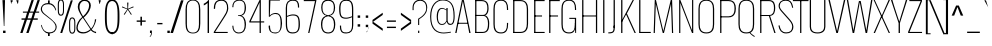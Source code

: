 SplineFontDB: 3.0
FontName: Oswald Thin-Regular
FullName: Oswald Thin Regular
FamilyName: Oswald Thin
Weight: Medium
ItalicAngle: 0
UnderlinePosition: -91
UnderlineWidth: 28
Ascent: 1638
Descent: 410
UFOAscent: 1688
UFODescent: -597
LayerCount: 2
Layer: 0 0 "Back"  1
Layer: 1 0 "Fore"  0
OS2Version: 0
OS2_WeightWidthSlopeOnly: 0
OS2_UseTypoMetrics: 0
CreationTime: 1369159040
ModificationTime: 1369159756
PfmFamily: 0
TTFWeight: 400
TTFWidth: 5
LineGap: 0
VLineGap: 0
OS2TypoAscent: 0
OS2TypoAOffset: 1
OS2TypoDescent: 0
OS2TypoDOffset: 1
OS2TypoLinegap: 0
OS2WinAscent: 2314
OS2WinAOffset: 0
OS2WinDescent: 597
OS2WinDOffset: 0
HheadAscent: 0
HheadAOffset: 1
HheadDescent: 0
HheadDOffset: 1
OS2Vendor: 'newt'
OS2CodePages: 00000001.00000000
OS2UnicodeRanges: 00000001.00000000.00000000.00000000
Lookup: 258 0 0 "'kern' Horizontal Kerning in Latin lookup 0"  {"'kern' Horizontal Kerning in Latin lookup 0 subtable"  } ['kern' ('latn' <'dflt' > ) ]
DEI: 91125
Encoding: Oswald-Latin-Cyrillic
Compacted: 1
UnicodeInterp: none
NameList: AGL For New Fonts
DisplaySize: -72
AntiAlias: 1
FitToEm: 1
WinInfo: 0 20 9
BeginPrivate: 4
BlueScale 6 0.0212
BlueShift 1 0
BlueValues 24 [-16 0 694 710 997 1011]
OtherBlues 11 [-228 -223]
EndPrivate
BeginChars: 65536 524

StartChar: A
Encoding: 65 65 0
Width: 911
VWidth: 0
Flags: W
LayerCount: 2
Fore
SplineSet
63 0 m 1
 405 1688 l 1
 503 1688 l 1
 848 0 l 1
 780 0 l 1
 686 497 l 1
 455 1630 l 1
 227 497 l 1
 129 0 l 1
 63 0 l 1
194 474 m 1
 205 524 l 1
 709 524 l 1
 720 474 l 1
 194 474 l 1
EndSplineSet
Kerns2: 78 11 "'kern' Horizontal Kerning in Latin lookup 0 subtable" 
EndChar

StartChar: AE
Encoding: 256 198 1
Width: 1284
VWidth: 0
Flags: W
LayerCount: 2
Fore
SplineSet
-1 0 m 1
 73 0 l 1
 242 474 l 1
 664 474 l 1
 664 0 l 1
 1212 0 l 1
 1212 68 l 1
 738 68 l 1
 738 844 l 1
 1077 844 l 1
 1077 899 l 1
 738 899 l 1
 738 1620 l 1
 1212 1620 l 1
 1212 1688 l 1
 620 1688 l 1
 -1 0 l 1
262 524 m 1
 662 1621 l 1
 662 524 l 1
 262 524 l 1
EndSplineSet
EndChar

StartChar: Aacute
Encoding: 257 193 2
Width: 903
VWidth: 0
Flags: W
LayerCount: 2
Fore
Refer: 124 180 N 1 0 0 1 366 601 2
Refer: 0 65 N 1 0 0 1 0 0 2
Kerns2: 78 11 "'kern' Horizontal Kerning in Latin lookup 0 subtable" 
EndChar

StartChar: Abreve
Encoding: 258 258 3
Width: 903
VWidth: 0
Flags: W
LayerCount: 2
Fore
Refer: 216 728 N 1 0 0 1 75 635 2
Refer: 0 65 N 1 0 0 1 0 0 2
Kerns2: 78 11 "'kern' Horizontal Kerning in Latin lookup 0 subtable" 
EndChar

StartChar: Acircumflex
Encoding: 259 194 4
Width: 903
VWidth: 0
Flags: W
LayerCount: 2
Fore
Refer: 228 710 N 1 0 0 1 139 481 2
Refer: 0 65 N 1 0 0 1 0 0 2
Kerns2: 78 11 "'kern' Horizontal Kerning in Latin lookup 0 subtable" 
EndChar

StartChar: Adieresis
Encoding: 260 196 5
Width: 903
VWidth: 0
Flags: W
LayerCount: 2
Fore
Refer: 241 168 N 1 0 0 1 96 554 2
Refer: 0 65 N 1 0 0 1 0 0 2
Kerns2: 78 11 "'kern' Horizontal Kerning in Latin lookup 0 subtable" 
EndChar

StartChar: Agrave
Encoding: 261 192 6
Width: 903
VWidth: 0
Flags: W
LayerCount: 2
Fore
Refer: 272 96 N 1 0 0 1 179 601 2
Refer: 0 65 N 1 0 0 1 0 0 2
Kerns2: 78 11 "'kern' Horizontal Kerning in Latin lookup 0 subtable" 
EndChar

StartChar: Amacron
Encoding: 262 256 7
Width: 903
VWidth: 0
Flags: W
LayerCount: 2
Fore
Refer: 313 175 N 1 0 0 1 44 544 2
Refer: 0 65 N 1 0 0 1 0 0 2
Kerns2: 78 11 "'kern' Horizontal Kerning in Latin lookup 0 subtable" 
EndChar

StartChar: Aogonek
Encoding: 263 260 8
Width: 903
VWidth: 0
Flags: W
LayerCount: 2
Fore
Refer: 329 731 N 1 0 0 1 527 16 2
Refer: 0 65 N 1 0 0 1 0 0 2
Kerns2: 78 11 "'kern' Horizontal Kerning in Latin lookup 0 subtable" 
EndChar

StartChar: Aring
Encoding: 264 197 9
Width: 903
VWidth: 0
Flags: W
LayerCount: 2
Fore
Refer: 364 730 N 1 0 0 1 149 459 2
Refer: 0 65 N 1 0 0 1 0 0 2
Kerns2: 78 11 "'kern' Horizontal Kerning in Latin lookup 0 subtable" 
EndChar

StartChar: Atilde
Encoding: 265 195 10
Width: 903
VWidth: 0
Flags: W
LayerCount: 2
Fore
Refer: 384 732 N 1 0 0 1 107 555 2
Refer: 0 65 N 1 0 0 1 0 0 2
Kerns2: 78 11 "'kern' Horizontal Kerning in Latin lookup 0 subtable" 
EndChar

StartChar: B
Encoding: 66 66 11
Width: 962
VWidth: 0
Flags: W
LayerCount: 2
Fore
SplineSet
195 0 m 1
 535 0 l 2
 863 0 882 261 882 496 c 0
 882 609 863 844 672 904 c 1
 832 952 849 1161 849 1266 c 0
 849 1473 796 1688 489 1688 c 2
 194 1688 l 1
 194 1632 l 1
 493 1632 l 2
 761 1632 785 1433 785 1266 c 0
 785 1105 743 927 563 927 c 2
 196 927 l 1
 196 874 l 1
 566 874 l 2
 763 874 818 688 818 495 c 0
 818 205 761 56 537 56 c 2
 195 56 l 1
 195 0 l 1
EndSplineSet
Refer: 391 -1 N 1 0 0 1 0 0 2
EndChar

StartChar: C
Encoding: 67 67 12
Width: 971
VWidth: 0
Flags: W
LayerCount: 2
Fore
SplineSet
514 -24 m 0
 801 -24 876 178 876 453 c 2
 876 517 l 1
 816 517 l 1
 816 427 l 2
 816 188 748 32 514 32 c 0
 254 32 190 203 190 446 c 2
 190 1240 l 2
 190 1484 254 1652 514 1652 c 0
 740 1652 816 1508 816 1252 c 2
 816 1179 l 1
 876 1179 l 1
 876 1239 l 2
 876 1514 793 1707 514 1707 c 0
 208 1707 126 1493 126 1230 c 2
 126 456 l 2
 126 191 196 -24 514 -24 c 0
EndSplineSet
EndChar

StartChar: Cacute
Encoding: 266 262 13
Width: 972
VWidth: 0
Flags: W
LayerCount: 2
Fore
Refer: 124 180 N 1 0 0 1 416 601 2
Refer: 12 67 N 1 0 0 1 0 0 2
EndChar

StartChar: Ccaron
Encoding: 267 268 14
Width: 972
VWidth: 0
Flags: W
LayerCount: 2
Fore
Refer: 221 711 N 1 0 0 1 240 597 2
Refer: 12 67 N 1 0 0 1 0 0 2
EndChar

StartChar: Ccedilla
Encoding: 268 199 15
Width: 972
VWidth: 0
Flags: W
LayerCount: 2
Fore
Refer: 226 184 N 1 0 0 1 351 -13 2
Refer: 12 67 N 1 0 0 1 0 0 2
EndChar

StartChar: Ccircumflex
Encoding: 269 264 16
Width: 972
VWidth: 0
Flags: W
LayerCount: 2
Fore
Refer: 228 710 N 1 0 0 1 189 481 2
Refer: 12 67 N 1 0 0 1 0 0 2
EndChar

StartChar: Cdotaccent
Encoding: 270 266 17
Width: 972
VWidth: 0
Flags: W
LayerCount: 2
Fore
Refer: 244 729 N 1 0 0 1 340 566 2
Refer: 12 67 N 1 0 0 1 0 0 2
EndChar

StartChar: D
Encoding: 68 68 18
Width: 1051
VWidth: 0
Flags: W
LayerCount: 2
Fore
SplineSet
191 1632 m 1
 532 1632 l 2
 794 1632 861 1454 861 1222 c 2
 861 473 l 2
 861 264 807 56 533 56 c 2
 195 56 l 1
 195 0 l 1
 534 0 l 2
 843 0 925 215 925 474 c 2
 925 1224 l 2
 925 1457 845 1688 532 1688 c 2
 191 1688 l 1
 191 1632 l 1
EndSplineSet
Refer: 391 -1 N 1 0 0 1 0 0 2
Kerns2: 420 13 "'kern' Horizontal Kerning in Latin lookup 0 subtable"  343 13 "'kern' Horizontal Kerning in Latin lookup 0 subtable"  230 13 "'kern' Horizontal Kerning in Latin lookup 0 subtable"  112 15 "'kern' Horizontal Kerning in Latin lookup 0 subtable"  111 15 "'kern' Horizontal Kerning in Latin lookup 0 subtable"  105 12 "'kern' Horizontal Kerning in Latin lookup 0 subtable"  104 8 "'kern' Horizontal Kerning in Latin lookup 0 subtable"  10 13 "'kern' Horizontal Kerning in Latin lookup 0 subtable"  9 13 "'kern' Horizontal Kerning in Latin lookup 0 subtable"  8 13 "'kern' Horizontal Kerning in Latin lookup 0 subtable"  7 13 "'kern' Horizontal Kerning in Latin lookup 0 subtable"  6 13 "'kern' Horizontal Kerning in Latin lookup 0 subtable"  5 13 "'kern' Horizontal Kerning in Latin lookup 0 subtable"  4 13 "'kern' Horizontal Kerning in Latin lookup 0 subtable"  3 13 "'kern' Horizontal Kerning in Latin lookup 0 subtable"  2 13 "'kern' Horizontal Kerning in Latin lookup 0 subtable"  0 13 "'kern' Horizontal Kerning in Latin lookup 0 subtable" 
EndChar

StartChar: Dcaron
Encoding: 271 270 19
Width: 1053
VWidth: 0
Flags: W
LayerCount: 2
Fore
Refer: 221 711 N 1 0 0 1 283 597 2
Refer: 18 68 N 1 0 0 1 0 0 2
EndChar

StartChar: E
Encoding: 69 69 20
Width: 763
VWidth: 0
Flags: W
LayerCount: 2
Fore
SplineSet
194 0 m 1
 699 0 l 1
 699 56 l 1
 194 56 l 1
 194 0 l 1
196 844 m 1
 565 844 l 1
 565 899 l 1
 196 899 l 1
 196 844 l 1
195 1632 m 1
 699 1632 l 1
 699 1688 l 1
 195 1688 l 1
 195 1632 l 1
EndSplineSet
Refer: 391 -1 N 1 0 0 1 0 0 2
EndChar

StartChar: Eacute
Encoding: 273 201 21
Width: 755
VWidth: 0
Flags: W
LayerCount: 2
Fore
Refer: 124 180 N 1 0 0 1 345 601 2
Refer: 20 69 N 1 0 0 1 0 0 2
EndChar

StartChar: Ecaron
Encoding: 274 282 22
Width: 755
VWidth: 0
Flags: W
LayerCount: 2
Fore
Refer: 221 711 N 1 0 0 1 169 597 2
Refer: 20 69 N 1 0 0 1 0 0 2
EndChar

StartChar: Ecircumflex
Encoding: 275 202 23
Width: 755
VWidth: 0
Flags: W
LayerCount: 2
Fore
Refer: 228 710 N 1 0 0 1 118 481 2
Refer: 20 69 N 1 0 0 1 0 0 2
EndChar

StartChar: Edieresis
Encoding: 276 203 24
Width: 755
VWidth: 0
Flags: W
LayerCount: 2
Fore
Refer: 241 168 N 1 0 0 1 75 554 2
Refer: 20 69 N 1 0 0 1 0 0 2
EndChar

StartChar: Edotaccent
Encoding: 277 278 25
Width: 759
VWidth: 0
Flags: W
LayerCount: 2
Fore
Refer: 244 729 N 1 0 0 1 269 499 2
Refer: 20 69 N 1 0 0 1 0 0 2
EndChar

StartChar: Egrave
Encoding: 278 200 26
Width: 755
VWidth: 0
Flags: W
LayerCount: 2
Fore
Refer: 272 96 N 1 0 0 1 158 601 2
Refer: 20 69 N 1 0 0 1 0 0 2
EndChar

StartChar: Emacron
Encoding: 279 274 27
Width: 755
VWidth: 0
Flags: W
LayerCount: 2
Fore
Refer: 313 175 N 1 0 0 1 23 544 2
Refer: 20 69 N 1 0 0 1 0 0 2
EndChar

StartChar: Eogonek
Encoding: 281 280 28
Width: 755
VWidth: 0
Flags: W
LayerCount: 2
Fore
Refer: 329 731 N 1 0 0 1 155 16 2
Refer: 20 69 N 1 0 0 1 0 0 2
EndChar

StartChar: Eth
Encoding: 282 208 29
Width: 1185
VWidth: 0
Flags: W
LayerCount: 2
Fore
SplineSet
14 853 m 1
 445 853 l 1
 445 905 l 1
 14 905 l 1
 14 853 l 1
EndSplineSet
Refer: 18 68 N 1 0 0 1 0 0 2
EndChar

StartChar: Euro
Encoding: 283 8364 30
Width: 971
VWidth: 0
Flags: W
LayerCount: 2
Fore
SplineSet
519 771 m 1
 519 815 l 1
 190 815 l 1
 190 949 l 1
 519 949 l 1
 519 993 l 1
 -19 993 l 1
 -19 949 l 1
 126 949 l 1
 126 815 l 1
 -19 815 l 1
 -19 771 l 1
 519 771 l 1
EndSplineSet
Refer: 12 67 N 1 0 0 1 0 0 2
EndChar

StartChar: F
Encoding: 70 70 31
Width: 686
VWidth: 0
Flags: W
LayerCount: 2
Fore
SplineSet
196 844 m 1
 616 844 l 1
 616 899 l 1
 196 899 l 1
 196 844 l 1
194 1632 m 1
 706 1632 l 1
 706 1688 l 1
 194 1688 l 1
 194 1632 l 1
EndSplineSet
Refer: 391 -1 N 1 0 0 1 0 0 2
Kerns2: 431 16 "'kern' Horizontal Kerning in Latin lookup 0 subtable"  365 -4 "'kern' Horizontal Kerning in Latin lookup 0 subtable"  343 -169 "'kern' Horizontal Kerning in Latin lookup 0 subtable"  267 -18 "'kern' Horizontal Kerning in Latin lookup 0 subtable"  230 -96 "'kern' Horizontal Kerning in Latin lookup 0 subtable"  224 -51 "'kern' Horizontal Kerning in Latin lookup 0 subtable"  199 -24 "'kern' Horizontal Kerning in Latin lookup 0 subtable" 
EndChar

StartChar: G
Encoding: 71 71 32
Width: 1024
VWidth: 0
Flags: W
LayerCount: 2
Fore
SplineSet
514 -24 m 0
 781 -24 846 148 846 423 c 2
 846 517 l 1
 813 517 l 1
 813 427 l 2
 813 188 748 32 514 32 c 0
 254 32 190 203 190 446 c 2
 190 1240 l 2
 190 1484 254 1652 514 1652 c 0
 740 1652 816 1508 816 1252 c 2
 816 1179 l 1
 876 1179 l 1
 876 1239 l 2
 876 1514 793 1707 514 1707 c 0
 208 1707 126 1493 126 1230 c 2
 126 456 l 2
 126 191 196 -24 514 -24 c 0
834 0 m 1
 876 0 l 1
 876 777 l 1
 528 777 l 1
 528 723 l 1
 813 723 l 1
 813 260 l 1
 834 0 l 1
EndSplineSet
EndChar

StartChar: Gbreve
Encoding: 284 286 33
Width: 1025
VWidth: 0
Flags: W
LayerCount: 2
Fore
Refer: 216 728 N 1 0 0 1 139 635 2
Refer: 32 71 N 1 0 0 1 0 0 2
EndChar

StartChar: Gcircumflex
Encoding: 285 284 34
Width: 1025
VWidth: 0
Flags: W
LayerCount: 2
Fore
Refer: 228 710 N 1 0 0 1 202 481 2
Refer: 32 71 N 1 0 0 1 0 0 2
EndChar

StartChar: Gcommaaccent
Encoding: 286 290 35
Width: 1025
VWidth: 0
Flags: W
LayerCount: 2
Fore
Refer: 447 806 N 1 0 0 1 266 -122 2
Refer: 32 71 N 1 0 0 1 0 0 2
EndChar

StartChar: Gdotaccent
Encoding: 287 288 36
Width: 1025
VWidth: 0
Flags: W
LayerCount: 2
Fore
Refer: 244 729 N 1 0 0 1 353 566 2
Refer: 32 71 N 1 0 0 1 0 0 2
EndChar

StartChar: H
Encoding: 72 72 37
Width: 1093
VWidth: 0
Flags: W
LayerCount: 2
Fore
SplineSet
196 846 m 1
 897 846 l 1
 897 898 l 1
 196 898 l 1
 196 846 l 1
EndSplineSet
Refer: 391 -1 N 1 0 0 1 705 0 2
Refer: 391 -1 N 1 0 0 1 0 0 2
EndChar

StartChar: Hbar
Encoding: 288 294 38
Width: 1093
VWidth: 0
Flags: W
LayerCount: 2
Fore
SplineSet
1001 1329 m 1
 1001 1373 l 1
 93 1373 l 1
 93 1329 l 1
 1001 1329 l 1
EndSplineSet
Refer: 37 72 N 1 0 0 1 0 0 2
EndChar

StartChar: I
Encoding: 73 73 39
Width: 388
VWidth: 0
Flags: W
LayerCount: 2
Fore
Refer: 391 -1 N 1 0 0 1 0 0 2
EndChar

StartChar: IJ
Encoding: 290 306 40
Width: 901
VWidth: 0
Flags: W
LayerCount: 2
Fore
Refer: 50 74 N 1 0 0 1 388 0 2
Refer: 39 73 N 1 0 0 1 0 0 2
EndChar

StartChar: Iacute
Encoding: 291 205 41
Width: 388
VWidth: 0
Flags: W
LayerCount: 2
Fore
Refer: 124 180 N 1 0 0 1 107 601 2
Refer: 39 73 N 1 0 0 1 0 0 2
EndChar

StartChar: Ibreve
Encoding: 292 300 42
Width: 388
VWidth: 0
Flags: W
LayerCount: 2
Fore
Refer: 216 728 N 1 0 0 1 -184 635 2
Refer: 39 73 N 1 0 0 1 0 0 2
EndChar

StartChar: Icircumflex
Encoding: 293 206 43
Width: 388
VWidth: 0
Flags: W
LayerCount: 2
Fore
Refer: 228 710 N 1 0 0 1 -121 481 2
Refer: 39 73 N 1 0 0 1 0 0 2
EndChar

StartChar: Idieresis
Encoding: 294 207 44
Width: 388
VWidth: 0
Flags: W
LayerCount: 2
Fore
Refer: 241 168 N 1 0 0 1 -163 554 2
Refer: 39 73 N 1 0 0 1 0 0 2
EndChar

StartChar: Idotaccent
Encoding: 295 304 45
Width: 388
VWidth: 0
Flags: W
LayerCount: 2
Fore
Refer: 244 729 N 1 0 0 1 30 566 2
Refer: 39 73 N 1 0 0 1 0 0 2
EndChar

StartChar: Igrave
Encoding: 296 204 46
Width: 388
VWidth: 0
Flags: W
LayerCount: 2
Fore
Refer: 272 96 N 1 0 0 1 -81 601 2
Refer: 39 73 N 1 0 0 1 0 0 2
EndChar

StartChar: Imacron
Encoding: 297 298 47
Width: 388
VWidth: 0
Flags: W
LayerCount: 2
Fore
Refer: 313 175 N 1 0 0 1 -216 544 2
Refer: 39 73 N 1 0 0 1 0 0 2
EndChar

StartChar: Iogonek
Encoding: 298 302 48
Width: 388
VWidth: 0
Flags: W
LayerCount: 2
Fore
Refer: 329 731 N 1 0 0 1 -101 16 2
Refer: 39 73 N 1 0 0 1 0 0 2
EndChar

StartChar: Itilde
Encoding: 299 296 49
Width: 388
VWidth: 0
Flags: W
LayerCount: 2
Fore
Refer: 384 732 N 1 0 0 1 -153 555 2
Refer: 39 73 N 1 0 0 1 0 0 2
EndChar

StartChar: J
Encoding: 74 74 50
Width: 513
VWidth: 0
Flags: W
LayerCount: 2
Fore
SplineSet
17 -20 m 1
 54 -20 l 2
 336 -20 351 103 351 373 c 1
 287 373 l 1
 287 85 278 37 17 36 c 1
 17 -20 l 1
EndSplineSet
Refer: 392 -1 N 1 0 0 1 125 0 2
EndChar

StartChar: Jcircumflex
Encoding: 300 308 51
Width: 513
VWidth: 0
Flags: W
LayerCount: 2
Fore
Refer: 228 710 N 1 0 0 1 -38 481 2
Refer: 50 74 N 1 0 0 1 0 0 2
EndChar

StartChar: K
Encoding: 75 75 52
Width: 910
VWidth: 0
Flags: W
LayerCount: 2
Fore
SplineSet
195 544 m 1
 416 946 l 1
 848 0 l 1
 914 0 l 1
 456 999 l 1
 816 1688 l 1
 749 1688 l 1
 195 639 l 1
 195 544 l 1
EndSplineSet
Refer: 391 -1 N 1 0 0 1 0 0 2
Kerns2: 472 -11 "'kern' Horizontal Kerning in Latin lookup 0 subtable"  471 -10 "'kern' Horizontal Kerning in Latin lookup 0 subtable"  468 11 "'kern' Horizontal Kerning in Latin lookup 0 subtable"  439 11 "'kern' Horizontal Kerning in Latin lookup 0 subtable"  431 -34 "'kern' Horizontal Kerning in Latin lookup 0 subtable"  397 11 "'kern' Horizontal Kerning in Latin lookup 0 subtable"  224 -41 "'kern' Horizontal Kerning in Latin lookup 0 subtable"  199 -28 "'kern' Horizontal Kerning in Latin lookup 0 subtable" 
EndChar

StartChar: Kcommaaccent
Encoding: 301 310 53
Width: 894
VWidth: 0
Flags: W
LayerCount: 2
Fore
Refer: 447 806 N 1 0 0 1 289 -98 2
Refer: 52 75 N 1 0 0 1 0 0 2
EndChar

StartChar: L
Encoding: 76 76 54
Width: 744
VWidth: 0
Flags: W
LayerCount: 2
Fore
SplineSet
192 0 m 1
 758 0 l 1
 758 56 l 1
 225 56 l 1
 192 0 l 1
EndSplineSet
Refer: 391 -1 N 1 0 0 1 0 0 2
Kerns2: 358 -142 "'kern' Horizontal Kerning in Latin lookup 0 subtable"  356 -202 "'kern' Horizontal Kerning in Latin lookup 0 subtable"  354 -202 "'kern' Horizontal Kerning in Latin lookup 0 subtable"  351 -142 "'kern' Horizontal Kerning in Latin lookup 0 subtable"  105 -41 "'kern' Horizontal Kerning in Latin lookup 0 subtable"  104 -53 "'kern' Horizontal Kerning in Latin lookup 0 subtable" 
EndChar

StartChar: Lacute
Encoding: 302 313 55
Width: 738
VWidth: 0
Flags: W
LayerCount: 2
Fore
Refer: 124 180 N 1 0 0 1 374 601 2
Refer: 54 76 N 1 0 0 1 0 0 2
EndChar

StartChar: Lcaron
Encoding: 303 317 56
Width: 738
VWidth: 0
Flags: W
LayerCount: 2
Fore
Refer: 230 44 N 1 0 0 1 1053 1586 2
Refer: 54 76 N 1 0 0 1 0 0 2
EndChar

StartChar: Lcommaaccent
Encoding: 304 315 57
Width: 738
VWidth: 0
Flags: W
LayerCount: 2
Fore
Refer: 447 806 N 1 0 0 1 211 -98 2
Refer: 54 76 N 1 0 0 1 0 0 2
EndChar

StartChar: Ldot
Encoding: 305 319 58
Width: 738
VWidth: 0
Flags: W
LayerCount: 2
Fore
Refer: 344 183 N 1 0 0 1 302 78 2
Refer: 54 76 N 1 0 0 1 0 0 2
EndChar

StartChar: Lslash
Encoding: 306 321 59
Width: 744
VWidth: 0
Flags: W
LayerCount: 2
Fore
SplineSet
489 1026 m 1
 489 1082 l 1
 14 841 l 1
 14 785 l 1
 489 1026 l 1
EndSplineSet
Refer: 54 76 N 1 0 0 1 0 0 2
EndChar

StartChar: M
Encoding: 77 77 60
Width: 1271
VWidth: 0
Flags: W
LayerCount: 2
Fore
SplineSet
136 0 m 1
 196 0 l 1
 246 1492 l 1
 602 0 l 1
 664 0 l 1
 1025 1497 l 1
 1075 0 l 1
 1135 0 l 1
 1081 1688 l 1
 1010 1688 l 1
 632 101 l 1
 255 1688 l 1
 193 1688 l 1
 136 0 l 1
EndSplineSet
EndChar

StartChar: N
Encoding: 78 78 61
Width: 1045
VWidth: 0
Flags: W
LayerCount: 2
Fore
SplineSet
162 0 m 1
 222 0 l 1
 222 1542 l 1
 820 0 l 1
 883 0 l 1
 883 1688 l 1
 823 1688 l 1
 823 137 l 1
 224 1688 l 1
 162 1688 l 1
 162 0 l 1
EndSplineSet
EndChar

StartChar: Nacute
Encoding: 307 323 62
Width: 1045
VWidth: 0
Flags: W
LayerCount: 2
Fore
Refer: 124 180 N 1 0 0 1 437 601 2
Refer: 61 78 N 1 0 0 1 0 0 2
EndChar

StartChar: Ncaron
Encoding: 308 327 63
Width: 1045
VWidth: 0
Flags: W
LayerCount: 2
Fore
Refer: 221 711 N 1 0 0 1 261 597 2
Refer: 61 78 N 1 0 0 1 0 0 2
EndChar

StartChar: Ncommaaccent
Encoding: 309 325 64
Width: 1045
VWidth: 0
Flags: W
LayerCount: 2
Fore
Refer: 447 806 N 1 0 0 1 273 -98 2
Refer: 61 78 N 1 0 0 1 0 0 2
EndChar

StartChar: Ntilde
Encoding: 310 209 65
Width: 1045
VWidth: 0
Flags: W
LayerCount: 2
Fore
Refer: 384 732 N 1 0 0 1 177 555 2
Refer: 61 78 N 1 0 0 1 0 0 2
EndChar

StartChar: O
Encoding: 79 79 66
Width: 1056
VWidth: 0
Flags: W
LayerCount: 2
Fore
SplineSet
528 32 m 0
 268 32 190 196 190 438 c 2
 190 1248 l 2
 190 1490 268 1652 528 1652 c 0
 788 1652 866 1489 866 1248 c 2
 866 438 l 2
 866 197 787 32 528 32 c 0
528 -24 m 0
 846 -24 930 183 930 448 c 2
 930 1238 l 2
 930 1501 834 1707 528 1707 c 0
 222 1707 126 1501 126 1238 c 2
 126 452 l 2
 126 187 209 -24 528 -24 c 0
EndSplineSet
EndChar

StartChar: OE
Encoding: 311 338 67
Width: 1475
VWidth: 0
Flags: W
LayerCount: 2
Fore
SplineSet
530 0 m 2
 1406 0 l 1
 1406 68 l 1
 932 68 l 1
 932 844 l 1
 1272 844 l 1
 1272 899 l 1
 932 899 l 1
 932 1620 l 1
 1406 1620 l 1
 1406 1688 l 1
 530 1688 l 1
 225 1689 128 1490 128 1237 c 2
 128 453 l 2
 128 213 212 0 530 0 c 2
530 65 m 1
 271 68 191 225 191 443 c 2
 191 1247 l 2
 191 1472 270 1625 530 1625 c 2
 870 1625 l 1
 870 65 l 1
 530 65 l 1
EndSplineSet
EndChar

StartChar: Oacute
Encoding: 312 211 68
Width: 1058
VWidth: 0
Flags: W
LayerCount: 2
Fore
Refer: 124 180 N 1 0 0 1 443 601 2
Refer: 66 79 N 1 0 0 1 0 0 2
EndChar

StartChar: Obreve
Encoding: 313 334 69
Width: 1058
VWidth: 0
Flags: W
LayerCount: 2
Fore
Refer: 216 728 N 1 0 0 1 153 635 2
Refer: 66 79 N 1 0 0 1 0 0 2
EndChar

StartChar: Ocircumflex
Encoding: 314 212 70
Width: 1058
VWidth: 0
Flags: W
LayerCount: 2
Fore
Refer: 228 710 N 1 0 0 1 216 481 2
Refer: 66 79 N 1 0 0 1 0 0 2
EndChar

StartChar: Odieresis
Encoding: 315 214 71
Width: 1058
VWidth: 0
Flags: W
LayerCount: 2
Fore
Refer: 241 168 N 1 0 0 1 173 554 2
Refer: 66 79 N 1 0 0 1 0 0 2
EndChar

StartChar: Ograve
Encoding: 316 210 72
Width: 1058
VWidth: 0
Flags: W
LayerCount: 2
Fore
Refer: 272 96 N 1 0 0 1 256 601 2
Refer: 66 79 N 1 0 0 1 0 0 2
EndChar

StartChar: Ohungarumlaut
Encoding: 317 336 73
Width: 1058
VWidth: 0
Flags: W
LayerCount: 2
Fore
Refer: 281 733 N 1 0 0 1 338 487 2
Refer: 66 79 N 1 0 0 1 0 0 2
EndChar

StartChar: Omacron
Encoding: 318 332 74
Width: 1058
VWidth: 0
Flags: W
LayerCount: 2
Fore
Refer: 313 175 N 1 0 0 1 121 544 2
Refer: 66 79 N 1 0 0 1 0 0 2
EndChar

StartChar: Oslash
Encoding: 319 216 75
Width: 1147
VWidth: 0
Flags: W
LayerCount: 2
Fore
SplineSet
199 -200 m 1
 239 -211 l 1
 846 1837 l 1
 806 1848 l 1
 199 -200 l 1
EndSplineSet
Refer: 66 79 N 1 0 0 1 0 0 2
EndChar

StartChar: Otilde
Encoding: 320 213 76
Width: 1058
VWidth: 0
Flags: W
LayerCount: 2
Fore
Refer: 384 732 N 1 0 0 1 183 555 2
Refer: 66 79 N 1 0 0 1 0 0 2
EndChar

StartChar: P
Encoding: 80 80 77
Width: 996
VWidth: 0
Flags: W
LayerCount: 2
Fore
SplineSet
197 800 m 1
 594 800 l 2
 899 800 967 1050 967 1252 c 0
 967 1482 890 1688 591 1688 c 2
 195 1688 l 1
 195 1634 l 1
 591 1634 l 2
 796 1634 896 1533 896 1252 c 0
 896 974 790 855 590 855 c 2
 197 855 l 1
 197 800 l 1
EndSplineSet
Refer: 391 -1 N 1 0 0 1 0 0 2
Kerns2: 343 -313 "'kern' Horizontal Kerning in Latin lookup 0 subtable"  230 -384 "'kern' Horizontal Kerning in Latin lookup 0 subtable" 
EndChar

StartChar: Q
Encoding: 81 81 78
Width: 1058
VWidth: 0
Flags: W
LayerCount: 2
Fore
SplineSet
954 -203 m 1
 954 -154 l 1
 894 -126 760 -13 715 34 c 1
 673 18 l 1
 783 -94 887 -179 954 -203 c 1
EndSplineSet
Refer: 66 79 N 1 0 0 1 0 0 2
EndChar

StartChar: R
Encoding: 82 82 79
Width: 1044
VWidth: 0
Flags: W
LayerCount: 2
Fore
SplineSet
197 870 m 1
 611 870 l 1
 887 0 l 1
 952 0 l 1
 671 877 l 1
 895 903 933 1099 933 1283 c 0
 933 1475 896 1688 618 1688 c 2
 194 1688 l 1
 194 1632 l 1
 609 1632 l 2
 816 1632 869 1498 869 1283 c 0
 869 1083 835 922 616 922 c 2
 197 922 l 1
 197 870 l 1
EndSplineSet
Refer: 391 -1 N 1 0 0 1 0 0 2
EndChar

StartChar: Racute
Encoding: 321 340 80
Width: 1039
VWidth: 0
Flags: W
LayerCount: 2
Fore
Refer: 124 180 N 1 0 0 1 471 601 2
Refer: 79 82 N 1 0 0 1 0 0 2
EndChar

StartChar: Rcaron
Encoding: 322 344 81
Width: 1039
VWidth: 0
Flags: W
LayerCount: 2
Fore
Refer: 221 711 N 1 0 0 1 296 597 2
Refer: 79 82 N 1 0 0 1 0 0 2
EndChar

StartChar: Rcommaaccent
Encoding: 323 342 82
Width: 1039
VWidth: 0
Flags: W
LayerCount: 2
Fore
Refer: 447 806 N 1 0 0 1 308 -98 2
Refer: 79 82 N 1 0 0 1 0 0 2
EndChar

StartChar: S
Encoding: 83 83 83
Width: 889
VWidth: 0
Flags: W
LayerCount: 2
Fore
SplineSet
471 -23 m 0
 686 -23 839 81 839 331 c 0
 839 495 706 647 583 781 c 1
 270 1132 l 1
 180 1231 142 1308 142 1386 c 0
 142 1575 276 1653 447 1653 c 0
 640 1653 710 1566 759 1367 c 2
 779 1286 l 1
 829 1301 l 1
 810 1385 l 2
 756 1622 657 1706 442 1706 c 0
 231 1706 83 1582 83 1383 c 0
 83 1299 130 1200 223 1099 c 1
 543 739 l 1
 678 591 778 473 778 329 c 0
 778 114 660 33 473 33 c 0
 237 33 174 177 129 397 c 1
 73 377 l 1
 111 148 215 -23 471 -23 c 0
EndSplineSet
EndChar

StartChar: Sacute
Encoding: 324 346 84
Width: 895
VWidth: 0
Flags: W
LayerCount: 2
Fore
Refer: 124 180 N 1 0 0 1 373 600 2
Refer: 83 83 N 1 0 0 1 0 0 2
EndChar

StartChar: Scaron
Encoding: 325 352 85
Width: 895
VWidth: 0
Flags: W
LayerCount: 2
Fore
Refer: 221 711 N 1 0 0 1 197 597 2
Refer: 83 83 N 1 0 0 1 0 0 2
EndChar

StartChar: Scedilla
Encoding: 326 350 86
Width: 895
VWidth: 0
Flags: W
LayerCount: 2
Fore
Refer: 226 184 N 1 0 0 1 308 -12 2
Refer: 83 83 N 1 0 0 1 0 0 2
EndChar

StartChar: Scircumflex
Encoding: 327 348 87
Width: 895
VWidth: 0
Flags: W
LayerCount: 2
Fore
Refer: 228 710 N 1 0 0 1 146 481 2
Refer: 83 83 N 1 0 0 1 0 0 2
EndChar

StartChar: Scommaaccent
Encoding: 328 536 88
Width: 895
VWidth: 0
Flags: W
LayerCount: 2
Fore
Refer: 447 806 N 1 0 0 1 209 -121 2
Refer: 83 83 N 1 0 0 1 0 0 2
EndChar

StartChar: T
Encoding: 84 84 89
Width: 685
VWidth: 0
Flags: W
LayerCount: 2
Fore
SplineSet
742 1632 m 1
 742 1688 l 1
 -57 1688 l 1
 -57 1632 l 1
 742 1632 l 1
EndSplineSet
Refer: 391 -1 N 1 0 0 1 151 0 2
Kerns2: 199 -104 "'kern' Horizontal Kerning in Latin lookup 0 subtable"  12 22 "'kern' Horizontal Kerning in Latin lookup 0 subtable" 
EndChar

StartChar: Tcaron
Encoding: 330 356 90
Width: 682
VWidth: 0
Flags: W
LayerCount: 2
Fore
Refer: 221 711 N 1 0 0 1 80 597 2
Refer: 89 84 N 1 0 0 1 0 0 2
EndChar

StartChar: Tcommaaccent
Encoding: 331 354 91
Width: 753
VWidth: 0
Flags: W
LayerCount: 2
Fore
Refer: 226 184 N 1 0 0 1 188 13 2
Refer: 89 84 N 1 0 0 1 0 0 2
EndChar

StartChar: Thorn
Encoding: 332 222 92
Width: 1043
VWidth: 0
Flags: W
LayerCount: 2
Fore
SplineSet
196 462 m 1
 554 462 l 2
 893 462 943 761 943 941 c 0
 943 1159 854 1382 554 1382 c 2
 196 1382 l 1
 196 1323 l 1
 556 1323 l 2
 739 1323 872 1215 872 934 c 0
 872 654 768 522 554 522 c 2
 196 522 l 1
 196 462 l 1
EndSplineSet
Refer: 391 -1 N 1 0 0 1 0 0 2
EndChar

StartChar: U
Encoding: 85 85 93
Width: 1084
VWidth: 0
Flags: W
LayerCount: 2
Fore
SplineSet
542 -24 m 0
 831 -24 942 132 942 320 c 2
 942 1688 l 1
 878 1688 l 1
 878 322 l 2
 878 154 782 32 542 32 c 0
 285 32 206 151 206 322 c 2
 206 1688 l 1
 142 1688 l 1
 142 320 l 2
 142 132 233 -24 542 -24 c 0
EndSplineSet
EndChar

StartChar: Uacute
Encoding: 333 218 94
Width: 1083
VWidth: 0
Flags: W
LayerCount: 2
Fore
Refer: 124 180 N 1 0 0 1 443 601 2
Refer: 93 85 N 1 0 0 1 0 0 2
EndChar

StartChar: Ubreve
Encoding: 334 364 95
Width: 1083
VWidth: 0
Flags: W
LayerCount: 2
Fore
Refer: 216 728 N 1 0 0 1 152 635 2
Refer: 93 85 N 1 0 0 1 0 0 2
EndChar

StartChar: Ucircumflex
Encoding: 335 219 96
Width: 1083
VWidth: 0
Flags: W
LayerCount: 2
Fore
Refer: 228 710 N 1 0 0 1 216 481 2
Refer: 93 85 N 1 0 0 1 0 0 2
EndChar

StartChar: Udieresis
Encoding: 336 220 97
Width: 1083
VWidth: 0
Flags: W
LayerCount: 2
Fore
Refer: 241 168 N 1 0 0 1 173 554 2
Refer: 93 85 N 1 0 0 1 0 0 2
EndChar

StartChar: Ugrave
Encoding: 337 217 98
Width: 1083
VWidth: 0
Flags: W
LayerCount: 2
Fore
Refer: 272 96 N 1 0 0 1 256 601 2
Refer: 93 85 N 1 0 0 1 0 0 2
EndChar

StartChar: Uhungarumlaut
Encoding: 338 368 99
Width: 1083
VWidth: 0
Flags: W
LayerCount: 2
Fore
Refer: 281 733 N 1 0 0 1 338 487 2
Refer: 93 85 N 1 0 0 1 0 0 2
EndChar

StartChar: Umacron
Encoding: 339 362 100
Width: 1083
VWidth: 0
Flags: W
LayerCount: 2
Fore
Refer: 313 175 N 1 0 0 1 121 544 2
Refer: 93 85 N 1 0 0 1 0 0 2
EndChar

StartChar: Uogonek
Encoding: 340 370 101
Width: 1083
VWidth: 0
Flags: W
LayerCount: 2
Fore
Refer: 329 731 N 1 0 0 1 235 -8 2
Refer: 93 85 N 1 0 0 1 0 0 2
EndChar

StartChar: Uring
Encoding: 341 366 102
Width: 1083
VWidth: 0
Flags: W
LayerCount: 2
Fore
Refer: 364 730 N 1 0 0 1 235 674 2
Refer: 93 85 N 1 0 0 1 0 0 2
EndChar

StartChar: Utilde
Encoding: 342 360 103
Width: 1083
VWidth: 0
Flags: W
LayerCount: 2
Fore
Refer: 384 732 N 1 0 0 1 183 547 2
Refer: 93 85 N 1 0 0 1 0 0 2
EndChar

StartChar: V
Encoding: 86 86 104
Width: 909
VWidth: 0
Flags: W
LayerCount: 2
Fore
SplineSet
426 0 m 1
 506 0 l 1
 885 1688 l 1
 815 1688 l 1
 466 97 l 1
 94 1688 l 1
 24 1688 l 1
 426 0 l 1
EndSplineSet
Kerns2: 365 -16 "'kern' Horizontal Kerning in Latin lookup 0 subtable"  343 -85 "'kern' Horizontal Kerning in Latin lookup 0 subtable"  267 -20 "'kern' Horizontal Kerning in Latin lookup 0 subtable"  230 -99 "'kern' Horizontal Kerning in Latin lookup 0 subtable" 
EndChar

StartChar: W
Encoding: 87 87 105
Width: 1396
VWidth: 0
Flags: W
LayerCount: 2
Fore
SplineSet
341 0 m 1
 418 0 l 1
 706 1577 l 1
 1004 0 l 1
 1081 0 l 1
 1352 1688 l 1
 1284 1688 l 1
 1042 132 l 1
 754 1638 l 1
 663 1638 l 1
 379 132 l 1
 111 1688 l 1
 44 1688 l 1
 341 0 l 1
EndSplineSet
Kerns2: 343 -71 "'kern' Horizontal Kerning in Latin lookup 0 subtable"  230 -85 "'kern' Horizontal Kerning in Latin lookup 0 subtable" 
EndChar

StartChar: Wacute
Encoding: 343 7810 106
Width: 1387
VWidth: 0
Flags: W
LayerCount: 2
Fore
Refer: 124 180 N 1 0 0 1 608 601 2
Refer: 105 87 N 1 0 0 1 0 0 2
EndChar

StartChar: Wcircumflex
Encoding: 344 372 107
Width: 1387
VWidth: 0
Flags: W
LayerCount: 2
Fore
Refer: 228 710 N 1 0 0 1 380 481 2
Refer: 105 87 N 1 0 0 1 0 0 2
EndChar

StartChar: Wdieresis
Encoding: 345 7812 108
Width: 1387
VWidth: 0
Flags: W
LayerCount: 2
Fore
Refer: 241 168 N 1 0 0 1 337 554 2
Refer: 105 87 N 1 0 0 1 0 0 2
EndChar

StartChar: Wgrave
Encoding: 346 7808 109
Width: 1387
VWidth: 0
Flags: W
LayerCount: 2
Fore
Refer: 272 96 N 1 0 0 1 420 601 2
Refer: 105 87 N 1 0 0 1 0 0 2
EndChar

StartChar: X
Encoding: 88 88 110
Width: 901
VWidth: 0
Flags: W
LayerCount: 2
Fore
SplineSet
32 0 m 1
 101 0 l 1
 451 815 l 1
 477 832 l 1
 867 1689 l 1
 798 1689 l 1
 448 893 l 1
 419 873 l 1
 32 0 l 1
806 0 m 1
 869 0 l 1
 90 1689 l 1
 33 1689 l 1
 806 0 l 1
EndSplineSet
EndChar

StartChar: Y
Encoding: 89 89 111
Width: 830
VWidth: 0
Flags: W
LayerCount: 2
Fore
SplineSet
390 0 m 1
 457 0 l 1
 457 508 l 1
 832 1688 l 1
 760 1688 l 1
 610 1164 574 1107 426 583 c 1
 426 584 173 1321 72 1688 c 1
 -2 1688 l 1
 390 508 l 1
 390 0 l 1
EndSplineSet
Kerns2: 323 29 "'kern' Horizontal Kerning in Latin lookup 0 subtable" 
EndChar

StartChar: Yacute
Encoding: 347 221 112
Width: 826
VWidth: 0
Flags: W
LayerCount: 2
Fore
Refer: 124 180 N 1 0 0 1 328 601 2
Refer: 111 89 N 1 0 0 1 0 0 2
Kerns2: 323 36 "'kern' Horizontal Kerning in Latin lookup 0 subtable" 
EndChar

StartChar: Ycircumflex
Encoding: 348 374 113
Width: 826
VWidth: 0
Flags: W
LayerCount: 2
Fore
Refer: 228 710 N 1 0 0 1 100 481 2
Refer: 111 89 N 1 0 0 1 0 0 2
EndChar

StartChar: Ydieresis
Encoding: 349 376 114
Width: 826
VWidth: 0
Flags: W
LayerCount: 2
Fore
Refer: 241 168 N 1 0 0 1 57 554 2
Refer: 111 89 N 1 0 0 1 0 0 2
EndChar

StartChar: Ygrave
Encoding: 350 7922 115
Width: 826
VWidth: 0
Flags: W
LayerCount: 2
Fore
Refer: 272 96 N 1 0 0 1 140 601 2
Refer: 111 89 N 1 0 0 1 0 0 2
EndChar

StartChar: Z
Encoding: 90 90 116
Width: 810
VWidth: 0
Flags: W
LayerCount: 2
Fore
SplineSet
58 0 m 1
 771 0 l 1
 771 56 l 1
 129 56 l 1
 768 1631 l 1
 768 1688 l 1
 121 1688 l 1
 121 1632 l 1
 699 1632 l 1
 58 57 l 1
 58 0 l 1
EndSplineSet
EndChar

StartChar: Zacute
Encoding: 351 377 117
Width: 810
VWidth: 0
Flags: W
LayerCount: 2
Fore
Refer: 124 180 N 1 0 0 1 332 601 2
Refer: 116 90 N 1 0 0 1 0 0 2
EndChar

StartChar: Zcaron
Encoding: 352 381 118
Width: 810
VWidth: 0
Flags: W
LayerCount: 2
Fore
Refer: 221 711 N 1 0 0 1 131 597 2
Refer: 116 90 N 1 0 0 1 0 0 2
EndChar

StartChar: Zdotaccent
Encoding: 353 379 119
Width: 810
VWidth: 0
Flags: W
LayerCount: 2
Fore
Refer: 244 729 N 1 0 0 1 234 566 2
Refer: 116 90 N 1 0 0 1 0 0 2
EndChar

StartChar: a
Encoding: 97 97 120
Width: 737
VWidth: 0
Flags: W
LayerCount: 2
Fore
SplineSet
316 -20 m 0
 428 -20 528 50 568 149 c 1
 581 0 l 1
 638 0 l 1
 631 246 l 1
 631 761 l 2
 631 1037 574 1169 385 1172 c 0
 209 1175 115.369 1086.6 109.389 881.489 c 0
 109.129 872.554 109 863.392 109 854 c 1
 170 854 l 1
 170 876 l 2
 170 1089 289 1124 385 1122 c 0
 506 1119 567 1055 567 745 c 2
 567 692 l 1
 76 465 78 337 78 232 c 0
 78 75 171 -20 316 -20 c 0
317 30 m 0
 240 30 140 68 140 227 c 0
 140 393 219 456 567 635 c 1
 567 223 l 1
 514 113 434 30 317 30 c 0
EndSplineSet
Kerns2: 472 -16 "'kern' Horizontal Kerning in Latin lookup 0 subtable"  471 -14 "'kern' Horizontal Kerning in Latin lookup 0 subtable" 
EndChar

StartChar: aacute
Encoding: 354 225 121
Width: 737
VWidth: 0
Flags: W
LayerCount: 2
Fore
Refer: 124 180 N 1 0 0 1 274 72 2
Refer: 120 97 N 1 0 0 1 0 0 2
EndChar

StartChar: abreve
Encoding: 355 259 122
Width: 737
VWidth: 0
Flags: W
LayerCount: 2
Fore
Refer: 216 728 N 1 0 0 1 -16 107 2
Refer: 120 97 N 1 0 0 1 0 0 2
EndChar

StartChar: acircumflex
Encoding: 356 226 123
Width: 737
VWidth: 0
Flags: W
LayerCount: 2
Fore
Refer: 228 710 N 1 0 0 1 47 -47 2
Refer: 120 97 N 1 0 0 1 0 0 2
EndChar

StartChar: acute
Encoding: 357 180 124
AltUni2: 000301.ffffffff.0
Width: 362
VWidth: 0
Flags: W
LayerCount: 2
Fore
SplineSet
76 1224 m 1
 100 1224 l 1
 278 1618 l 1
 213 1618 l 1
 76 1224 l 1
EndSplineSet
EndChar

StartChar: adieresis
Encoding: 358 228 125
Width: 737
VWidth: 0
Flags: W
LayerCount: 2
Fore
Refer: 241 168 N 1 0 0 1 4 26 2
Refer: 120 97 N 1 0 0 1 0 0 2
EndChar

StartChar: ae
Encoding: 359 230 126
Width: 1183
VWidth: 0
Flags: W
LayerCount: 2
Fore
SplineSet
277 -26 m 0
 184 -26 79 70 79 217 c 0
 79 302 0 469 552 645 c 1
 552 696 l 1
 549 1153 450 1147 380 1147 c 0
 323 1147 215 1141 194 890 c 1
 194 894 191 897 191 897 c 1
 107 897 l 1
 130 1073 227 1178 365 1178 c 0
 498 1178 558 1116 597 1004 c 1
 662 1145 744 1179 847 1179 c 0
 953 1179 1050 1113 1050 941 c 0
 1050 658 571 596 627 605 c 1
 627 487 l 2
 627 83 721 6 830 6 c 0
 917 6 1007 39 1014 330 c 1
 1014 313 1015 326 1015 317 c 1
 1073 317 l 1
 1071 348 l 1
 1044 153 1039 -31 813 -26 c 1
 661 -26 583 68 554 236 c 1
 505 13 341 -26 277 -26 c 0
273 43 m 0
 471 43 541 409 541 518 c 1
 541 510 544 586 544 586 c 1
 258 483 166 430 166 230 c 0
 166 89 226 43 273 43 c 0
628 662 m 1
 1022 740 975 888 975 971 c 0
 975 1062 932 1143 857 1143 c 0
 617 1143 628 924 628 600 c 2
 628 662 l 1
EndSplineSet
EndChar

StartChar: afii10017
Encoding: 176 1040 127
Width: 911
VWidth: 0
Flags: W
LayerCount: 2
Fore
Refer: 0 65 N 1 0 0 1 0 0 2
EndChar

StartChar: afii10018
Encoding: 177 1041 128
Width: 1058
VWidth: 0
Flags: W
LayerCount: 2
Fore
SplineSet
848 1633 m 1
 848 1688 l 1
 204 1688 l 1
 204 1633 l 1
 848 1633 l 1
EndSplineSet
Refer: 234 -1 N 1 0 0 1 7 0 2
Refer: 391 -1 N 1 0 0 1 7 0 2
EndChar

StartChar: afii10019
Encoding: 178 1042 129
Width: 962
VWidth: 0
Flags: W
LayerCount: 2
Fore
SplineSet
195 0 m 1
 535 0 l 2
 863 0 882 261 882 496 c 0
 882 609 863 844 672 904 c 1
 832 952 849 1161 849 1266 c 0
 849 1473 796 1688 489 1688 c 2
 194 1688 l 1
 194 1632 l 1
 493 1632 l 2
 761 1632 785 1433 785 1266 c 0
 785 1105 743 927 563 927 c 2
 196 927 l 1
 196 874 l 1
 566 874 l 2
 763 874 818 688 818 495 c 0
 818 205 761 56 537 56 c 2
 195 56 l 1
 195 0 l 1
EndSplineSet
Refer: 391 -1 N 1 0 0 1 0 0 2
EndChar

StartChar: afii10020
Encoding: 179 1043 130
Width: 763
VWidth: 0
Flags: W
LayerCount: 2
Fore
SplineSet
195 1632 m 1
 699 1632 l 1
 699 1688 l 1
 195 1688 l 1
 195 1632 l 1
EndSplineSet
Refer: 391 -1 N 1 0 0 1 0 0 2
EndChar

StartChar: afii10021
Encoding: 180 1044 131
Width: 1112
VWidth: 0
Flags: W
LayerCount: 2
Fore
SplineSet
16 -201 m 1
 67 -201 l 1
 77 0 l 1
 987 0 l 1
 998 -201 l 1
 1050 -201 l 1
 1050 57 l 1
 16 57 l 1
 16 -201 l 1
EndSplineSet
Refer: 139 1051 N 1 0 0 1 -19 0 2
EndChar

StartChar: afii10022
Encoding: 181 1045 132
Width: 763
VWidth: 0
Flags: W
LayerCount: 2
Fore
SplineSet
194 0 m 1
 699 0 l 1
 699 56 l 1
 194 56 l 1
 194 0 l 1
196 844 m 1
 565 844 l 1
 565 899 l 1
 196 899 l 1
 196 844 l 1
195 1632 m 1
 699 1632 l 1
 699 1688 l 1
 195 1688 l 1
 195 1632 l 1
EndSplineSet
Refer: 391 -1 N 1 0 0 1 0 0 2
EndChar

StartChar: afii10023
Encoding: 161 1025 133
Width: 763
VWidth: 0
Flags: HW
LayerCount: 2
UndoRedoHistory
Layer: 1
Undoes
EndUndoes
Redoes
EndRedoes
EndUndoRedoHistory
Fore
Refer: 241 168 N 1 0 0 1 74.5 488 2
Refer: 132 1045 N 1 0 0 1 0 0 3
EndChar

StartChar: afii10024
Encoding: 182 1046 134
Width: 1570
VWidth: 0
Flags: W
LayerCount: 2
Fore
SplineSet
776 715 m 1
 776 819 l 1
 306 1688 l 1
 240 1688 l 1
 620 978 l 1
 201 0 l 1
 270 0 l 1
 658 924 l 1
 776 715 l 1
776 715 m 1
 894 924 l 1
 1282 0 l 1
 1351 0 l 1
 932 978 l 1
 1312 1688 l 1
 1246 1688 l 1
 776 819 l 1
 776 715 l 1
EndSplineSet
Refer: 391 -1 N 1 0 0 1 582 0 2
EndChar

StartChar: afii10025
Encoding: 183 1047 135
Width: 864
VWidth: 0
Flags: W
LayerCount: 2
Fore
Refer: 382 51 N 1 0 0 1 0 0 2
EndChar

StartChar: afii10026
Encoding: 184 1048 136
Width: 1045
VWidth: 0
Flags: W
LayerCount: 2
Fore
SplineSet
883 0 m 1
 883 1688 l 1
 821 1688 l 1
 222 137 l 1
 222 1688 l 1
 162 1688 l 1
 162 0 l 1
 225 0 l 1
 823 1542 l 1
 823 0 l 1
 883 0 l 1
EndSplineSet
EndChar

StartChar: afii10027
Encoding: 185 1049 137
Width: 1045
VWidth: 0
Flags: W
LayerCount: 2
Fore
Refer: 216 728 N 1 0 0 1 146 569 2
Refer: 136 1048 N 1 0 0 1 0 0 2
EndChar

StartChar: afii10028
Encoding: 186 1050 138
Width: 910
VWidth: 0
Flags: W
LayerCount: 2
Fore
Refer: 52 75 N 1 0 0 1 0 0 2
EndChar

StartChar: afii10029
Encoding: 187 1051 139
Width: 1134
VWidth: 0
Flags: W
LayerCount: 2
Fore
SplineSet
933 1688 m 1
 299 1688 l 1
 299 889 l 2
 299 108 250 53 112 53 c 1
 112 0 l 1
 310 0 363 58 363 889 c 2
 363 1633 l 1
 933 1633 l 1
 933 1688 l 1
EndSplineSet
Refer: 391 -1 N 1 0 0 1 739 0 2
EndChar

StartChar: afii10030
Encoding: 188 1052 140
Width: 1271
VWidth: 0
Flags: W
LayerCount: 2
Fore
Refer: 60 77 N 1 0 0 1 0 0 2
EndChar

StartChar: afii10031
Encoding: 189 1053 141
Width: 1093
VWidth: 0
Flags: W
LayerCount: 2
Fore
SplineSet
196 846 m 1
 897 846 l 1
 897 898 l 1
 196 898 l 1
 196 846 l 1
EndSplineSet
Refer: 391 -1 N 1 0 0 1 0 0 2
Refer: 391 -1 N 1 0 0 1 705 0 2
EndChar

StartChar: afii10032
Encoding: 190 1054 142
Width: 1056
VWidth: 0
Flags: W
LayerCount: 2
Fore
Refer: 66 79 N 1 0 0 1 0 0 2
EndChar

StartChar: afii10033
Encoding: 191 1055 143
Width: 1093
VWidth: 0
Flags: W
LayerCount: 2
Fore
SplineSet
196 1636 m 1
 897 1636 l 1
 897 1688 l 1
 196 1688 l 1
 196 1636 l 1
EndSplineSet
Refer: 391 -1 N 1 0 0 1 705 0 2
Refer: 391 -1 N 1 0 0 1 0 0 2
EndChar

StartChar: afii10034
Encoding: 192 1056 144
Width: 996
VWidth: 0
Flags: W
LayerCount: 2
Fore
SplineSet
197 767 m 1
 589 767 l 2
 894 767 967 1062 967 1242 c 0
 967 1460 890 1688 591 1688 c 2
 195 1688 l 1
 195 1634 l 1
 591 1634 l 2
 796 1634 896 1523 896 1242 c 0
 896 964 790 822 590 822 c 2
 197 822 l 1
 197 767 l 1
EndSplineSet
Refer: 391 -1 N 1 0 0 1 0 0 2
EndChar

StartChar: afii10035
Encoding: 193 1057 145
Width: 971
VWidth: 0
Flags: W
LayerCount: 2
Fore
Refer: 12 67 N 1 0 0 1 0 0 2
EndChar

StartChar: afii10036
Encoding: 194 1058 146
Width: 685
VWidth: 0
Flags: W
LayerCount: 2
Fore
Refer: 89 84 N 1 0 0 1 0 0 2
EndChar

StartChar: afii10037
Encoding: 195 1059 147
Width: 953
VWidth: 0
Flags: W
LayerCount: 2
Fore
SplineSet
517 534 m 1
 869 1688 l 1
 802 1688 l 1
 488 646 l 1
 140 1688 l 1
 73 1688 l 1
 457 559 l 1
 296 0 l 1
 361 0 l 1
 517 534 l 1
EndSplineSet
EndChar

StartChar: afii10038
Encoding: 196 1060 148
Width: 1095
VWidth: 0
Flags: W
LayerCount: 2
Fore
SplineSet
555 1414 m 1
 276 1414 142 1263 142 957 c 2
 142 736 l 2
 142 427 276 279 555 279 c 1
 555 329 l 1
 310 329 206 470 206 736 c 2
 206 957 l 2
 206 1223 310 1364 555 1364 c 1
 555 1414 l 1
555 279 m 1
 834 279 968 430 968 736 c 2
 968 957 l 2
 968 1266 834 1414 555 1414 c 1
 555 1364 l 1
 800 1364 904 1223 904 957 c 2
 904 736 l 2
 904 470 800 329 555 329 c 1
 555 279 l 1
EndSplineSet
Refer: 391 -1 N 1 0 0 1 359 0 2
EndChar

StartChar: afii10039
Encoding: 197 1061 149
Width: 901
VWidth: 0
Flags: W
LayerCount: 2
Fore
Refer: 110 88 N 1 0 0 1 0 0 2
EndChar

StartChar: afii10040
Encoding: 198 1062 150
Width: 1090
VWidth: 0
Flags: W
LayerCount: 2
Fore
SplineSet
864 25 m 1
 864 -222 l 1
 906 -222 l 1
 928 -91 l 1
 928 25 l 1
 864 25 l 1
193 0 m 1
 899 0 l 1
 899 52 l 1
 193 52 l 1
 193 0 l 1
EndSplineSet
Refer: 391 -1 N 1 0 0 1 702 0 2
Refer: 391 -1 N 1 0 0 1 0 0 2
EndChar

StartChar: afii10041
Encoding: 199 1063 151
Width: 1006
VWidth: 0
Flags: W
LayerCount: 2
Fore
SplineSet
815 857 m 1
 771 827 657 794 536 794 c 0
 352 794 182 839 182 1091 c 2
 182 1688 l 1
 118 1688 l 1
 118 1090 l 2
 118 830 288 744 537 744 c 0
 622 744 716 760 815 794 c 1
 815 857 l 1
EndSplineSet
Refer: 391 -1 N 1 0 0 1 618 0 2
EndChar

StartChar: afii10042
Encoding: 200 1064 152
Width: 1449
VWidth: 0
Flags: W
LayerCount: 2
Fore
SplineSet
195 0 m 1
 1258 0 l 1
 1258 52 l 1
 195 52 l 1
 195 0 l 1
EndSplineSet
Refer: 391 -1 N 1 0 0 1 0 0 2
Refer: 391 -1 N 1 0 0 1 532 0 2
Refer: 391 -1 N 1 0 0 1 1061 0 2
EndChar

StartChar: afii10043
Encoding: 201 1065 153
Width: 1697
VWidth: 0
Flags: W
LayerCount: 2
Fore
SplineSet
1471 25 m 1
 1471 -222 l 1
 1513 -222 l 1
 1535 -91 l 1
 1535 25 l 1
 1471 25 l 1
196 0 m 1
 1506 0 l 1
 1506 52 l 1
 196 52 l 1
 196 0 l 1
EndSplineSet
Refer: 391 -1 N 1 0 0 1 0 0 2
Refer: 391 -1 N 1 0 0 1 1309 0 2
Refer: 391 -1 N 1 0 0 1 653 0 2
EndChar

StartChar: afii10044
Encoding: 202 1066 154
Width: 1082
VWidth: 0
Flags: W
LayerCount: 2
Fore
SplineSet
-34 1635 m 1
 194 1635 l 1
 194 1688 l 1
 -34 1688 l 1
 -34 1635 l 1
EndSplineSet
Refer: 234 -1 N 1 0 0 1 0 0 2
Refer: 391 -1 N 1 0 0 1 0 0 2
EndChar

StartChar: afii10045
Encoding: 203 1067 155
Width: 1420
VWidth: 0
Flags: W
LayerCount: 2
Fore
Refer: 234 -1 N 1 0 0 1 0 0 2
Refer: 391 -1 N 1 0 0 1 0 0 2
Refer: 391 -1 N 1 0 0 1 1032 0 2
EndChar

StartChar: afii10046
Encoding: 204 1068 156
Width: 1004
VWidth: 0
Flags: W
LayerCount: 2
Fore
Refer: 234 -1 N 1 0 0 1 0 0 2
Refer: 391 -1 N 1 0 0 1 0 0 2
EndChar

StartChar: afii10047
Encoding: 205 1069 157
Width: 971
VWidth: 0
Flags: W
LayerCount: 2
Fore
SplineSet
379 856 m 1
 844 856 l 1
 844 908 l 1
 379 908 l 1
 379 856 l 1
EndSplineSet
Refer: 12 67 N -1 0 0 -1 1002 1682 2
EndChar

StartChar: afii10048
Encoding: 206 1070 158
Width: 1326
VWidth: 0
Flags: W
LayerCount: 2
Fore
SplineSet
194 804 m 1
 430 804 l 1
 430 860 l 1
 194 860 l 1
 194 804 l 1
EndSplineSet
Refer: 66 79 N 1 0 0 1 270 0 2
Refer: 391 -1 N 1 0 0 1 0 0 2
EndChar

StartChar: afii10049
Encoding: 207 1071 159
Width: 1059
VWidth: 0
Flags: W
LayerCount: 2
Fore
SplineSet
866 1687 m 1
 494 1687 l 2
 189 1687 116 1392 116 1212 c 0
 116 994 193 766 492 766 c 2
 868 766 l 1
 868 820 l 1
 492 820 l 2
 287 820 187 931 187 1212 c 0
 187 1490 293 1632 493 1632 c 2
 866 1632 l 1
 866 1687 l 1
161 0 m 1
 421 783 l 1
 365 808 l 1
 92 0 l 1
 161 0 l 1
EndSplineSet
Refer: 391 -1 N 1 0 0 1 671 0 2
EndChar

StartChar: afii10053
Encoding: 164 1028 160
Width: 971
VWidth: 0
Flags: W
LayerCount: 2
Fore
SplineSet
159 856 m 1
 624 856 l 1
 624 908 l 1
 159 908 l 1
 159 856 l 1
EndSplineSet
Refer: 12 67 N 1 0 0 1 0 0 2
EndChar

StartChar: afii10055
Encoding: 166 1030 161
Width: 388
VWidth: 0
Flags: W
LayerCount: 2
Fore
Refer: 391 -1 N 1 0 0 1 0 0 2
EndChar

StartChar: afii10056
Encoding: 167 1031 162
Width: 388
VWidth: 0
Flags: HW
LayerCount: 2
UndoRedoHistory
Layer: 1
Undoes
EndUndoes
Redoes
EndRedoes
EndUndoRedoHistory
Fore
Refer: 241 168 N 1 0 0 1 -162 488 2
Refer: 161 1030 N 1 0 0 1 0 0 3
EndChar

StartChar: afii10065
Encoding: 208 1072 163
Width: 737
VWidth: 0
Flags: W
LayerCount: 2
Fore
SplineSet
316 -20 m 0
 428 -20 528 50 568 149 c 1
 581 0 l 1
 638 0 l 1
 631 246 l 1
 631 761 l 2
 631 1037 574 1169 385 1172 c 0
 209 1175 115.369 1086.6 109.389 881.489 c 0
 109.129 872.554 109 863.392 109 854 c 1
 170 854 l 1
 170 876 l 2
 170 1089 289 1124 385 1122 c 0
 506 1119 567 1055 567 745 c 2
 567 692 l 1
 76 465 78 337 78 232 c 0
 78 75 171 -20 316 -20 c 0
317 30 m 0
 240 30 140 68 140 227 c 0
 140 393 219 456 567 635 c 1
 567 223 l 1
 514 113 434 30 317 30 c 0
EndSplineSet
EndChar

StartChar: afii10066
Encoding: 209 1073 164
Width: 820
VWidth: 0
Flags: W
LayerCount: 2
Fore
SplineSet
422 -20 m 0
 633 -13 706 131 706 494 c 2
 706 666 l 2
 706 1025 656 1172 449 1172 c 1
 293 1170 200 1042 180 994 c 1
 180 950 l 1
 193 970 306 1122 449 1122 c 0
 618 1122 642 1003 642 667 c 2
 642 490 l 2
 642 154 594 35 422 30 c 0
 290 26 212 118 212 291 c 1
 148 291 l 1
 148 77 271 -25 422 -20 c 0
642 1688 m 1
 612 1738 l 1
 423 1625 148 1633 148 1207 c 2
 148 291 l 1
 212 291 l 1
 212 1205 l 2
 212 1579 397 1565 642 1688 c 1
EndSplineSet
EndChar

StartChar: afii10067
Encoding: 210 1074 165
Width: 776
VWidth: 0
Flags: W
LayerCount: 2
Fore
SplineSet
186 645 m 1
 186 594 l 1
 430 594 l 2
 553 594 636 524 636 336 c 0
 636 183 608 47 421 47 c 2
 186 47 l 1
 186 0 l 1
 416 0 l 2
 654 0 700 133 700 335 c 0
 700 466 654 579 531 625 c 1
 635 671 675 787 675 880 c 0
 675 1025 612 1152 394 1152 c 2
 185 1152 l 1
 185 1094 l 1
 398 1094 l 2
 546 1094 611 1006 611 873 c 0
 611 733 532 645 428 645 c 2
 186 645 l 1
EndSplineSet
Refer: 305 -1 N 1 0 0 1 17 0 2
EndChar

StartChar: afii10068
Encoding: 211 1075 166
Width: 584
VWidth: 0
Flags: W
LayerCount: 2
Fore
SplineSet
522 1152 m 1
 167 1152 l 1
 167 1095 l 1
 522 1095 l 1
 522 1152 l 1
EndSplineSet
Refer: 305 -1 N 1 0 0 1 0 0 2
EndChar

StartChar: afii10069
Encoding: 212 1076 167
Width: 864
VWidth: 0
Flags: W
LayerCount: 2
Fore
SplineSet
12 -201 m 1
 63 -201 l 1
 73 0 l 1
 739 0 l 1
 750 -201 l 1
 802 -201 l 1
 802 48 l 1
 12 48 l 1
 12 -201 l 1
76 0 m 1
 140 0 l 1
 162 55 283 369 283 865 c 2
 283 1152 l 1
 219 1152 l 1
 219 864 l 2
 219 381 96 60 76 0 c 1
681 1152 m 1
 251 1152 l 1
 251 1095 l 1
 681 1095 l 1
 681 1152 l 1
EndSplineSet
Refer: 305 -1 N 1 0 0 1 513 0 2
EndChar

StartChar: afii10070
Encoding: 213 1077 168
Width: 773
VWidth: 0
Flags: W
LayerCount: 2
Fore
Refer: 246 101 N 1 0 0 1 0 0 2
EndChar

StartChar: afii10071
Encoding: 241 1105 169
Width: 773
VWidth: 0
Flags: HW
LayerCount: 2
UndoRedoHistory
Layer: 1
Undoes
EndUndoes
Redoes
EndRedoes
EndUndoRedoHistory
Fore
Refer: 241 168 N 1 0 0 1 37 -47 2
Refer: 168 1077 N 1 0 0 1 0 0 3
EndChar

StartChar: afii10072
Encoding: 214 1078 170
Width: 1017
VWidth: 0
Flags: W
LayerCount: 2
Fore
SplineSet
96 1152 m 1
 32 1152 l 1
 348 663 l 1
 14 0 l 1
 81 0 l 1
 386 625 l 1
 477 491 l 1
 543 491 l 1
 632 625 l 1
 936 0 l 1
 1003 0 l 1
 669 663 l 1
 984 1152 l 1
 921 1152 l 1
 543 571 l 1
 477 571 l 1
 96 1152 l 1
EndSplineSet
Refer: 305 -1 N 1 0 0 1 342 0 2
EndChar

StartChar: afii10073
Encoding: 215 1079 171
Width: 720
VWidth: 0
Flags: W
LayerCount: 2
Fore
SplineSet
637 854 m 0
 643 1032 559 1172 368 1172 c 0
 192 1172 88 1067 88 879 c 1
 151 879 l 1
 151 1031 235 1122 369 1122 c 0
 520 1122 583 991 573 851 c 0
 564 722 509 625 317 625 c 1
 317 569 l 1
 500 569 573 454 578 305 c 0
 584 116 497 28 358 30 c 0
 210 32 153 135 153 294 c 1
 88 294 l 1
 88 98 186 -17 358 -20 c 0
 537 -23 647 100 642 305 c 0
 638 473 555 558 435 598 c 1
 554 622 632 717 637 854 c 0
EndSplineSet
EndChar

StartChar: afii10074
Encoding: 216 1080 172
Width: 1043
VWidth: 0
Flags: HW
LayerCount: 2
UndoRedoHistory
Layer: 1
Undoes
EndUndoes
Redoes
EndRedoes
EndUndoRedoHistory
Fore
SplineSet
789 868 m 5
 636 1116 l 5
 267 258 l 1
 414 0 l 1
 789 868 l 5
EndSplineSet
Refer: 305 -1 N 0.908602 0 0 1 6.03763 0 2
Refer: 305 -1 N 0.908602 0 0 1 566.038 0 2
EndChar

StartChar: afii10075
Encoding: 217 1081 173
Width: 1043
VWidth: 0
Flags: HW
LayerCount: 2
UndoRedoHistory
Layer: 1
Undoes
EndUndoes
Redoes
EndRedoes
EndUndoRedoHistory
Fore
Refer: 521 774 N 1 0 0 1 82.8496 29 2
Refer: 172 1080 N 1 0 0 1 0 0 3
EndChar

StartChar: afii10076
Encoding: 218 1082 174
Width: 738
VWidth: 0
Flags: W
LayerCount: 2
Fore
SplineSet
171 398 m 1
 393 690 l 1
 667 0 l 1
 732 0 l 1
 439 738 l 1
 734 1153 l 1
 661 1153 l 1
 171 480 l 1
 171 398 l 1
EndSplineSet
Refer: 305 -1 N 1 0 0 1 4 0 2
Refer: 305 -1 N 1 0 0 1 1 0 2
EndChar

StartChar: afii10077
Encoding: 219 1083 175
Width: 1120
VWidth: 0
Flags: W
HStem: -14.0296 422.03<155.601 421.158> 0 246<14 143.64>
LayerCount: 2
UndoRedoHistory
Layer: 1
Undoes
EndUndoes
Redoes
EndRedoes
EndUndoRedoHistory
Fore
SplineSet
525 297 m 2x80
 525 408 l 1
 153 408 l 1x80
 153 343 l 2
 153 246.390072921 93 246 14 246 c 1
 14 0 l 1x40
 91.1655269911 -9.03704338882 157.781351534 -14.0296162414 215.004967012 -14.0296162414 c 0
 447.567916683 -14.0296162414 525 68.4325762558 525 297 c 2x80
918 968 m 1
 918 1216 l 1
 336 1216 l 1
 336 968 l 1
 918 968 l 1
EndSplineSet
Refer: 305 -1 N 1 0 0 0.664474 76 408 2
Refer: 305 -1 N 1 0 0 1 595 0 2
EndChar

StartChar: afii10078
Encoding: 220 1084 176
Width: 984
VWidth: 0
Flags: W
LayerCount: 2
Fore
SplineSet
142 0 m 1
 195 0 l 1
 233 942 l 1
 470 0 l 1
 512 0 l 1
 752 945 l 1
 790 0 l 1
 843 0 l 1
 796 1151 l 1
 748 1151 l 1
 491 114 l 1
 233 1151 l 1
 191 1151 l 1
 142 0 l 1
EndSplineSet
EndChar

StartChar: afii10079
Encoding: 221 1085 177
Width: 914
VWidth: 0
Flags: W
LayerCount: 2
Fore
SplineSet
188 645 m 1
 188 593 l 1
 731 593 l 1
 731 645 l 1
 188 645 l 1
EndSplineSet
Refer: 305 -1 N 1 0 0 1 17 0 2
Refer: 305 -1 N 1 0 0 1 563 0 2
EndChar

StartChar: afii10080
Encoding: 222 1086 178
Width: 786
VWidth: 0
Flags: W
LayerCount: 2
Fore
Refer: 323 111 N 1 0 0 1 0 0 2
EndChar

StartChar: afii10081
Encoding: 223 1087 179
Width: 892
VWidth: 0
Flags: W
LayerCount: 2
Fore
SplineSet
743 1097 m 1
 743 1152 l 1
 167 1152 l 1
 167 1097 l 1
 743 1097 l 1
EndSplineSet
Refer: 305 -1 N 1 0 0 1 0 0 2
Refer: 305 -1 N 1 0 0 1 576 0 2
EndChar

StartChar: afii10082
Encoding: 224 1088 180
Width: 824
VWidth: 0
Flags: W
LayerCount: 2
Fore
Refer: 303 -1 N 1 0 0 1 14 0 2
Refer: 301 -1 N 1 0 0 1 0 0 2
EndChar

StartChar: afii10083
Encoding: 225 1089 181
Width: 769
VWidth: 0
Flags: W
LayerCount: 2
Fore
Refer: 219 99 N 1 0 0 1 0 0 2
EndChar

StartChar: afii10084
Encoding: 226 1090 182
Width: 1263
VWidth: 0
Flags: W
LayerCount: 2
Fore
Refer: 305 -1 N 1 0 0 1 17 0 2
Refer: 304 -1 N 1 0 0 1 484 0 2
Refer: 304 -1 N 1 0 0 1 17 0 2
Refer: 304 -1 N 1 0 0 1 17 0 2
EndChar

StartChar: afii10085
Encoding: 227 1091 183
Width: 744
VWidth: 0
Flags: W
LayerCount: 2
Fore
SplineSet
405 -78 m 2
 696 1152 l 1
 634 1152 l 1
 390 100 l 1
 138 1152 l 1
 72 1152 l 1
 338 84 l 2
 376 -70 365 -240 70 -242 c 1
 70 -298 l 1
 271 -279 364 -251 405 -78 c 2
EndSplineSet
EndChar

StartChar: afii10086
Encoding: 228 1092 184
Width: 1278
VWidth: 0
Flags: W
LayerCount: 2
Fore
Refer: 302 -1 N 1 0 0 1 -56 0 2
Refer: 391 -1 N 1 0 0 1 443 -231 2
Refer: 302 -1 N -1 0 0 -1 1334 1152 2
EndChar

StartChar: afii10087
Encoding: 229 1093 185
Width: 726
VWidth: 0
Flags: W
LayerCount: 2
Fore
Refer: 477 120 N 1 0 0 1 0 0 2
EndChar

StartChar: afii10088
Encoding: 230 1094 186
Width: 813
VWidth: 0
Flags: W
LayerCount: 2
Fore
SplineSet
168 0 m 1
 169 0 l 1
 701 0 l 1
 701 -201 l 1
 757 -201 l 1
 757 44 l 1
 168 44 l 1
 168 0 l 1
EndSplineSet
Refer: 305 -1 N 1 0 0 1 488 0 2
Refer: 305 -1 N 1 0 0 1 1 0 2
EndChar

StartChar: afii10089
Encoding: 231 1095 187
Width: 714
VWidth: 0
Flags: W
LayerCount: 2
Fore
SplineSet
78 743 m 2
 78 585 193 491 337 491 c 0
 411 491 492 516 569 569 c 1
 569 631 l 1
 496 570 414 541 343 541 c 0
 231 541 142 611 142 740 c 2
 142 1152 l 1
 78 1152 l 1
 78 743 l 2
EndSplineSet
Refer: 305 -1 N 1 0 0 1 403 0 2
EndChar

StartChar: afii10090
Encoding: 232 1096 188
Width: 1263
VWidth: 0
Flags: W
LayerCount: 2
Fore
SplineSet
185 0 m 1
 1118 0 l 1
 1118 44 l 1
 185 44 l 1
 185 0 l 1
EndSplineSet
Refer: 305 -1 N 1 0 0 1 16 0 2
Refer: 305 -1 N 1 0 0 1 484 0 2
Refer: 305 -1 N 1 0 0 1 951 0 2
EndChar

StartChar: afii10091
Encoding: 233 1097 189
Width: 1251
VWidth: 0
Flags: W
LayerCount: 2
Fore
SplineSet
170 0 m 1
 1152 0 l 1
 1152 -201 l 1
 1211 -201 l 1
 1211 44 l 1
 170 44 l 1
 170 0 l 1
EndSplineSet
Refer: 305 -1 N 1 0 0 1 1 0 2
Refer: 305 -1 N 1 0 0 1 469 0 2
Refer: 305 -1 N 1 0 0 1 936 0 2
EndChar

StartChar: afii10092
Encoding: 234 1098 190
Width: 809
VWidth: 0
Flags: W
LayerCount: 2
Fore
SplineSet
184 1152 m 1
 -2 1152 l 1
 -2 1101 l 1
 184 1101 l 1
 184 1152 l 1
EndSplineSet
Refer: 305 -1 N 1 0 0 1 17 0 2
Refer: 233 -1 N 1 0 0 1 0 0 2
EndChar

StartChar: afii10093
Encoding: 235 1099 191
Width: 1121
VWidth: 0
Flags: W
LayerCount: 2
Fore
Refer: 305 -1 N 1 0 0 1 17 0 2
Refer: 305 -1 N 1 0 0 1 770 0 2
Refer: 233 -1 N 1 0 0 1 0 0 2
EndChar

StartChar: afii10094
Encoding: 236 1100 192
Width: 809
VWidth: 0
Flags: W
LayerCount: 2
Fore
Refer: 233 -1 N 1 0 0 1 0 0 2
Refer: 305 -1 N 1 0 0 1 17 0 2
EndChar

StartChar: afii10095
Encoding: 237 1101 193
Width: 769
VWidth: 0
Flags: W
LayerCount: 2
Fore
SplineSet
275 558 m 1
 635 558 l 1
 635 609 l 1
 275 609 l 1
 275 558 l 1
EndSplineSet
Refer: 219 99 N -1 0 0 -1 784 1152 2
EndChar

StartChar: afii10096
Encoding: 238 1102 194
Width: 1054
VWidth: 0
Flags: W
LayerCount: 2
Fore
SplineSet
188 621 m 1
 188 574 l 1
 390 574 l 1
 390 573 l 1
 390 621 l 1
 188 621 l 1
EndSplineSet
Refer: 323 111 N 1 0 0 1 242 0 2
Refer: 305 -1 N 1 0 0 1 17 0 2
EndChar

StartChar: afii10097
Encoding: 239 1103 195
Width: 825
VWidth: 0
Flags: W
LayerCount: 2
Fore
SplineSet
330 570 m 1
 111 0 l 1
 181 0 l 1
 381 553 l 1
 330 570 l 1
EndSplineSet
Refer: 305 -1 N 1 0 0 1 490 0 2
Refer: 233 -1 N -1 0 0 -1 846 1152 2
EndChar

StartChar: afii10101
Encoding: 244 1108 196
Width: 769
VWidth: 0
Flags: W
LayerCount: 2
Fore
SplineSet
509 626 m 1
 149 626 l 1
 149 575 l 1
 509 575 l 1
 509 626 l 1
EndSplineSet
Refer: 219 99 N 1 0 0 1 0 0 2
EndChar

StartChar: afii10103
Encoding: 246 1110 197
Width: 353
VWidth: 0
Flags: W
LayerCount: 2
Fore
SplineSet
135 1331 m 1
 199 1331 l 1
 199 1503 l 1
 135 1503 l 1
 135 1331 l 1
EndSplineSet
Refer: 305 -1 N 1 0 0 1 0 0 2
EndChar

StartChar: afii10104
Encoding: 247 1111 198
Width: 352
VWidth: 0
Flags: HW
LayerCount: 2
UndoRedoHistory
Layer: 1
Undoes
EndUndoes
Redoes
EndRedoes
EndUndoRedoHistory
Fore
Refer: 241 168 N 1 0 0 1 -185 -47 2
Refer: 245 305 N 1 0 0 1 0 0 3
EndChar

StartChar: agrave
Encoding: 360 224 199
Width: 737
VWidth: 0
Flags: W
LayerCount: 2
Fore
Refer: 272 96 N 1 0 0 1 87 72 2
Refer: 120 97 N 1 0 0 1 0 0 2
EndChar

StartChar: amacron
Encoding: 361 257 200
Width: 737
VWidth: 0
Flags: W
LayerCount: 2
Fore
Refer: 313 175 N 1 0 0 1 -48 16 2
Refer: 120 97 N 1 0 0 1 0 0 2
EndChar

StartChar: ampersand
Encoding: 38 38 201
Width: 1083
VWidth: 0
Flags: W
LayerCount: 2
Fore
SplineSet
425 -24 m 0
 573 -24 699 44 808 139 c 1
 866 66 953 28 1033 2 c 0
 1049 -3 1064 -7 1079 -10 c 1
 1079 63 l 1
 1010 61 933 97 857 180 c 1
 999 354 1086 605 1086 702 c 1
 1021 702 l 1
 1021 518 937 351 826 223 c 1
 449 792 l 1
 715 1021 811 1260 811 1407 c 0
 811 1579 702 1708 490 1708 c 0
 281 1708 143 1564 143 1343 c 0
 143 1216 204 1075 368 818 c 1
 171 676 69 424 69 260 c 0
 69 102 166 -24 425 -24 c 0
433 41 m 0
 219 41 137 137 137 271 c 0
 137 433 252 643 398 779 c 1
 376 824 816 150 789 194 c 1
 676 93 545 41 433 41 c 0
415 852 m 1
 275 1075 231 1210 231 1335 c 0
 231 1454 294 1640 486 1640 c 0
 649 1640 723 1552 723 1408 c 0
 723 1236 603 1020 415 852 c 1
EndSplineSet
EndChar

StartChar: aogonek
Encoding: 362 261 202
Width: 737
VWidth: 0
Flags: W
LayerCount: 2
Fore
Refer: 329 731 N 1 0 0 1 310 14 2
Refer: 120 97 N 1 0 0 1 0 0 2
EndChar

StartChar: aring
Encoding: 363 229 203
Width: 737
VWidth: 0
Flags: W
LayerCount: 2
Fore
Refer: 364 730 N 1 0 0 1 66 145 2
Refer: 120 97 N 1 0 0 1 0 0 2
EndChar

StartChar: asciicircum
Encoding: 94 94 204
AltUni2: 000302.ffffffff.0
Width: 645
VWidth: 0
Flags: W
LayerCount: 2
Fore
SplineSet
34 891 m 1
 163 891 l 1
 331 1329 l 1
 500 891 l 1
 627 891 l 1
 400 1407 l 1
 262 1407 l 1
 34 891 l 1
EndSplineSet
EndChar

StartChar: asciitilde
Encoding: 126 126 205
AltUni2: 000303.ffffffff.0
Width: 725
VWidth: 0
Flags: W
LayerCount: 2
Fore
SplineSet
523 1000 m 0
 700 1000 667 1193 671 1140 c 1
 583 1140 l 1
 573 1076 541 1074 505 1074 c 0
 425 1074 304 1146 234 1146 c 0
 74 1146 84 1003 81 1008 c 1
 168 1008 l 1
 178 1073 204 1073 241 1073 c 0
 330 1073 417 1000 523 1000 c 0
EndSplineSet
EndChar

StartChar: asterisk
Encoding: 42 42 206
Width: 696
VWidth: 0
Flags: W
LayerCount: 2
Fore
SplineSet
185 933 m 1
 347 1192 l 1
 511 933 l 1
 554 954 l 1
 376 1213 l 1
 648 1318 l 1
 629 1362 l 1
 362 1242 l 1
 380 1558 l 1
 316 1558 l 1
 330 1240 l 1
 66 1360 l 1
 46 1316 l 1
 320 1212 l 1
 142 958 l 1
 185 933 l 1
EndSplineSet
EndChar

StartChar: at
Encoding: 64 64 207
Width: 1311
VWidth: 0
Flags: W
LayerCount: 2
Fore
SplineSet
811 -24 m 0
 914 -24 1055 -1 1179 24 c 1
 1158 69 l 1
 1081 51 959 24 813 24 c 0
 562 24 166 106 166 841 c 0
 166 1387 425 1667 747 1667 c 0
 1060 1667 1309 1540 1309 867 c 0
 1309 472 1197 469 1147 469 c 0
 1018 469 1006 610 1006 674 c 2
 1006 1279 l 1
 942 1279 l 1
 942 1194 l 1
 865 1250 786 1285 717 1285 c 0
 619 1285 446 1223 446 837 c 0
 446 630 505 439 670 417 c 0
 834 395 904 477 957 585 c 1
 997 466 1038 407 1151 415 c 0
 1256 422 1365 471 1365 866 c 0
 1365 1452 1177 1715 746 1715 c 0
 413 1715 110 1441 110 843 c 0
 110 148 453 -24 811 -24 c 0
675 464 m 0
 597 477 507 558 507 838 c 0
 507 1078 588 1230 701 1238 c 0
 795 1245 857 1210 942 1161 c 1
 942 633 l 1
 893 516 804 442 675 464 c 0
EndSplineSet
EndChar

StartChar: atilde
Encoding: 364 227 208
Width: 737
VWidth: 0
Flags: W
LayerCount: 2
Fore
Refer: 384 732 N 1 0 0 1 15 27 2
Refer: 120 97 N 1 0 0 1 0 0 2
EndChar

StartChar: b
Encoding: 98 98 209
Width: 808
VWidth: 0
Flags: W
LayerCount: 2
Fore
Refer: 303 -1 N 1 0 0 1 -2 0 2
Refer: 300 -1 N 1 0 0 1 -2 0 2
Kerns2: 481 6 "'kern' Horizontal Kerning in Latin lookup 0 subtable"  479 6 "'kern' Horizontal Kerning in Latin lookup 0 subtable"  478 6 "'kern' Horizontal Kerning in Latin lookup 0 subtable"  471 6 "'kern' Horizontal Kerning in Latin lookup 0 subtable"  209 -27 "'kern' Horizontal Kerning in Latin lookup 0 subtable"  199 -18 "'kern' Horizontal Kerning in Latin lookup 0 subtable" 
EndChar

StartChar: backslash
Encoding: 92 92 210
Width: 643
VWidth: 0
Flags: W
LayerCount: 2
Fore
SplineSet
657 0 m 1
 740 0 l 1
 39 1670 l 1
 -46 1670 l 1
 657 0 l 1
EndSplineSet
EndChar

StartChar: bar
Encoding: 124 124 211
Width: 411
VWidth: 0
Flags: W
LayerCount: 2
Fore
SplineSet
157 -127 m 1
 231 -127 l 1
 231 1651 l 1
 157 1651 l 1
 157 -127 l 1
EndSplineSet
EndChar

StartChar: braceleft
Encoding: 123 123 212
Width: 418
VWidth: 0
Flags: W
LayerCount: 2
Fore
SplineSet
439 -54 m 1
 439 13 l 1
 229 14 220 180 225 552 c 1
 228 679 210 807 67 832 c 1
 207 855 224 949 224 1079 c 0
 224 1444 224 1660 439 1661 c 1
 439 1728 l 1
 105 1728 152 1327 152 996 c 0
 152 908 119 911 20 910 c 1
 20 764 l 1
 120 763 152 714 152 641 c 0
 152 289 122 -54 439 -54 c 1
EndSplineSet
EndChar

StartChar: braceright
Encoding: 125 125 213
Width: 432
VWidth: 0
Flags: W
LayerCount: 2
Fore
SplineSet
6 -54 m 1
 323 -54 293 289 293 641 c 0
 293 715 325 763 425 764 c 1
 425 910 l 1
 325 911 293 895 293 979 c 0
 293 1324 340 1728 6 1728 c 1
 6 1661 l 1
 221 1660 221 1440 221 1063 c 0
 221 938 237 857 378 837 c 1
 238 812 218 688 221 563 c 1
 224 187 221 14 6 13 c 1
 6 -54 l 1
EndSplineSet
EndChar

StartChar: bracketleft
Encoding: 91 91 214
Width: 374
VWidth: 0
Flags: W
LayerCount: 2
Fore
SplineSet
147 -64 m 1
 388 -64 l 1
 388 -15 l 1
 242 -15 l 1
 242 1677 l 1
 388 1677 l 1
 388 1725 l 1
 147 1725 l 1
 147 -64 l 1
EndSplineSet
EndChar

StartChar: bracketright
Encoding: 93 93 215
Width: 410
VWidth: 0
Flags: W
LayerCount: 2
Fore
SplineSet
4 -64 m 1
 258 -64 l 1
 258 1747 l 1
 4 1747 l 1
 4 1685 l 1
 150 1685 l 1
 150 -3 l 1
 4 -3 l 1
 4 -64 l 1
EndSplineSet
EndChar

StartChar: breve
Encoding: 365 728 216
Width: 744
VWidth: 0
Flags: W
LayerCount: 2
Fore
SplineSet
376 1265 m 0
 495 1265 612 1323 621 1497 c 1
 561 1497 l 1
 541 1370 458 1337 376 1337 c 0
 294 1337 211 1370 191 1497 c 1
 131 1497 l 1
 140 1323 257 1265 376 1265 c 0
EndSplineSet
EndChar

StartChar: brokenbar
Encoding: 366 166 217
Width: 387
VWidth: 0
Flags: W
LayerCount: 2
Fore
SplineSet
153 -14 m 1
 243 -14 l 1
 243 489 l 1
 153 489 l 1
 153 -14 l 1
153 884 m 1
 243 884 l 1
 243 1389 l 1
 153 1389 l 1
 153 884 l 1
EndSplineSet
EndChar

StartChar: bullet
Encoding: 367 8226 218
Width: 386
VWidth: 0
Flags: W
LayerCount: 2
Fore
SplineSet
199 694 m 0
 280 694 301 734 301 788 c 0
 301 844 280 883 199 883 c 0
 120 883 97 831 97 788 c 0
 97 734 121 694 199 694 c 0
EndSplineSet
EndChar

StartChar: c
Encoding: 99 99 219
Width: 769
VWidth: 0
Flags: W
LayerCount: 2
Fore
SplineSet
395 -20 m 0
 656 -20 670 178 670 413 c 2
 670 442 l 1
 606 442 l 1
 606 415 l 2
 606 135 575 30 395 30 c 0
 217 30 178 161 178 441 c 2
 178 689 l 2
 178 1002 213 1122 394 1122 c 0
 539 1122 606 1056 606 783 c 2
 606 746 l 1
 670 746 l 1
 670 785 l 2
 670 990 636 1172 394 1172 c 0
 185 1172 114 1058 114 689 c 2
 114 442 l 2
 114 194 139 -20 395 -20 c 0
EndSplineSet
Kerns2: 431 -23 "'kern' Horizontal Kerning in Latin lookup 0 subtable"  230 -57 "'kern' Horizontal Kerning in Latin lookup 0 subtable"  224 -23 "'kern' Horizontal Kerning in Latin lookup 0 subtable"  219 -22 "'kern' Horizontal Kerning in Latin lookup 0 subtable" 
EndChar

StartChar: cacute
Encoding: 368 263 220
Width: 769
VWidth: 0
Flags: W
LayerCount: 2
Fore
Refer: 219 99 N 1 0 0 1 0 0 2
Refer: 124 180 N 1 0 0 1 312 72 2
EndChar

StartChar: caron
Encoding: 369 711 221
Width: 517
VWidth: 0
Flags: W
LayerCount: 2
Fore
SplineSet
284 1298 m 1
 241 1298 l 1
 452 1621 l 1
 366 1621 l 1
 262 1368 l 1
 158 1621 l 1
 71 1621 l 1
 284 1298 l 1
EndSplineSet
EndChar

StartChar: ccaron
Encoding: 370 269 222
Width: 769
VWidth: 0
Flags: W
LayerCount: 2
Fore
Refer: 221 711 N 1 0 0 1 137 69 2
Refer: 219 99 N 1 0 0 1 0 0 2
EndChar

StartChar: ccedilla
Encoding: 371 231 223
Width: 769
VWidth: 0
Flags: W
LayerCount: 2
Fore
Refer: 226 184 N 1 0 0 1 247 -15 2
Refer: 219 99 N 1 0 0 1 0 0 2
EndChar

StartChar: ccircumflex
Encoding: 372 265 224
Width: 769
VWidth: 0
Flags: W
LayerCount: 2
Fore
Refer: 228 710 N 1 0 0 1 85 -47 2
Refer: 219 99 N 1 0 0 1 0 0 2
EndChar

StartChar: cdotaccent
Encoding: 373 267 225
Width: 769
VWidth: 0
Flags: W
LayerCount: 2
Fore
Refer: 244 729 N 1 0 0 1 236 37 2
Refer: 219 99 N 1 0 0 1 0 0 2
EndChar

StartChar: cedilla
Encoding: 374 184 226
Width: 392
VWidth: 0
Flags: W
LayerCount: 2
Fore
SplineSet
52 -344 m 1
 220 -344 259 -305 269 -241 c 0
 278 -181 241 -103 130 -89 c 1
 130 0 l 1
 91 0 l 1
 91 -109 l 1
 183 -120 225 -166 218 -230 c 0
 212 -283 192 -308 52 -308 c 1
 52 -344 l 1
EndSplineSet
EndChar

StartChar: cent
Encoding: 375 162 227
Width: 674
VWidth: 0
Flags: W
LayerCount: 2
Fore
SplineSet
338 234 m 1
 338 327 l 1
 2 346 71 663 71 960 c 2
 71 861 l 2
 71 1108 26 1443 336 1464 c 1
 336 1532 l 1
 391 1532 l 1
 391 1463 l 1
 587 1448 612 1259 629 1074 c 0
 629 1067 630 1085 630 1078 c 1
 557 1078 l 1
 557 1067 l 1
 550 1185 548 1433 364 1433 c 0
 154 1433 148 1264 143 832 c 1
 143 957 l 2
 143 524 171 357 363 357 c 0
 544 357 546 607 555 749 c 0
 555 752 557 755 557 729 c 1
 632 729 l 1
 632 723 630 771 630 765 c 0
 616 540 621 341 392 327 c 1
 392 234 l 1
 338 234 l 1
EndSplineSet
EndChar

StartChar: circumflex
Encoding: 376 710 228
Width: 637
VWidth: 0
Flags: W
LayerCount: 2
Fore
SplineSet
89 1414 m 1
 134 1414 l 1
 315 1754 l 1
 496 1414 l 1
 537 1414 l 1
 406 1680 l 1
 226 1680 l 1
 89 1414 l 1
EndSplineSet
EndChar

StartChar: colon
Encoding: 58 58 229
Width: 387
VWidth: 0
Flags: W
LayerCount: 2
Fore
SplineSet
136 327 m 1
 264 327 l 1
 264 449 l 1
 136 449 l 1
 136 327 l 1
136 778 m 1
 264 778 l 1
 264 899 l 1
 136 899 l 1
 136 778 l 1
EndSplineSet
EndChar

StartChar: comma
Encoding: 44 44 230
Width: 355
VWidth: 0
Flags: W
LayerCount: 2
Fore
SplineSet
151 -209 m 1
 223 -148 249 -89 249 30 c 2
 249 125 l 1
 152 125 l 1
 152 0 l 1
 208 0 l 1
 208 -31 203 -129 136 -192 c 1
 151 -209 l 1
EndSplineSet
EndChar

StartChar: copyright
Encoding: 377 169 231
Width: 1765
VWidth: 0
Flags: W
LayerCount: 2
Fore
SplineSet
883 28 m 0
 352 28 121 432 121 845 c 0
 121 1259 352 1658 883 1658 c 0
 1412 1658 1645 1259 1645 845 c 0
 1645 432 1412 28 883 28 c 0
883 -22 m 0
 1469 -22 1705 426 1705 843 c 0
 1705 1260 1467 1708 883 1708 c 0
 298 1708 60 1260 60 843 c 0
 60 427 298 -22 883 -22 c 0
EndSplineSet
Refer: 219 99 N 1.11 0 0 1.11 428 204 2
EndChar

StartChar: currency
Encoding: 378 164 232
Width: 1017
VWidth: 0
Flags: W
LayerCount: 2
Fore
SplineSet
227 9 m 1
 300 149 l 1
 359 116 430 96 511 96 c 0
 603 96 681 121 742 162 c 1
 826 9 l 1
 864 25 l 1
 779 182 l 1
 880 267 932 396 932 525 c 0
 932 650 882 778 784 863 c 1
 864 1010 l 1
 826 1026 l 1
 749 883 l 1
 686 928 606 955 511 955 c 0
 427 955 354 934 293 897 c 1
 227 1026 l 1
 188 1010 l 1
 256 880 l 1
 146 795 90 658 90 525 c 0
 90 388 149 250 263 165 c 1
 188 25 l 1
 227 9 l 1
511 155 m 1
 273 161 159 344 159 525 c 0
 159 707 278 888 511 896 c 1
 743 888 864 708 864 525 c 0
 864 343 743 161 511 155 c 1
EndSplineSet
EndChar

StartChar: cyrillic_lc_right_bowl
Encoding: 379 -1 233
Width: 727
VWidth: 0
Flags: W
LayerCount: 2
Fore
SplineSet
188 629 m 1
 188 577 l 1
 338 577 l 2
 497 577 644 546 644 307 c 0
 644 109 531 52 338 52 c 2
 188 52 l 1
 188 0 l 1
 338 0 l 2
 658 0 708 174 708 306 c 0
 708 442 668 629 338 629 c 2
 188 629 l 1
EndSplineSet
EndChar

StartChar: cyrillic_uc_right_bowl
Encoding: 380 -1 234
Width: 0
VWidth: 0
Flags: W
LayerCount: 2
Fore
SplineSet
196 956 m 1
 196 895 l 1
 571 895 l 2
 819 895 904 721 904 466 c 0
 904 229 828 61 571 61 c 2
 196 61 l 1
 196 0 l 1
 567 0 l 2
 874 0 974 215 974 463 c 0
 974 766 850 956 566 956 c 2
 196 956 l 1
EndSplineSet
EndChar

StartChar: d
Encoding: 100 100 235
Width: 803
VWidth: 0
Flags: W
LayerCount: 2
Fore
Refer: 302 -1 N 1 0 0 1 -56 0 2
Refer: 300 -1 N 1 0 0 1 465 0 2
Kerns2: 235 -26 "'kern' Horizontal Kerning in Latin lookup 0 subtable" 
EndChar

StartChar: dagger
Encoding: 381 8224 236
Width: 503
VWidth: 0
Flags: W
LayerCount: 2
Fore
SplineSet
233 0 m 1
 293 0 l 1
 293 1072 l 1
 530 1072 l 1
 530 1082 l 1
 293 1082 l 1
 293 1427 l 1
 233 1427 l 1
 233 1082 l 1
 -8 1082 l 1
 -8 1072 l 1
 233 1072 l 1
 233 0 l 1
EndSplineSet
EndChar

StartChar: daggerdbl
Encoding: 382 8225 237
Width: 503
VWidth: 0
Flags: W
LayerCount: 2
Fore
SplineSet
233 0 m 1
 293 0 l 1
 293 448 l 1
 530 448 l 1
 530 500 l 1
 293 500 l 1
 293 1148 l 1
 530 1148 l 1
 530 1187 l 1
 293 1187 l 1
 293 1427 l 1
 233 1427 l 1
 233 1187 l 1
 -6 1187 l 1
 -6 1148 l 1
 233 1148 l 1
 233 500 l 1
 -6 500 l 1
 -6 448 l 1
 233 448 l 1
 233 0 l 1
EndSplineSet
EndChar

StartChar: dcaron
Encoding: 383 271 238
Width: 810
VWidth: 0
Flags: W
LayerCount: 2
Fore
Refer: 235 100 N 1 0 0 1 0 0 2
Refer: 230 44 N 1 0 0 1 840 1567 2
EndChar

StartChar: dcroat
Encoding: 384 273 239
Width: 847
VWidth: 0
Flags: W
LayerCount: 2
Fore
SplineSet
360 -26 m 0
 266 -26 110 -4 110 670 c 2
 110 481 l 2
 110 1177 264 1179 371 1179 c 0
 451 1179 539 1135 608 1029 c 1
 608 1355 l 1
 474 1355 l 1
 474 1420 l 1
 608 1420 l 1
 608 1688 l 1
 680 1688 l 1
 680 1420 l 1
 802 1420 l 1
 802 1355 l 1
 680 1355 l 1
 680 0 l 1
 608 0 l 1
 608 119 l 1
 531 -3 428 -26 360 -26 c 0
370 25 m 0
 440 25 532 76 608 166 c 1
 608 991 l 1
 528 1078 447 1128 363 1128 c 0
 280 1128 182 1118 182 491 c 2
 182 640 l 2
 182 20 284 25 370 25 c 0
EndSplineSet
EndChar

StartChar: degree
Encoding: 385 176 240
AltUni2: 00030a.ffffffff.0
Width: 444
VWidth: 0
Flags: W
LayerCount: 2
Fore
SplineSet
223 1400 m 0
 120 1400 99 1475 99 1523 c 0
 99 1570 120 1647 223 1647 c 0
 325 1647 348 1571 348 1523 c 0
 348 1475 326 1400 223 1400 c 0
223 1383 m 0
 336 1383 364 1476 364 1523 c 0
 364 1570 337 1664 223 1664 c 0
 109 1664 81 1570 81 1523 c 0
 81 1475 110 1383 223 1383 c 0
EndSplineSet
EndChar

StartChar: dieresis
Encoding: 386 168 241
AltUni2: 000308.ffffffff.0
Width: 739
VWidth: 0
Flags: W
LayerCount: 2
Fore
SplineSet
162 1341 m 1
 246 1341 l 1
 246 1466 l 1
 162 1466 l 1
 162 1341 l 1
467 1341 m 1
 550 1341 l 1
 550 1466 l 1
 467 1466 l 1
 467 1341 l 1
EndSplineSet
EndChar

StartChar: divide
Encoding: 387 247 242
Width: 665
VWidth: 0
Flags: W
LayerCount: 2
Fore
SplineSet
238 232 m 1
 379 232 l 1
 379 365 l 1
 238 365 l 1
 238 232 l 1
47 573 m 1
 570 573 l 1
 570 643 l 1
 47 643 l 1
 47 573 l 1
238 874 m 1
 379 874 l 1
 379 1008 l 1
 238 1008 l 1
 238 874 l 1
EndSplineSet
EndChar

StartChar: dollar
Encoding: 36 36 243
Width: 865
VWidth: 0
Flags: W
LayerCount: 2
Fore
SplineSet
411 -154 m 1
 496 -154 l 1
 496 -24 l 1
 706 -12 854 101 854 334 c 0
 854 467 705 603 586 706 c 1
 236 987 l 1
 147 1064 100 1151 100 1222 c 0
 100 1425 248 1474 444 1474 c 0
 596 1474 732 1350 787 1189 c 1
 794 1176 801 1161 806 1143 c 1
 828 1177 l 1
 825 1201 821 1205 816 1228 c 1
 757 1406 648 1503 496 1530 c 1
 496 1670 l 1
 411 1670 l 1
 411 1535 l 1
 199 1537 41 1408 41 1212 c 0
 41 1147 88 1049 181 972 c 1
 553 683 l 2
 702 567 799 435 799 319 c 0
 799 93 633 31 460 31 c 1
 268 39 138 169 97 373 c 0
 93 395 90 397 88 420 c 1
 50 393 l 1
 99 188 221 3 411 -21 c 1
 411 -154 l 1
EndSplineSet
EndChar

StartChar: dotaccent
Encoding: 388 729 244
Width: 339
VWidth: 0
Flags: W
LayerCount: 2
Fore
SplineSet
99 1330 m 1
 225 1330 l 1
 225 1451 l 1
 99 1451 l 1
 99 1330 l 1
EndSplineSet
EndChar

StartChar: dotlessi
Encoding: 389 305 245
Width: 352
VWidth: 0
Flags: W
LayerCount: 2
Fore
SplineSet
135 0 m 1
 207 0 l 1
 207 1153 l 1
 135 1153 l 1
 135 0 l 1
EndSplineSet
EndChar

StartChar: e
Encoding: 101 101 246
Width: 773
VWidth: 0
Flags: W
LayerCount: 2
Fore
SplineSet
396 -20 m 0
 612 -20 671 116 671 304 c 2
 671 395 l 1
 608 395 l 1
 608 301 l 2
 608 28 476 30 396 30 c 0
 258 30 178 95 178 430 c 2
 178 743 l 2
 178 1056 255 1122 400 1122 c 0
 589 1122 608 966 608 729 c 2
 608 619 l 1
 669 619 l 1
 672 719 l 1
 672 1065 590 1172 400 1172 c 0
 248 1172 114 1127 114 733 c 2
 114 431 l 2
 114 42 245 -20 396 -20 c 0
146 663 m 1
 146 619 l 1
 639 619 l 1
 639 663 l 1
 146 663 l 1
EndSplineSet
Kerns2: 477 -16 "'kern' Horizontal Kerning in Latin lookup 0 subtable"  472 -6 "'kern' Horizontal Kerning in Latin lookup 0 subtable" 
EndChar

StartChar: eacute
Encoding: 390 233 247
Width: 782
VWidth: 0
Flags: W
LayerCount: 2
Fore
Refer: 246 101 N 1 0 0 1 0 0 2
Refer: 124 180 N 1 0 0 1 313 70 2
Kerns2: 477 11 "'kern' Horizontal Kerning in Latin lookup 0 subtable" 
EndChar

StartChar: ecaron
Encoding: 391 283 248
Width: 782
VWidth: 0
Flags: W
LayerCount: 2
Fore
Refer: 246 101 N 1 0 0 1 0 0 2
Refer: 221 711 N 1 0 0 1 137 69 2
EndChar

StartChar: ecircumflex
Encoding: 392 234 249
Width: 782
VWidth: 0
Flags: W
LayerCount: 2
Fore
Refer: 246 101 N 1 0 0 1 0 0 2
Refer: 228 710 N 1 0 0 1 86 -47 2
Kerns2: 477 11 "'kern' Horizontal Kerning in Latin lookup 0 subtable" 
EndChar

StartChar: edieresis
Encoding: 393 235 250
Width: 782
VWidth: 0
Flags: W
LayerCount: 2
Fore
Refer: 246 101 N 1 0 0 1 0 0 2
Refer: 241 168 N 1 0 0 1 43 26 2
Kerns2: 477 11 "'kern' Horizontal Kerning in Latin lookup 0 subtable" 
EndChar

StartChar: edotaccent
Encoding: 394 279 251
Width: 782
VWidth: 0
Flags: W
LayerCount: 2
Fore
Refer: 246 101 N 1 0 0 1 0 0 2
Refer: 244 729 N 1 0 0 1 237 -29 2
EndChar

StartChar: egrave
Encoding: 395 232 252
Width: 782
VWidth: 0
Flags: W
LayerCount: 2
Fore
Refer: 272 96 N 1 0 0 1 125 72 2
Refer: 246 101 N 1 0 0 1 0 0 2
Kerns2: 477 11 "'kern' Horizontal Kerning in Latin lookup 0 subtable" 
EndChar

StartChar: eight
Encoding: 56 56 253
Width: 936
VWidth: 0
Flags: W
LayerCount: 2
Fore
SplineSet
468 -25 m 0
 735 -25 834 171 834 434 c 0
 834 803 654 852 555 884 c 1
 717 916 824 1057 824 1300 c 0
 824 1517 744 1707 468 1707 c 0
 191 1707 113 1523 113 1307 c 0
 113 1064 219 915 381 884 c 1
 283 852 102 804 102 434 c 0
 102 171 200 -25 468 -25 c 0
468 29 m 0
 301 29 169 122 169 438 c 0
 169 695 254 831 468 861 c 1
 681 831 767 695 767 438 c 0
 767 121 635 29 468 29 c 0
468 910 m 1
 253 926 177 1067 177 1296 c 0
 177 1554 276 1649 468 1649 c 0
 659 1649 760 1555 760 1296 c 0
 760 1067 683 926 468 910 c 1
EndSplineSet
EndChar

StartChar: emacron
Encoding: 396 275 254
Width: 782
VWidth: 0
Flags: W
LayerCount: 2
Fore
Refer: 313 175 N 1 0 0 1 -5 7 2
Refer: 246 101 N 1 0 0 1 0 0 2
EndChar

StartChar: emdash
Encoding: 397 8212 255
Width: 1348
VWidth: 0
Flags: W
LayerCount: 2
Fore
SplineSet
165 446 m 1
 1205 446 l 1
 1205 515 l 1
 165 515 l 1
 165 446 l 1
EndSplineSet
EndChar

StartChar: endash
Encoding: 398 8211 256
Width: 904
VWidth: 0
Flags: W
LayerCount: 2
Fore
SplineSet
165 446 m 1
 762 446 l 1
 762 515 l 1
 165 515 l 1
 165 446 l 1
EndSplineSet
EndChar

StartChar: eogonek
Encoding: 400 281 257
Width: 782
VWidth: 0
Flags: W
LayerCount: 2
Fore
Refer: 329 731 N 1 0 0 1 111 -18 2
Refer: 246 101 N 1 0 0 1 0 0 2
EndChar

StartChar: equal
Encoding: 61 61 258
Width: 745
VWidth: 0
Flags: W
LayerCount: 2
Fore
SplineSet
151 254 m 1
 611 254 l 1
 611 324 l 1
 151 324 l 1
 151 254 l 1
151 573 m 1
 611 573 l 1
 611 643 l 1
 151 643 l 1
 151 573 l 1
EndSplineSet
EndChar

StartChar: eth
Encoding: 401 240 259
Width: 830
VWidth: 0
Flags: W
LayerCount: 2
Fore
SplineSet
382 -26 m 0
 133 -26 83 254 83 612 c 2
 83 388 l 1
 84 757 146 1054 411 1054 c 0
 493 1054 557 1039 598 1014 c 1
 573 1161 541 1272 507 1357 c 1
 337 1337 l 1
 365 1413 l 1
 482 1421 l 1
 401 1587 293 1628 145 1645 c 1
 105 1707 l 1
 307 1686 454 1610 551 1402 c 1
 745 1430 l 1
 717 1354 l 1
 574 1337 l 1
 661 1113 701 770 703 260 c 1
 703 581 l 2
 703 195 649 -26 382 -26 c 0
382 36 m 0
 532 36 633 85 633 640 c 0
 633 785 626 738 612 955 c 1
 566 977 446 992 366 992 c 0
 228 992 158 858 155 409 c 1
 155 611 l 2
 155 155 241 36 382 36 c 0
EndSplineSet
EndChar

StartChar: exclam
Encoding: 33 33 260
Width: 396
VWidth: 0
Flags: W
LayerCount: 2
Fore
SplineSet
156 0 m 1
 283 0 l 1
 283 121 l 1
 156 121 l 1
 156 0 l 1
196 357 m 1
 224 357 l 1
 258 1685 l 1
 126 1685 l 1
 196 357 l 1
EndSplineSet
EndChar

StartChar: exclamdown
Encoding: 402 161 261
Width: 396
VWidth: 0
Flags: W
LayerCount: 2
Fore
SplineSet
146 -279 m 1
 277 -279 l 1
 208 1051 l 1
 180 1051 l 1
 146 -279 l 1
121 1287 m 1
 248 1287 l 1
 248 1407 l 1
 121 1407 l 1
 121 1287 l 1
EndSplineSet
EndChar

StartChar: f
Encoding: 102 102 262
Width: 500
VWidth: 0
Flags: W
LayerCount: 2
Fore
SplineSet
462 1552 m 1
 462 1602 l 1
 439 1611 393 1617 367 1617 c 0
 205.219 1617 200 1506 200 1384 c 2
 200 1153 l 1
 33 1153 l 1
 33 1111 l 1
 200 1111 l 1
 200 0 l 1
 264 0 l 1
 264 1111 l 1
 469 1111 l 1
 469 1153 l 1
 264 1153 l 1
 264 1372 l 2
 264 1516 277.892 1564 373 1564 c 0
 400 1564 434 1558 462 1552 c 1
EndSplineSet
Kerns2: 468 -51 "'kern' Horizontal Kerning in Latin lookup 0 subtable"  439 -51 "'kern' Horizontal Kerning in Latin lookup 0 subtable"  431 -41 "'kern' Horizontal Kerning in Latin lookup 0 subtable"  397 -51 "'kern' Horizontal Kerning in Latin lookup 0 subtable"  294 -43 "'kern' Horizontal Kerning in Latin lookup 0 subtable"  293 -43 "'kern' Horizontal Kerning in Latin lookup 0 subtable"  292 -43 "'kern' Horizontal Kerning in Latin lookup 0 subtable"  291 -43 "'kern' Horizontal Kerning in Latin lookup 0 subtable"  289 -43 "'kern' Horizontal Kerning in Latin lookup 0 subtable"  288 -43 "'kern' Horizontal Kerning in Latin lookup 0 subtable"  287 -43 "'kern' Horizontal Kerning in Latin lookup 0 subtable"  286 -43 "'kern' Horizontal Kerning in Latin lookup 0 subtable"  284 -43 "'kern' Horizontal Kerning in Latin lookup 0 subtable"  283 -43 "'kern' Horizontal Kerning in Latin lookup 0 subtable"  262 -81 "'kern' Horizontal Kerning in Latin lookup 0 subtable"  252 -102 "'kern' Horizontal Kerning in Latin lookup 0 subtable"  249 -102 "'kern' Horizontal Kerning in Latin lookup 0 subtable"  247 -102 "'kern' Horizontal Kerning in Latin lookup 0 subtable"  245 -43 "'kern' Horizontal Kerning in Latin lookup 0 subtable"  224 -102 "'kern' Horizontal Kerning in Latin lookup 0 subtable"  223 -102 "'kern' Horizontal Kerning in Latin lookup 0 subtable"  222 -92 "'kern' Horizontal Kerning in Latin lookup 0 subtable"  220 -92 "'kern' Horizontal Kerning in Latin lookup 0 subtable"  219 -92 "'kern' Horizontal Kerning in Latin lookup 0 subtable"  199 -55 "'kern' Horizontal Kerning in Latin lookup 0 subtable" 
EndChar

StartChar: five
Encoding: 53 53 263
Width: 878
VWidth: 0
Flags: W
LayerCount: 2
Fore
SplineSet
472 -24 m 0
 701 -24 822 188 822 492 c 0
 822 797 730 1027 501 1027 c 0
 381 1027 258 973 196 895 c 1
 225 1658 l 1
 702 1658 l 1
 722 1687 l 1
 146 1687 l 1
 146 834 l 1
 195 834 l 1
 278 950 402 974 483 974 c 0
 653 974 749 890 749 489 c 0
 749 76 632 26 479 26 c 0
 310 26 206 53 205 386 c 1
 135 371 l 1
 135 97 246 -24 472 -24 c 0
EndSplineSet
EndChar

StartChar: foundryicon
Encoding: 403 -1 264
Width: 1254
VWidth: 0
Flags: W
LayerCount: 2
Fore
SplineSet
168 277 m 1
 627 604 l 1
 1096 277 l 1
 926 819 l 1
 1387 1168 l 1
 815 1168 l 1
 627 1710 l 1
 449 1168 l 1
 -123 1157 l 1
 336 819 l 1
 168 277 l 1
EndSplineSet
EndChar

StartChar: four
Encoding: 52 52 265
Width: 936
VWidth: 0
Flags: W
LayerCount: 2
Fore
SplineSet
594 0 m 1
 658 0 l 1
 658 539 l 1
 830 539 l 1
 830 597 l 1
 658 597 l 1
 658 1688 l 1
 590 1688 l 1
 68 599 l 1
 68 539 l 1
 594 539 l 1
 594 0 l 1
594 597 m 1
 139 597 l 1
 594 1567 l 1
 594 597 l 1
EndSplineSet
EndChar

StartChar: fraction
Encoding: 404 8260 266
Width: 665
VWidth: 0
Flags: W
LayerCount: 2
Fore
SplineSet
-53 0 m 1
 69 0 l 1
 745 1687 l 1
 623 1687 l 1
 -53 0 l 1
EndSplineSet
EndChar

StartChar: g
Encoding: 103 103 267
Width: 846
VWidth: 0
Flags: W
LayerCount: 2
Fore
SplineSet
379 -415 m 0
 566 -415 770 -361 770 -187 c 0
 770 -33 624 12 397 68 c 0
 328 85 151 125 151 141 c 0
 151 202 262 334 295 393 c 1
 266 381 l 1
 311 361 353 350 414 350 c 0
 641 350 739 535 739 768 c 0
 739 814 719 924 696 975 c 1
 700 979 677 931 681 936 c 0
 733 1011 797 1077 888 1100 c 1
 865 1158 l 1
 838 1148 l 2
 765 1121 695 1051 665 976 c 0
 663 972 687 993 685 989 c 1
 644 1069 572 1172 410 1172 c 0
 171 1172 82 931 82 770 c 0
 82 633 118 475 259 387 c 1
 259 416 l 1
 225 369 91 211 91 126 c 0
 91 83 233 53 266 47 c 1
 273 65 l 1
 160 12 17 -91 17 -216 c 0
 17 -347 121 -415 379 -415 c 0
411 10 m 2
 665 -49 711 -95 711 -188 c 0
 711 -325 554 -362 379 -362 c 0
 206 -362 74 -334 74 -215 c 0
 74 -69 258 7 337 53 c 1
 281 40 l 1
 411 10 l 2
414 399 m 0
 179 399 146 651 146 770 c 0
 146 855 194 1122 411 1122 c 0
 627 1122 675 877 675 769 c 0
 675 653 648 399 414 399 c 0
EndSplineSet
Kerns2: 468 6 "'kern' Horizontal Kerning in Latin lookup 0 subtable"  439 6 "'kern' Horizontal Kerning in Latin lookup 0 subtable"  433 -23 "'kern' Horizontal Kerning in Latin lookup 0 subtable"  431 -14 "'kern' Horizontal Kerning in Latin lookup 0 subtable"  397 6 "'kern' Horizontal Kerning in Latin lookup 0 subtable"  348 -23 "'kern' Horizontal Kerning in Latin lookup 0 subtable"  337 -23 "'kern' Horizontal Kerning in Latin lookup 0 subtable"  330 -23 "'kern' Horizontal Kerning in Latin lookup 0 subtable"  328 -23 "'kern' Horizontal Kerning in Latin lookup 0 subtable"  327 -23 "'kern' Horizontal Kerning in Latin lookup 0 subtable"  326 -23 "'kern' Horizontal Kerning in Latin lookup 0 subtable"  324 -23 "'kern' Horizontal Kerning in Latin lookup 0 subtable"  323 -23 "'kern' Horizontal Kerning in Latin lookup 0 subtable"  267 -80 "'kern' Horizontal Kerning in Latin lookup 0 subtable"  235 6 "'kern' Horizontal Kerning in Latin lookup 0 subtable"  224 -84 "'kern' Horizontal Kerning in Latin lookup 0 subtable"  199 -134 "'kern' Horizontal Kerning in Latin lookup 0 subtable" 
EndChar

StartChar: gbreve
Encoding: 405 287 268
Width: 846
VWidth: 0
Flags: W
LayerCount: 2
Fore
Refer: 267 103 N 1 0 0 1 0 0 2
Refer: 216 728 N 1 0 0 1 54 107 2
EndChar

StartChar: gcircumflex
Encoding: 406 285 269
Width: 846
VWidth: 0
Flags: W
LayerCount: 2
Fore
Refer: 267 103 N 1 0 0 1 0 0 2
Refer: 228 710 N 1 0 0 1 117 -47 2
EndChar

StartChar: gdotaccent
Encoding: 407 289 270
Width: 846
VWidth: 0
Flags: W
LayerCount: 2
Fore
Refer: 267 103 N 1 0 0 1 0 0 2
Refer: 244 729 N 1 0 0 1 268 37 2
EndChar

StartChar: germandbls
Encoding: 408 223 271
Width: 994
VWidth: 0
Flags: W
LayerCount: 2
Fore
SplineSet
323 -24 m 1
 813 -24 893 241 893 435 c 0
 893 600 863 909 601 963 c 1
 726 1015 801 1193 801 1319 c 0
 801 1587 610 1709 483 1709 c 0
 356 1709 153 1609 153 1330 c 2
 153 0 l 1
 215 0 l 1
 215 1323 l 2
 215 1568 364 1660 465 1660 c 0
 568 1660 709 1565 709 1315 c 0
 709 1129 651 973 456 979 c 1
 459 980 309 980 312 980 c 1
 312 920 l 1
 308 920 453 920 449 921 c 1
 774 926 827 683 827 419 c 0
 827 252 761 36 323 36 c 1
 323 -24 l 1
EndSplineSet
EndChar

StartChar: grave
Encoding: 96 96 272
Width: 372
VWidth: 0
Flags: W
LayerCount: 2
Fore
SplineSet
276 1295 m 1
 270 1295 l 1
 152 1674 l 1
 67 1674 l 1
 276 1295 l 1
EndSplineSet
EndChar

StartChar: greater
Encoding: 62 62 273
Width: 669
VWidth: 0
Flags: W
LayerCount: 2
Fore
SplineSet
97 111 m 1
 621 481 l 1
 621 671 l 1
 415 813 97 1040 97 1040 c 1
 97 926 l 1
 383 722 300 779 587 577 c 1
 97 226 l 1
 97 111 l 1
EndSplineSet
EndChar

StartChar: guillemotleft
Encoding: 409 171 274
Width: 798
VWidth: 0
Flags: W
LayerCount: 2
Fore
SplineSet
440 149 m 1
 440 299 l 1
 156 641 l 1
 440 981 l 1
 440 1131 l 1
 78 704 l 1
 78 576 l 1
 440 149 l 1
695 149 m 1
 695 299 l 1
 411 641 l 1
 695 981 l 1
 695 1131 l 1
 332 704 l 1
 332 576 l 1
 695 149 l 1
EndSplineSet
EndChar

StartChar: guillemotright
Encoding: 410 187 275
Width: 795
VWidth: 0
Flags: W
LayerCount: 2
Fore
SplineSet
124 149 m 1
 487 576 l 1
 487 704 l 1
 124 1131 l 1
 124 981 l 1
 409 641 l 1
 124 299 l 1
 124 149 l 1
379 149 m 1
 742 576 l 1
 742 704 l 1
 379 1131 l 1
 379 981 l 1
 664 641 l 1
 379 299 l 1
 379 149 l 1
EndSplineSet
EndChar

StartChar: guilsinglleft
Encoding: 411 8249 276
Width: 537
VWidth: 0
Flags: W
LayerCount: 2
Fore
SplineSet
440 149 m 1
 440 299 l 1
 156 641 l 1
 440 981 l 1
 440 1131 l 1
 78 704 l 1
 78 576 l 1
 440 149 l 1
EndSplineSet
EndChar

StartChar: guilsinglright
Encoding: 412 8250 277
Width: 545
VWidth: 0
Flags: W
LayerCount: 2
Fore
SplineSet
78 149 m 1
 440 576 l 1
 440 704 l 1
 78 1131 l 1
 78 981 l 1
 362 641 l 1
 78 299 l 1
 78 149 l 1
EndSplineSet
EndChar

StartChar: h
Encoding: 104 104 278
Width: 791
VWidth: 0
Flags: W
LayerCount: 2
Fore
Refer: 304 -1 N 1 0 0 1 -2 0 2
Refer: 300 -1 N 1 0 0 1 -2 0 2
Kerns2: 481 4 "'kern' Horizontal Kerning in Latin lookup 0 subtable"  479 4 "'kern' Horizontal Kerning in Latin lookup 0 subtable"  478 4 "'kern' Horizontal Kerning in Latin lookup 0 subtable" 
EndChar

StartChar: hbar
Encoding: 413 295 279
Width: 882
VWidth: 0
Flags: W
LayerCount: 2
Fore
SplineSet
177 0 m 1
 250 0 l 1
 250 987 l 1
 326 1057 422 1091 496 1091 c 0
 549 1091 649 1068 649 922 c 2
 649 0 l 1
 723 0 l 1
 723 896 l 2
 723 1114 586 1179 487 1179 c 0
 406 1179 313 1143 248 1032 c 1
 248 1379 l 1
 369 1379 l 1
 369 1437 l 1
 248 1437 l 1
 248 1688 l 1
 177 1688 l 1
 177 1437 l 1
 44 1437 l 1
 44 1379 l 1
 177 1379 l 1
 177 0 l 1
EndSplineSet
EndChar

StartChar: hcircumflex
Encoding: 414 293 280
Width: 799
VWidth: 0
Flags: W
LayerCount: 2
Fore
Refer: 278 104 N 1 0 0 1 0 0 2
Refer: 228 710 N 1 0 0 1 91 462 2
EndChar

StartChar: hungarumlaut
Encoding: 415 733 281
Width: 517
VWidth: 0
Flags: W
LayerCount: 2
Fore
SplineSet
95 1409 m 1
 187 1668 l 1
 296 1668 l 1
 92 1409 l 1
 95 1409 l 1
290 1409 m 1
 287 1409 l 1
 490 1668 l 1
 383 1668 l 1
 290 1409 l 1
EndSplineSet
EndChar

StartChar: hyphen
Encoding: 45 45 282
AltUni2: 002015.ffffffff.0
Width: 575
VWidth: 0
Flags: W
LayerCount: 2
Fore
SplineSet
165 446 m 1
 434 446 l 1
 434 515 l 1
 165 515 l 1
 165 446 l 1
EndSplineSet
EndChar

StartChar: i
Encoding: 105 105 283
Width: 356
VWidth: 0
Flags: W
LayerCount: 2
Fore
SplineSet
138 1331 m 1
 202 1331 l 1
 202 1503 l 1
 138 1503 l 1
 138 1331 l 1
EndSplineSet
Refer: 305 -1 N 1 0 0 1 3 0 2
EndChar

StartChar: iacute
Encoding: 416 237 284
Width: 352
VWidth: 0
Flags: W
LayerCount: 2
Fore
Refer: 245 305 N 1 0 0 1 0 0 2
Refer: 124 180 N 1 0 0 1 85 73 2
EndChar

StartChar: ibreve
Encoding: 417 301 285
Width: 352
VWidth: 0
Flags: W
LayerCount: 2
Fore
Refer: 245 305 N 1 0 0 1 0 0 2
Refer: 216 728 N 1 0 0 1 -205 107 2
EndChar

StartChar: icircumflex
Encoding: 418 238 286
Width: 352
VWidth: 0
Flags: W
LayerCount: 2
Fore
Refer: 245 305 N 1 0 0 1 0 0 2
Refer: 228 710 N 1 0 0 1 -142 -46 2
EndChar

StartChar: idieresis
Encoding: 419 239 287
Width: 352
VWidth: 0
Flags: W
LayerCount: 2
Fore
Refer: 245 305 N 1 0 0 1 0 0 2
Refer: 241 168 N 1 0 0 1 -185 26 2
EndChar

StartChar: igrave
Encoding: 420 236 288
Width: 352
VWidth: 0
Flags: W
LayerCount: 2
Fore
Refer: 272 96 N 1 0 0 1 -102 73 2
Refer: 245 305 N 1 0 0 1 0 0 2
EndChar

StartChar: ij
Encoding: 421 307 289
Width: 720
VWidth: 0
Flags: W
LayerCount: 2
Fore
Refer: 293 106 N 1 0 0 1 353 0 2
Refer: 283 105 N 1 0 0 1 0 0 2
EndChar

StartChar: imacron
Encoding: 422 299 290
Width: 352
VWidth: 0
Flags: W
LayerCount: 2
Fore
Refer: 313 175 N 1 0 0 1 -225 7 2
Refer: 245 305 N 1 0 0 1 0 0 2
EndChar

StartChar: iogonek
Encoding: 423 303 291
Width: 353
VWidth: 0
Flags: W
LayerCount: 2
Fore
Refer: 329 731 N 1 0 0 1 -136 17 2
Refer: 283 105 N 1 0 0 1 0 0 2
EndChar

StartChar: itilde
Encoding: 424 297 292
Width: 352
VWidth: 0
Flags: W
LayerCount: 2
Fore
Refer: 384 732 N 1 0 0 1 -162 34 2
Refer: 245 305 N 1 0 0 1 0 0 2
EndChar

StartChar: j
Encoding: 106 106 293
Width: 391
VWidth: 0
Flags: W
LayerCount: 2
Fore
SplineSet
11 -324 m 2
 154 -324 239 -268 239 -76 c 2
 239 102 l 1
 175 102 l 1
 175 -75 l 2
 175 -164 177 -266 14 -266 c 2
 -29 -266 l 1
 -29 -324 l 1
 11 -324 l 2
175 1331 m 1
 239 1331 l 1
 239 1503 l 1
 175 1503 l 1
 175 1331 l 1
EndSplineSet
Refer: 305 -1 N 1 0 0 1 40 0 2
EndChar

StartChar: jcircumflex
Encoding: 425 309 294
Width: 313
VWidth: 0
Flags: W
LayerCount: 2
Fore
Refer: 444 567 N 1 0 0 1 0 0 2
Refer: 228 710 N 1 0 0 1 -232 -23 2
EndChar

StartChar: k
Encoding: 107 107 295
Width: 765
VWidth: 0
Flags: W
LayerCount: 2
Fore
SplineSet
168 398 m 1
 390 690 l 1
 664 0 l 1
 729 0 l 1
 436 738 l 1
 731 1153 l 1
 658 1153 l 1
 168 480 l 1
 168 398 l 1
EndSplineSet
Refer: 300 -1 N 1 0 0 1 -2 0 2
EndChar

StartChar: kcommaaccent
Encoding: 426 311 296
Width: 758
VWidth: 0
Flags: W
LayerCount: 2
Fore
Refer: 295 107 N 1 0 0 1 0 0 2
EndChar

StartChar: kgreenlandic
Encoding: 427 312 297
Width: 825
VWidth: 0
Flags: W
LayerCount: 2
Fore
SplineSet
129 0 m 1
 200 0 l 1
 200 410 l 1
 386 668 l 1
 663 0 l 1
 750 0 l 1
 443 706 l 1
 749 1153 l 1
 645 1153 l 1
 200 481 l 1
 200 1153 l 1
 129 1153 l 1
 129 0 l 1
EndSplineSet
EndChar

StartChar: l
Encoding: 108 108 298
Width: 344
VWidth: 0
Flags: W
LayerCount: 2
Fore
Refer: 300 -1 N 1 0 0 1 2 0 2
EndChar

StartChar: lacute
Encoding: 428 314 299
Width: 405
VWidth: 0
Flags: W
LayerCount: 2
Fore
Refer: 298 108 N 1 0 0 1 0 0 2
Refer: 124 180 N 1 0 0 1 117 581 2
EndChar

StartChar: lc_ascender_stem
Encoding: 429 -1 300
Width: 500
VWidth: 0
Flags: W
LayerCount: 2
Fore
SplineSet
202 1688 m 1
 138 1688 l 1
 138 0 l 1
 202 0 l 1
 202 1688 l 1
EndSplineSet
EndChar

StartChar: lc_descender_stem
Encoding: 430 -1 301
Width: 500
VWidth: 0
Flags: W
LayerCount: 2
Fore
SplineSet
216 1153 m 1
 152 1153 l 1
 152 -390 l 1
 216 -390 l 1
 216 1153 l 1
EndSplineSet
EndChar

StartChar: lc_left_curve
Encoding: 431 -1 302
Width: 742
VWidth: 0
Flags: W
LayerCount: 2
Fore
SplineSet
441 -20 m 0
 592 -20 673 111 694 147 c 1
 694 207 l 1
 651 124 558 30 441 30 c 0
 279 30 234 154 234 490 c 2
 234 667 l 2
 234 1003 267 1122 436 1122 c 0
 579 1122 683 970 696 950 c 1
 696 994 l 1
 676 1042 592 1170 436 1172 c 1
 229 1172 170 1025 170 666 c 2
 170 494 l 2
 170 131 236 -20 441 -20 c 0
EndSplineSet
EndChar

StartChar: lc_right_curve
Encoding: 432 -1 303
Width: 742
VWidth: 0
Flags: W
LayerCount: 2
Fore
SplineSet
425 -20 m 0
 630 -20 696 131 696 494 c 2
 696 666 l 2
 696 1025 637 1172 430 1172 c 1
 274 1170 190 1042 170 994 c 1
 170 950 l 1
 183 970 287 1122 430 1122 c 0
 599 1122 632 1003 632 667 c 2
 632 490 l 2
 632 154 587 30 425 30 c 0
 308 30 215 124 172 207 c 1
 172 147 l 1
 193 111 274 -20 425 -20 c 0
EndSplineSet
EndChar

StartChar: lc_xheight_curve_stem
Encoding: 433 -1 304
Width: 500
VWidth: 0
Flags: W
LayerCount: 2
Fore
SplineSet
169 930 m 1
 237 1050 340 1122 445 1122 c 0
 520 1122 602 1085 602 916 c 2
 602 0 l 1
 667 0 l 1
 667 907 l 2
 667 1125 546 1172 455 1172 c 0
 335 1172 230 1100 169 979 c 1
 169 930 l 1
EndSplineSet
EndChar

StartChar: lc_xheight_stem
Encoding: 434 -1 305
Width: 500
VWidth: 0
Flags: W
LayerCount: 2
Fore
SplineSet
135 0 m 1
 199 0 l 1
 199 1152 l 1
 135 1152 l 1
 135 0 l 1
EndSplineSet
EndChar

StartChar: lcaron
Encoding: 435 318 306
Width: 405
VWidth: 0
Flags: W
LayerCount: 2
Fore
Refer: 298 108 N 1 0 0 1 0 0 2
Refer: 230 44 N 1 0 0 1 399 1567 2
EndChar

StartChar: lcommaaccent
Encoding: 436 316 307
Width: 405
VWidth: 0
Flags: W
LayerCount: 2
Fore
Refer: 447 806 N 1 0 0 1 -47 -98 2
Refer: 298 108 N 1 0 0 1 0 0 2
EndChar

StartChar: ldot
Encoding: 437 320 308
Width: 1039
VWidth: 0
Flags: W
LayerCount: 2
Fore
Refer: 344 183 N 1 0 0 1 417 0 2
Refer: 298 108 N 1 0 0 1 0 0 2
EndChar

StartChar: less
Encoding: 60 60 309
Width: 669
VWidth: 0
Flags: W
LayerCount: 2
Fore
SplineSet
601 111 m 1
 601 226 l 1
 376 388 333 417 110 577 c 1
 601 926 l 1
 601 1038 l 1
 77 671 l 1
 77 481 l 1
 280 336 601 111 601 111 c 1
EndSplineSet
EndChar

StartChar: logicalnot
Encoding: 438 172 310
Width: 585
VWidth: 0
Flags: W
LayerCount: 2
Fore
SplineSet
467 255 m 1
 480 255 l 1
 480 515 l 1
 85 515 l 1
 85 446 l 1
 467 446 l 1
 467 255 l 1
EndSplineSet
EndChar

StartChar: lslash
Encoding: 439 322 311
Width: 488
VWidth: 0
Flags: W
LayerCount: 2
Fore
SplineSet
191 0 m 1
 263 0 l 1
 263 901 l 1
 378 966 l 1
 378 1052 l 1
 263 988 l 1
 263 1688 l 1
 191 1688 l 1
 191 938 l 1
 69 871 l 1
 69 785 l 1
 191 852 l 1
 191 0 l 1
EndSplineSet
EndChar

StartChar: m
Encoding: 109 109 312
Width: 1261
VWidth: 0
Flags: W
LayerCount: 2
Fore
Refer: 305 -1 N 1 0 0 1 1 0 2
Refer: 304 -1 N 1 0 0 1 468 0 2
Refer: 304 -1 N 1 0 0 1 1 0 2
Refer: 304 -1 N 1 0 0 1 1 0 2
Kerns2: 481 9 "'kern' Horizontal Kerning in Latin lookup 0 subtable"  479 9 "'kern' Horizontal Kerning in Latin lookup 0 subtable"  478 9 "'kern' Horizontal Kerning in Latin lookup 0 subtable" 
EndChar

StartChar: macron
Encoding: 440 175 313
Width: 817
VWidth: 0
Flags: W
LayerCount: 2
Fore
SplineSet
242 1352 m 1
 575 1352 l 1
 575 1404 l 1
 242 1404 l 1
 242 1352 l 1
EndSplineSet
EndChar

StartChar: minus
Encoding: 441 8722 314
Width: 621
VWidth: 0
Flags: W
LayerCount: 2
Fore
SplineSet
93 432 m 1
 552 432 l 1
 552 501 l 1
 93 501 l 1
 93 432 l 1
EndSplineSet
EndChar

StartChar: multiply
Encoding: 443 215 315
Width: 609
VWidth: 0
Flags: W
LayerCount: 2
Fore
SplineSet
90 341 m 1
 281 531 l 1
 472 341 l 1
 517 386 l 1
 509 393 299 604 326 577 c 1
 517 768 l 1
 472 811 l 1
 281 620 l 1
 90 811 l 1
 45 768 l 1
 236 577 l 1
 45 386 l 1
 90 341 l 1
EndSplineSet
EndChar

StartChar: n
Encoding: 110 110 316
Width: 794
VWidth: 0
Flags: W
LayerCount: 2
Fore
Refer: 305 -1 N 1 0 0 1 1 0 2
Refer: 304 -1 N 1 0 0 1 1 0 2
EndChar

StartChar: nacute
Encoding: 444 324 317
Width: 799
VWidth: 0
Flags: W
LayerCount: 2
Fore
Refer: 316 110 N 1 0 0 1 0 0 2
Refer: 124 180 N 1 0 0 1 318 73 2
EndChar

StartChar: ncaron
Encoding: 445 328 318
Width: 799
VWidth: 0
Flags: W
LayerCount: 2
Fore
Refer: 316 110 N 1 0 0 1 0 0 2
Refer: 221 711 N 1 0 0 1 142 69 2
EndChar

StartChar: ncommaaccent
Encoding: 446 326 319
Width: 799
VWidth: 0
Flags: W
LayerCount: 2
Fore
Refer: 447 806 N 1 0 0 1 154 -98 2
Refer: 316 110 N 1 0 0 1 0 0 2
EndChar

StartChar: nine
Encoding: 57 57 320
Width: 936
VWidth: 0
Flags: W
LayerCount: 2
Fore
SplineSet
484 1707 m 0
 217 1707 109 1555 109 1246 c 0
 109 829 202 731 470 731 c 0
 588 731 708 785 768 808 c 1
 768 390 l 2
 768 120 650 39 504 31 c 0
 293 19 209 81 209 380 c 1
 150 380 l 1
 150 336 l 2
 150 81 233 -29 484 -24 c 0
 719 -19 832 122 832 398 c 2
 832 1218 l 2
 832 1563 735 1707 484 1707 c 0
484 1651 m 0
 659 1651 768 1584 768 1194 c 2
 768 859 l 1
 718 838 581 786 480 786 c 0
 227 786 178 879 178 1244 c 0
 178 1600 299 1651 484 1651 c 0
EndSplineSet
EndChar

StartChar: ntilde
Encoding: 447 241 321
Width: 799
VWidth: 0
Flags: W
LayerCount: 2
Fore
Refer: 384 732 N 1 0 0 1 58 27 2
Refer: 316 110 N 1 0 0 1 0 0 2
EndChar

StartChar: numbersign
Encoding: 35 35 322
Width: 965
VWidth: 0
Flags: W
LayerCount: 2
Fore
SplineSet
-39 0 m 1
 79 0 l 1
 305 679 l 1
 496 679 l 1
 270 0 l 1
 388 0 l 1
 613 679 l 1
 858 679 l 1
 858 749 l 1
 647 749 l 1
 736 1040 l 1
 929 1040 l 1
 929 1097 l 1
 767 1097 l 1
 965 1687 l 1
 847 1687 l 1
 649 1097 l 1
 458 1097 l 1
 656 1687 l 1
 538 1687 l 1
 340 1097 l 1
 98 1097 l 1
 98 1040 l 1
 310 1040 l 1
 222 749 l 1
 27 749 l 1
 27 679 l 1
 187 679 l 1
 -39 0 l 1
339 749 m 1
 427 1040 l 1
 619 1040 l 1
 530 749 l 1
 339 749 l 1
EndSplineSet
EndChar

StartChar: o
Encoding: 111 111 323
Width: 786
VWidth: 0
Flags: W
LayerCount: 2
Fore
SplineSet
178 437 m 2
 178 715 l 2
 178 981 202 1122 393 1122 c 0
 584 1122 608 981 608 715 c 2
 608 437 l 2
 608 171 584 30 393 30 c 0
 202 30 178 171 178 437 c 2
114 437 m 2
 114 128 168 -20 393 -20 c 0
 618 -20 672 128 672 437 c 2
 672 715 l 2
 672 1024 618 1172 393 1172 c 0
 168 1172 114 1021 114 715 c 2
 114 437 l 2
EndSplineSet
EndChar

StartChar: oacute
Encoding: 448 243 324
Width: 793
VWidth: 0
Flags: W
LayerCount: 2
Fore
Refer: 323 111 N 1 0 0 1 0 0 2
Refer: 124 180 N 1 0 0 1 310 73 2
EndChar

StartChar: obreve
Encoding: 449 335 325
Width: 793
VWidth: 0
Flags: W
LayerCount: 2
Fore
Refer: 323 111 N 1 0 0 1 0 0 2
Refer: 216 728 N 1 0 0 1 20 107 2
EndChar

StartChar: ocircumflex
Encoding: 450 244 326
Width: 793
VWidth: 0
Flags: W
LayerCount: 2
Fore
Refer: 323 111 N 1 0 0 1 0 0 2
Refer: 228 710 N 1 0 0 1 84 -46 2
EndChar

StartChar: odieresis
Encoding: 451 246 327
Width: 793
VWidth: 0
Flags: W
LayerCount: 2
Fore
Refer: 323 111 N 1 0 0 1 0 0 2
Refer: 241 168 N 1 0 0 1 40 26 2
EndChar

StartChar: oe
Encoding: 452 339 328
Width: 1288
VWidth: 0
Flags: W
LayerCount: 2
Fore
Refer: 246 101 N 1 0 0 1 494 0 2
Refer: 323 111 N 1 0 0 1 0 0 2
EndChar

StartChar: ogonek
Encoding: 453 731 329
Width: 433
VWidth: 0
Flags: W
LayerCount: 2
Fore
SplineSet
349 -291 m 1
 340 -259 l 1
 196 -259 156 -258 156 -197 c 0
 156 -123 226 -59 311 -7 c 1
 276 -7 l 1
 249 -5 119 -84 119 -187 c 0
 119 -273 159 -289 349 -291 c 1
EndSplineSet
EndChar

StartChar: ograve
Encoding: 454 242 330
Width: 793
VWidth: 0
Flags: W
LayerCount: 2
Fore
Refer: 323 111 N 1 0 0 1 0 0 2
Refer: 272 96 N 1 0 0 1 123 73 2
EndChar

StartChar: ohungarumlaut
Encoding: 455 337 331
Width: 793
VWidth: 0
Flags: W
LayerCount: 2
Fore
Refer: 323 111 N 1 0 0 1 0 0 2
Refer: 281 733 N 1 0 0 1 206 -41 2
EndChar

StartChar: omacron
Encoding: 456 333 332
Width: 793
VWidth: 0
Flags: W
LayerCount: 2
Fore
Refer: 323 111 N 1 0 0 1 0 0 2
Refer: 313 175 N 1 0 0 1 -12 16 2
EndChar

StartChar: one
Encoding: 49 49 333
Width: 471
VWidth: 0
Flags: W
LayerCount: 2
Fore
SplineSet
236 0 m 1
 308 0 l 1
 308 1687 l 1
 273 1687 l 1
 212 1595 82 1508 40 1504 c 1
 40 1411 l 1
 104 1425 153 1480 236 1537 c 1
 236 0 l 1
EndSplineSet
EndChar

StartChar: onequarter
Encoding: 458 188 334
Width: 1417
VWidth: 0
Flags: W
LayerCount: 2
Fore
SplineSet
1257 5 m 1
 1357 5 l 1
 1357 289 l 1
 1493 289 l 1
 1493 368 l 1
 1357 368 l 1
 1357 1194 l 1
 1141 1194 l 1
 861 362 l 1
 861 289 l 1
 1257 289 l 1
 1257 5 l 1
189 563 m 1
 289 563 l 1
 289 1779 l 1
 201 1779 l 1
 143 1669 16 1606 -29 1596 c 1
 -29 1482 l 1
 35 1497 106 1551 189 1609 c 1
 189 563 l 1
316 0 m 1
 445 0 l 1
 988 1673 l 1
 858 1673 l 1
 316 0 l 1
970 368 m 1
 1256 1197 l 1
 1257 368 l 1
 970 368 l 1
EndSplineSet
EndChar

StartChar: ordmasculine
Encoding: 460 186 335
Width: 610
VWidth: 0
Flags: W
LayerCount: 2
Fore
SplineSet
308 1115 m 0
 409 1115 445 1196 445 1555 c 2
 445 1524 l 2
 445 1876 414 1964 308 1964 c 0
 198 1964 173 1877 173 1524 c 2
 173 1555 l 2
 173 1194 207 1115 308 1115 c 0
305 1100 m 0
 76 1100 110 1347 110 1572 c 2
 110 1506 l 2
 110 1706 76 1979 305 1979 c 0
 544 1979 503 1713 503 1506 c 2
 503 1572 l 2
 503 1341 544 1100 305 1100 c 0
EndSplineSet
EndChar

StartChar: oslash
Encoding: 461 248 336
Width: 991
VWidth: 0
Flags: W
LayerCount: 2
Fore
SplineSet
114 -96 m 1
 145 -109 l 1
 661 1256 l 1
 630 1269 l 1
 114 -96 l 1
EndSplineSet
Refer: 323 111 N 1 0 0 1 0 0 2
EndChar

StartChar: otilde
Encoding: 462 245 337
Width: 793
VWidth: 0
Flags: W
LayerCount: 2
Fore
Refer: 384 732 N 1 0 0 1 57 28 2
Refer: 323 111 N 1 0 0 1 0 0 2
EndChar

StartChar: p
Encoding: 112 112 338
Width: 808
VWidth: 0
Flags: W
LayerCount: 2
Fore
Refer: 303 -1 N 1 0 0 1 -2 0 2
Refer: 301 -1 N 1 0 0 1 -16 0 2
Kerns2: 481 8 "'kern' Horizontal Kerning in Latin lookup 0 subtable"  479 8 "'kern' Horizontal Kerning in Latin lookup 0 subtable"  478 8 "'kern' Horizontal Kerning in Latin lookup 0 subtable"  477 -43 "'kern' Horizontal Kerning in Latin lookup 0 subtable"  199 -18 "'kern' Horizontal Kerning in Latin lookup 0 subtable" 
EndChar

StartChar: paragraph
Encoding: 463 182 339
Width: 948
VWidth: 0
Flags: W
LayerCount: 2
Fore
SplineSet
387 0 m 1
 469 0 l 1
 469 1347 l 1
 721 1347 l 1
 721 0 l 1
 784 0 l 1
 784 1407 l 1
 370 1407 l 2
 111 1407 23 1282 23 1136 c 0
 23 962 158 869 387 871 c 1
 387 0 l 1
EndSplineSet
EndChar

StartChar: parenleft
Encoding: 40 40 340
Width: 467
VWidth: 0
Flags: W
LayerCount: 2
Fore
SplineSet
501 -64 m 1
 501 30 l 1
 198 32 193 419 193 895 c 0
 193 1349 227 1641 501 1642 c 1
 501 1737 l 1
 91 1736 98 1157 98 836 c 0
 98 514 91 -63 501 -64 c 1
EndSplineSet
EndChar

StartChar: parenright
Encoding: 41 41 341
Width: 482
VWidth: 0
Flags: W
LayerCount: 2
Fore
SplineSet
-21 -64 m 1
 389 -63 382 514 382 836 c 0
 382 1158 389 1736 -21 1737 c 1
 -21 1642 l 1
 254 1641 287 1349 287 895 c 0
 287 419 282 32 -21 30 c 1
 -21 -64 l 1
EndSplineSet
EndChar

StartChar: percent
Encoding: 37 37 342
Width: 927
VWidth: 0
Flags: W
LayerCount: 2
Fore
SplineSet
201 938 m 0
 125 938 96 1029 96 1146 c 2
 96 1465 l 2
 96 1574 126 1666 201 1666 c 0
 275 1666 306 1574 306 1466 c 2
 306 1146 l 2
 306 1029 276 938 201 938 c 0
201 882 m 0
 330 882 359 1011 359 1142 c 2
 359 1471 l 1
 360 1602 324 1722 201 1722 c 0
 78 1722 41 1603 41 1471 c 2
 41 1142 l 2
 41 1011 71 882 201 882 c 0
779 18 m 0
 704 18 675 109 675 225 c 2
 675 547 l 2
 675 654 705 746 779 746 c 0
 853 746 885 655 885 547 c 2
 885 225 l 2
 885 109 855 18 779 18 c 0
779 -38 m 0
 909 -38 938 90 938 221 c 2
 938 550 l 1
 939 681 903 802 779 802 c 0
 656 802 619 682 620 550 c 1
 620 221 l 2
 620 90 650 -38 779 -38 c 0
167 0 m 1
 266 0 l 1
 809 1673 l 1
 708 1673 l 1
 167 0 l 1
EndSplineSet
EndChar

StartChar: period
Encoding: 46 46 343
Width: 344
VWidth: 0
Flags: W
LayerCount: 2
Fore
SplineSet
122 0 m 1
 246 0 l 1
 246 121 l 1
 122 121 l 1
 122 0 l 1
EndSplineSet
EndChar

StartChar: periodcentered
Encoding: 464 183 344
Width: 415
VWidth: 0
Flags: W
LayerCount: 2
Fore
SplineSet
144 715 m 1
 271 715 l 1
 271 836 l 1
 144 836 l 1
 144 715 l 1
EndSplineSet
EndChar

StartChar: plus
Encoding: 43 43 345
Width: 601
VWidth: 0
Flags: W
LayerCount: 2
Fore
SplineSet
278 382 m 1
 356 382 l 1
 356 573 l 1
 547 573 l 1
 547 643 l 1
 356 643 l 1
 356 834 l 1
 278 834 l 1
 278 643 l 1
 87 643 l 1
 87 573 l 1
 278 573 l 1
 278 382 l 1
EndSplineSet
EndChar

StartChar: plusminus
Encoding: 465 177 346
Width: 621
VWidth: 0
Flags: W
LayerCount: 2
Fore
SplineSet
285 382 m 1
 361 382 l 1
 361 573 l 1
 552 573 l 1
 552 643 l 1
 361 643 l 1
 361 834 l 1
 285 834 l 1
 285 643 l 1
 93 643 l 1
 93 573 l 1
 285 573 l 1
 285 382 l 1
93 0 m 1
 552 0 l 1
 552 70 l 1
 93 70 l 1
 93 0 l 1
EndSplineSet
EndChar

StartChar: product
Encoding: 466 8719 347
Width: 1164
VWidth: 0
Flags: W
LayerCount: 2
Fore
SplineSet
156 0 m 1
 310 0 l 1
 310 1600 l 1
 860 1600 l 1
 860 0 l 1
 1014 0 l 1
 1014 1683 l 1
 156 1683 l 1
 156 0 l 1
EndSplineSet
EndChar

StartChar: q
Encoding: 113 113 348
Width: 804
VWidth: 0
Flags: W
LayerCount: 2
Fore
Refer: 302 -1 N 1 0 0 1 -56 0 2
Refer: 301 -1 N 1 0 0 1 452 0 2
EndChar

StartChar: question
Encoding: 63 63 349
Width: 823
VWidth: 0
Flags: W
LayerCount: 2
Fore
SplineSet
314 408 m 1
 368 408 l 1
 368 707 l 1
 646 880 780 1050 780 1293 c 0
 780 1582 600 1707 420 1707 c 0
 213 1707 28 1579 28 1290 c 2
 28 1171 l 1
 83 1171 l 1
 83 1295 l 2
 83 1541 238 1652 420 1652 c 0
 570 1652 727 1559 727 1281 c 0
 727 1224 745 971 314 729 c 1
 314 408 l 1
312 1 m 1
 373 1 l 1
 373 119 l 1
 312 119 l 1
 312 1 l 1
EndSplineSet
EndChar

StartChar: questiondown
Encoding: 467 191 350
Width: 823
VWidth: 0
Flags: W
LayerCount: 2
Fore
Refer: 349 63 N -1 0 0 -1 794 1212 2
EndChar

StartChar: quotedbl
Encoding: 34 34 351
Width: 667
VWidth: 0
Flags: W
LayerCount: 2
Fore
SplineSet
161 1495 m 1
 171 1495 l 1
 208 1711 206 1460 243 1679 c 1
 128 1679 l 1
 161 1495 l 1
492 1495 m 1
 511 1495 l 1
 548 1711 504 1460 540 1679 c 1
 422 1679 l 1
 492 1495 l 1
EndSplineSet
EndChar

StartChar: quotedblbase
Encoding: 468 8222 352
Width: 570
VWidth: 0
Flags: W
LayerCount: 2
Fore
SplineSet
126 -256 m 1
 179 -234 225 -218 225 129 c 1
 87 129 l 1
 87 0 l 1
 215 0 l 1
 216 -23 243 -202 123 -249 c 1
 126 -256 l 1
382 -256 m 1
 434 -234 481 -218 481 129 c 1
 343 129 l 1
 343 0 l 1
 471 0 l 1
 472 -23 498 -202 379 -249 c 1
 382 -256 l 1
EndSplineSet
EndChar

StartChar: quotedblleft
Encoding: 469 8220 353
Width: 587
VWidth: 0
Flags: W
LayerCount: 2
Fore
SplineSet
103 1324 m 1
 240 1324 l 1
 240 1453 l 1
 112 1453 l 1
 111 1477 86 1655 204 1702 c 1
 201 1709 l 1
 149 1687 103 1671 103 1324 c 1
358 1324 m 1
 496 1324 l 1
 496 1453 l 1
 368 1453 l 1
 367 1477 342 1655 460 1702 c 1
 456 1709 l 1
 404 1687 358 1671 358 1324 c 1
EndSplineSet
EndChar

StartChar: quotedblright
Encoding: 470 8221 354
Width: 570
VWidth: 0
Flags: W
LayerCount: 2
Fore
SplineSet
126 1288 m 1
 179 1310 225 1326 225 1673 c 1
 87 1673 l 1
 87 1544 l 1
 215 1544 l 1
 216 1521 243 1342 123 1295 c 1
 126 1288 l 1
382 1288 m 1
 434 1310 481 1326 481 1673 c 1
 343 1673 l 1
 343 1544 l 1
 471 1544 l 1
 472 1521 498 1342 379 1295 c 1
 382 1288 l 1
EndSplineSet
EndChar

StartChar: quoteleft
Encoding: 471 8216 355
Width: 336
VWidth: 0
Flags: W
LayerCount: 2
Fore
SplineSet
104 1324 m 1
 242 1324 l 1
 242 1453 l 1
 114 1453 l 1
 113 1477 86 1655 206 1702 c 1
 202 1709 l 1
 150 1687 104 1671 104 1324 c 1
EndSplineSet
EndChar

StartChar: quoteright
Encoding: 472 8217 356
Width: 322
VWidth: 0
Flags: W
LayerCount: 2
Fore
SplineSet
128 1288 m 1
 180 1310 227 1326 227 1673 c 1
 88 1673 l 1
 88 1544 l 1
 216 1544 l 1
 218 1521 244 1342 125 1295 c 1
 128 1288 l 1
EndSplineSet
EndChar

StartChar: quotesinglbase
Encoding: 473 8218 357
Width: 322
VWidth: 0
Flags: W
LayerCount: 2
Fore
SplineSet
151 -209 m 1
 223 -148 249 -89 249 30 c 2
 249 125 l 1
 134 125 l 1
 134 0 l 1
 208 0 l 1
 208 -31 203 -129 136 -192 c 1
 151 -209 l 1
EndSplineSet
EndChar

StartChar: quotesingle
Encoding: 39 39 358
Width: 380
VWidth: 0
Flags: W
LayerCount: 2
Fore
SplineSet
175 1495 m 1
 201 1495 l 1
 238 1711 206 1461 244 1680 c 1
 132 1680 l 1
 175 1495 l 1
EndSplineSet
EndChar

StartChar: r
Encoding: 114 114 359
Width: 461
VWidth: 0
Flags: W
LayerCount: 2
Fore
SplineSet
174 872 m 1
 224 1008 335 1103 489 1103 c 2
 503 1103 l 1
 503 1164 l 1
 489 1164 l 2
 378 1164 209 1077 174 928 c 1
 174 872 l 1
EndSplineSet
Refer: 305 -1 N 1 0 0 1 3 0 2
Kerns2: 348 18 "'kern' Horizontal Kerning in Latin lookup 0 subtable"  235 10 "'kern' Horizontal Kerning in Latin lookup 0 subtable"  219 9 "'kern' Horizontal Kerning in Latin lookup 0 subtable" 
EndChar

StartChar: racute
Encoding: 474 341 360
Width: 458
VWidth: 0
Flags: W
LayerCount: 2
Fore
Refer: 359 114 N 1 0 0 1 0 0 2
Refer: 124 180 N 1 0 0 1 203 73 2
EndChar

StartChar: rcaron
Encoding: 475 345 361
Width: 458
VWidth: 0
Flags: W
LayerCount: 2
Fore
Refer: 359 114 N 1 0 0 1 0 0 2
Refer: 221 711 N 1 0 0 1 28 69 2
Kerns2: 348 18 "'kern' Horizontal Kerning in Latin lookup 0 subtable"  235 10 "'kern' Horizontal Kerning in Latin lookup 0 subtable"  219 9 "'kern' Horizontal Kerning in Latin lookup 0 subtable" 
EndChar

StartChar: rcommaaccent
Encoding: 476 343 362
Width: 458
VWidth: 0
Flags: W
LayerCount: 2
Fore
Refer: 447 806 N 1 0 0 1 65 -98 2
Refer: 359 114 N 1 0 0 1 0 0 2
Kerns2: 348 18 "'kern' Horizontal Kerning in Latin lookup 0 subtable"  235 10 "'kern' Horizontal Kerning in Latin lookup 0 subtable"  219 9 "'kern' Horizontal Kerning in Latin lookup 0 subtable" 
EndChar

StartChar: registered
Encoding: 477 174 363
Width: 1765
VWidth: 0
Flags: W
LayerCount: 2
Fore
SplineSet
657 873 m 1
 968 873 l 1
 1182 198 l 1
 1243 198 l 1
 1025 879 l 1
 1199 899 1238 1051 1238 1194 c 0
 1238 1343 1199 1508 984 1508 c 2
 655 1508 l 1
 655 1455 l 1
 977 1455 l 2
 1137 1455 1178 1361 1178 1194 c 0
 1178 1038 1152 924 982 924 c 2
 657 924 l 1
 657 873 l 1
630 198 m 1
 689 198 l 1
 689 1508 l 1
 630 1508 l 1
 630 198 l 1
883 28 m 0
 352 28 121 432 121 845 c 0
 121 1259 352 1658 883 1658 c 0
 1412 1658 1645 1259 1645 845 c 0
 1645 432 1412 28 883 28 c 0
883 -22 m 0
 1469 -22 1705 426 1705 843 c 0
 1705 1260 1467 1708 883 1708 c 0
 298 1708 60 1260 60 843 c 0
 60 427 298 -22 883 -22 c 0
EndSplineSet
EndChar

StartChar: ring
Encoding: 478 730 364
Width: 587
VWidth: 0
Flags: W
LayerCount: 2
Fore
SplineSet
294 1272 m 0
 167 1272 128 1358 128 1431 c 0
 128 1504 167 1590 294 1590 c 0
 421 1590 461 1506 461 1432 c 0
 461 1358 421 1272 294 1272 c 0
294 1222 m 0
 451 1222 499 1343 499 1431 c 0
 499 1520 451 1640 294 1640 c 0
 137 1640 89 1519 89 1431 c 0
 89 1343 137 1222 294 1222 c 0
EndSplineSet
EndChar

StartChar: s
Encoding: 115 115 365
Width: 699
VWidth: 0
Flags: W
LayerCount: 2
Fore
SplineSet
348 1172 m 0
 195 1172 95 1086 95 935 c 0
 95 823 172 733 276 646 c 2
 387 553 l 2
 532 432 591 343 591 245 c 0
 591 105 514 30 380 30 c 0
 243 30 157 128 118 316 c 1
 65 300 l 1
 97 119 200 -20 377 -20 c 0
 541 -20 651 80 651 240 c 1
 647 418 531 501 416 600 c 2
 303 697 l 2
 220 769 156 842 156 948 c 0
 156 1068 235 1122 350 1122 c 0
 465 1122 537 1053 558 886 c 1
 612 898 l 1
 584 1063 518 1172 348 1172 c 0
EndSplineSet
EndChar

StartChar: sacute
Encoding: 479 347 366
Width: 696
VWidth: 0
Flags: W
LayerCount: 2
Fore
Refer: 365 115 N 1 0 0 1 0 0 2
Refer: 124 180 N 1 0 0 1 281 91 2
EndChar

StartChar: scaron
Encoding: 480 353 367
Width: 696
VWidth: 0
Flags: W
LayerCount: 2
Fore
Refer: 365 115 N 1 0 0 1 0 0 2
Refer: 221 711 N 1 0 0 1 101 97 2
EndChar

StartChar: scedilla
Encoding: 481 351 368
Width: 696
VWidth: 0
Flags: W
LayerCount: 2
Fore
Refer: 365 115 N 1 0 0 1 0 0 2
Refer: 226 184 N 1 0 0 1 204 -15 2
EndChar

StartChar: scircumflex
Encoding: 482 349 369
Width: 696
VWidth: 0
Flags: W
LayerCount: 2
Fore
Refer: 365 115 N 1 0 0 1 0 0 2
Refer: 228 710 N 1 0 0 1 42 -46 2
EndChar

StartChar: scommaaccent
Encoding: 483 537 370
Width: 696
VWidth: 0
Flags: W
LayerCount: 2
Fore
Refer: 447 806 N 1 0 0 1 105 -124 2
Refer: 365 115 N 1 0 0 1 0 0 2
EndChar

StartChar: section
Encoding: 253 167 371
Width: 752
VWidth: 0
Flags: W
LayerCount: 2
Fore
SplineSet
386 -31 m 0
 543 -31 650 72 650 230 c 1
 647 328 615 398 565 465 c 1
 644 503 701 582 701 700 c 1
 697 865 566 984 450 1090 c 1
 466 1078 348 1184 365 1173 c 1
 274 1258 210 1347 210 1429 c 0
 210 1532 270 1612 369 1612 c 0
 485 1612 538 1465 548 1358 c 1
 644 1385 l 1
 610 1520 538 1664 379 1664 c 0
 219 1664 121 1571 121 1410 c 0
 121 1326 169 1253 237 1177 c 1
 138 1148 70 1070 70 934 c 0
 70 812 193 717 308 608 c 1
 294 617 403 518 388 526 c 1
 476 430 570 299 570 225 c 0
 570 108 519 21 394 21 c 0
 263 21 175 190 139 305 c 1
 68 280 l 1
 108 118 216 -31 386 -31 c 0
537 511 m 1
 549 503 357 675 369 665 c 1
 263 759 159 845 159 952 c 0
 159 1049 206 1120 295 1125 c 1
 375 1055 l 2
 497 948 622 813 622 695 c 0
 622 609 601 538 537 511 c 1
EndSplineSet
EndChar

StartChar: semicolon
Encoding: 59 59 372
Width: 385
VWidth: 0
Flags: W
LayerCount: 2
Fore
SplineSet
181 40 m 1
 262 79 260 223 267 422 c 1
 142 422 l 1
 142 301 l 1
 277 301 l 1
 278 270 260 95 161 48 c 1
 181 40 l 1
141 778 m 1
 267 778 l 1
 267 899 l 1
 141 899 l 1
 141 778 l 1
EndSplineSet
EndChar

StartChar: seven
Encoding: 55 55 373
Width: 936
VWidth: 0
Flags: W
LayerCount: 2
Fore
SplineSet
366 0 m 1
 430 0 l 1
 787 1655 l 1
 787 1688 l 1
 143 1688 l 1
 143 1632 l 1
 718 1632 l 1
 366 0 l 1
EndSplineSet
EndChar

StartChar: six
Encoding: 54 54 374
Width: 936
VWidth: 0
Flags: W
LayerCount: 2
Fore
SplineSet
491 -24 m 0
 758 -24 866 128 866 437 c 0
 866 854 773 952 505 952 c 0
 387 952 267 898 207 875 c 1
 207 1293 l 2
 207 1563 325 1644 471 1652 c 0
 682 1664 766 1602 766 1303 c 1
 825 1303 l 1
 825 1347 l 2
 825 1602 742 1712 491 1707 c 0
 256 1702 143 1561 143 1285 c 2
 143 465 l 2
 143 120 240 -24 491 -24 c 0
491 32 m 0
 316 32 207 99 207 489 c 2
 207 824 l 1
 257 845 394 897 495 897 c 0
 748 897 797 804 797 439 c 0
 797 83 676 32 491 32 c 0
EndSplineSet
EndChar

StartChar: slash
Encoding: 47 47 375
Width: 548
VWidth: 0
Flags: W
LayerCount: 2
Fore
SplineSet
-79 0 m 1
 50 0 l 1
 592 1673 l 1
 462 1673 l 1
 -79 0 l 1
EndSplineSet
EndChar

StartChar: space
Encoding: 32 32 376
Width: 404
VWidth: 0
Flags: W
LayerCount: 2
EndChar

StartChar: sterling
Encoding: 484 163 377
Width: 709
VWidth: 0
Flags: W
LayerCount: 2
Fore
SplineSet
43 0 m 1
 680 0 l 1
 680 44 l 1
 236 44 l 1
 236 786 l 1
 544 786 l 1
 544 841 l 1
 236 841 l 1
 236 1147 l 2
 236 1440 234 1632 444 1644 c 1
 644 1657 644 1523 644 1359 c 1
 677 1359 l 1
 677 1380 702 1708 452 1708 c 0
 173 1708 174 1301 174 1203 c 2
 174 832 l 1
 43 832 l 1
 43 786 l 1
 174 786 l 1
 174 60 l 1
 43 14 l 1
 43 0 l 1
EndSplineSet
EndChar

StartChar: t
Encoding: 116 116 378
Width: 500
VWidth: 0
Flags: W
LayerCount: 2
Fore
SplineSet
355 -12 m 0
 381 -12 427 -6 450 3 c 1
 450 53 l 1
 422 47 388 41 361 41 c 0
 272 41 259 89 259 233 c 2
 259 1110 l 1
 464 1110 l 1
 464 1152 l 1
 259 1152 l 1
 259 1576 l 1
 195 1576 l 1
 195 1152 l 1
 28 1152 l 1
 28 1110 l 1
 195 1110 l 1
 195 221 l 2
 195 99 200 -12 355 -12 c 0
EndSplineSet
EndChar

StartChar: tcaron
Encoding: 486 357 379
Width: 500
VWidth: 0
Flags: W
LayerCount: 2
Fore
Refer: 378 116 N 1 0 0 1 0 0 2
Refer: 230 44 N 1 0 0 1 655 1455 2
EndChar

StartChar: tcommaaccent
Encoding: 487 355 380
Width: 550
VWidth: 0
Flags: W
LayerCount: 2
Fore
Refer: 378 116 N 1 0 0 1 0 0 2
Refer: 226 184 N 1 0 0 1 190 -5 2
EndChar

StartChar: thorn
Encoding: 488 254 381
Width: 808
VWidth: 0
Flags: W
LayerCount: 2
Fore
Refer: 300 -1 N 1 0 0 1 -2 0 2
Refer: 338 112 N 1 0 0 1 0 0 2
EndChar

StartChar: three
Encoding: 51 51 382
Width: 936
VWidth: 0
Flags: W
LayerCount: 2
Fore
SplineSet
444 -24 m 0
 713 -24 818 167 818 433 c 0
 818 744 670 871 582 888 c 1
 713 908 818 1035 818 1307 c 0
 818 1495 746 1707 482 1707 c 0
 204 1707 119 1519 119 1337 c 2
 119 1321 l 1
 175 1321 l 1
 175 1342 l 2
 175 1588 325 1657 476 1657 c 0
 640 1657 750 1596 750 1309 c 0
 750 1036 674 909 463 909 c 2
 409 909 l 1
 409 873 l 1
 463 873 l 2
 673 873 750 669 750 429 c 0
 750 89 595 27 444 27 c 0
 287 27 175 133 175 343 c 2
 175 373 l 1
 120 373 l 1
 120 352 l 2
 120 181 201 -24 444 -24 c 0
EndSplineSet
EndChar

StartChar: threequarters
Encoding: 489 190 383
Width: 1888
VWidth: 0
Flags: W
LayerCount: 2
Fore
SplineSet
307 561 m 0
 500 561 579 710 579 910 c 0
 579 997 502 1157 410 1219 c 1
 503 1265 579 1388 579 1489 c 0
 579 1651 504 1812 321 1812 c 0
 111 1812 27 1658 27 1407 c 1
 118 1407 l 1
 118 1584 150 1727 322 1727 c 0
 437 1727 488 1632 488 1473 c 0
 488 1405 430 1289 314 1245 c 1
 314 1192 l 1
 414 1163 488 981 488 911 c 0
 488 725 432 645 308 645 c 0
 149 645 118 787 118 963 c 1
 27 963 l 1
 27 715 106 561 307 561 c 0
1755 5 m 1
 1855 5 l 1
 1855 289 l 1
 1991 289 l 1
 1991 368 l 1
 1855 368 l 1
 1855 1194 l 1
 1709 1194 l 1
 1359 362 l 1
 1359 289 l 1
 1755 289 l 1
 1755 5 l 1
669 0 m 1
 799 0 l 1
 1341 1673 l 1
 1211 1673 l 1
 669 0 l 1
1468 368 m 1
 1754 1034 l 1
 1755 368 l 1
 1468 368 l 1
EndSplineSet
EndChar

StartChar: tilde
Encoding: 490 732 384
Width: 693
VWidth: 0
Flags: W
LayerCount: 2
Fore
SplineSet
401 1341 m 0
 602 1341 592 1517 597 1485 c 1
 497 1485 l 1
 487 1420 454 1410 418 1410 c 0
 373 1410 305 1493 282 1493 c 0
 108 1493 97 1352 94 1353 c 1
 187 1353 l 1
 197 1417 225 1421 255 1421 c 0
 290 1421 342 1341 401 1341 c 0
EndSplineSet
EndChar

StartChar: trademark
Encoding: 491 8482 385
Width: 1048
VWidth: 0
Flags: W
LayerCount: 2
Fore
SplineSet
600 686 m 1
 657 686 l 1
 657 1467 l 1
 883 686 l 1
 907 686 l 1
 1135 1481 l 1
 1135 686 l 1
 1194 686 l 1
 1194 1409 l 1
 1083 1409 l 1
 896 833 l 1
 730 1409 l 1
 600 1409 l 1
 600 686 l 1
174 686 m 1
 243 686 l 1
 243 1364 l 1
 407 1364 l 1
 407 1409 l 1
 11 1409 l 1
 11 1364 l 1
 174 1364 l 1
 174 686 l 1
EndSplineSet
EndChar

StartChar: tt
Encoding: 492 -1 386
Width: 1006
VWidth: 0
Flags: W
LayerCount: 2
Fore
SplineSet
372 -19 m 0
 398 -19 422 -14 467 -4 c 1
 467 33 l 1
 440 27 410 24 383 24 c 0
 274 24 277 114 277 258 c 2
 277 1128 l 1
 645 1128 l 1
 645 214 l 2
 645 92 657 -19 812 -19 c 0
 838 -19 862 -14 907 -4 c 1
 907 33 l 1
 880 27 850 24 823 24 c 0
 714 24 717 114 717 258 c 2
 717 1128 l 1
 921 1128 l 1
 921 1153 l 1
 717 1153 l 1
 717 1576 l 1
 645 1576 l 1
 645 1153 l 1
 277 1153 l 1
 277 1576 l 1
 205 1576 l 1
 205 1153 l 1
 14 1153 l 1
 14 1128 l 1
 205 1128 l 1
 205 214 l 2
 205 92 217 -19 372 -19 c 0
EndSplineSet
EndChar

StartChar: two
Encoding: 50 50 387
Width: 936
VWidth: 0
Flags: W
LayerCount: 2
Fore
SplineSet
91 0 m 1
 804 0 l 1
 804 56 l 1
 162 56 l 1
 646 811 l 1
 716 918 827 1094 833 1245 c 0
 844 1524 737 1707 492 1707 c 0
 226 1707 95 1572 95 1263 c 2
 95 1238 l 1
 156 1238 l 1
 156 1495 220 1651 493 1651 c 0
 690 1651 791 1492 770 1244 c 0
 757 1088 675 962 596 840 c 2
 91 52 l 1
 91 0 l 1
EndSplineSet
EndChar

StartChar: u
Encoding: 117 117 388
Width: 807
VWidth: 0
Flags: W
LayerCount: 2
Fore
Refer: 305 -1 N -1 0 0 -1 806 1152 2
Refer: 304 -1 N -1 0 0 -1 793 1152 2
EndChar

StartChar: uacute
Encoding: 493 250 389
Width: 844
VWidth: 0
Flags: W
LayerCount: 2
Fore
Refer: 388 117 N 1 0 0 1 0 0 2
Refer: 124 180 N 1 0 0 1 310 73 2
EndChar

StartChar: ubreve
Encoding: 494 365 390
Width: 844
VWidth: 0
Flags: W
LayerCount: 2
Fore
Refer: 388 117 N 1 0 0 1 0 0 2
Refer: 216 728 N 1 0 0 1 18 107 2
EndChar

StartChar: uc_main_stem
Encoding: 495 -1 391
Width: 388
VWidth: 0
Flags: W
LayerCount: 2
Fore
SplineSet
162 0 m 1
 226 0 l 1
 226 1688 l 1
 162 1688 l 1
 162 0 l 1
EndSplineSet
EndChar

StartChar: uc_part_stem
Encoding: 496 -1 392
Width: 388
VWidth: 0
Flags: W
LayerCount: 2
Fore
SplineSet
162 262 m 1
 226 262 l 1
 226 1688 l 1
 162 1688 l 1
 162 262 l 1
EndSplineSet
EndChar

StartChar: ucircumflex
Encoding: 497 251 393
Width: 844
VWidth: 0
Flags: W
LayerCount: 2
Fore
Refer: 388 117 N 1 0 0 1 0 0 2
Refer: 228 710 N 1 0 0 1 82 -46 2
EndChar

StartChar: udieresis
Encoding: 498 252 394
Width: 844
VWidth: 0
Flags: W
LayerCount: 2
Fore
Refer: 388 117 N 1 0 0 1 0 0 2
Refer: 241 168 N 1 0 0 1 39 26 2
EndChar

StartChar: ugrave
Encoding: 499 249 395
Width: 844
VWidth: 0
Flags: W
LayerCount: 2
Fore
Refer: 388 117 N 1 0 0 1 0 0 2
Refer: 272 96 N 1 0 0 1 122 73 2
EndChar

StartChar: uhungarumlaut
Encoding: 500 369 396
Width: 844
VWidth: 0
Flags: W
LayerCount: 2
Fore
Refer: 388 117 N 1 0 0 1 0 0 2
Refer: 281 733 N 1 0 0 1 205 -41 2
EndChar

StartChar: umacron
Encoding: 501 363 397
Width: 844
VWidth: 0
Flags: W
LayerCount: 2
Fore
Refer: 388 117 N 1 0 0 1 0 0 2
Refer: 313 175 N 1 0 0 1 -13 7 2
EndChar

StartChar: underscore
Encoding: 95 95 398
Width: 948
VWidth: 0
Flags: W
LayerCount: 2
Fore
SplineSet
161 0 m 1
 811 0 l 1
 811 70 l 1
 161 70 l 1
 161 0 l 1
EndSplineSet
EndChar

StartChar: uni00A0
Encoding: 160 160 399
Width: 404
VWidth: 0
Flags: W
LayerCount: 2
EndChar

StartChar: uni00AD
Encoding: 173 173 400
Width: 659
VWidth: 0
Flags: W
LayerCount: 2
Fore
SplineSet
558 563 m 1
 117 563 l 1
 117 448 l 1
 558 448 l 1
 558 563 l 1
EndSplineSet
EndChar

StartChar: uni00B2
Encoding: 502 178 401
Width: 793
VWidth: 0
Flags: W
LayerCount: 2
Fore
SplineSet
113 587 m 1
 664 587 l 1
 664 678 l 1
 253 678 l 1
 236 656 580 1200 552 1161 c 1
 600 1241 684 1392 684 1499 c 0
 684 1701 607 1838 419 1838 c 0
 201 1838 115 1682 115 1430 c 1
 223 1430 l 1
 223 1607 253 1751 421 1751 c 0
 525 1751 576 1656 576 1498 c 0
 576 1402 489 1259 442 1184 c 1
 479 1242 101 651 113 667 c 1
 113 587 l 1
EndSplineSet
EndChar

StartChar: uni00B3
Encoding: 503 179 402
Width: 745
VWidth: 0
Flags: W
LayerCount: 2
Fore
SplineSet
371 561 m 0
 564 561 643 710 643 910 c 0
 643 997 566 1157 474 1219 c 1
 567 1265 643 1388 643 1489 c 0
 643 1651 568 1812 385 1812 c 0
 175 1812 91 1658 91 1407 c 1
 182 1407 l 1
 182 1584 214 1727 386 1727 c 0
 501 1727 552 1632 552 1473 c 0
 552 1405 494 1289 378 1245 c 1
 378 1192 l 1
 478 1163 552 981 552 911 c 0
 552 725 496 645 372 645 c 0
 213 645 182 787 182 963 c 1
 91 963 l 1
 91 715 170 561 371 561 c 0
EndSplineSet
EndChar

StartChar: uni00B9
Encoding: 504 185 403
Width: 505
VWidth: 0
Flags: W
LayerCount: 2
Fore
SplineSet
262 563 m 1
 361 563 l 1
 361 1779 l 1
 274 1779 l 1
 216 1669 88 1606 43 1596 c 1
 43 1482 l 1
 107 1497 178 1551 262 1609 c 1
 262 563 l 1
EndSplineSet
EndChar

StartChar: uni01C4
Encoding: 506 452 404
Width: 1864
VWidth: 0
Flags: W
LayerCount: 2
Fore
Refer: 118 381 N 1 0 0 1 1053 0 2
Refer: 18 68 N 1 0 0 1 0 0 2
EndChar

StartChar: uni01C5
Encoding: 507 453 405
Width: 1699
VWidth: 0
Flags: W
LayerCount: 2
Fore
Refer: 486 382 N 1 0 0 1 1053 0 2
Refer: 18 68 N 1 0 0 1 0 0 2
EndChar

StartChar: uni01C6
Encoding: 508 454 406
Width: 1455
VWidth: 0
Flags: W
LayerCount: 2
Fore
Refer: 486 382 N 1 0 0 1 810 0 2
Refer: 235 100 N 1 0 0 1 0 0 2
EndChar

StartChar: uni01C7
Encoding: 509 455 407
Width: 1258
VWidth: 0
Flags: W
LayerCount: 2
Fore
Refer: 54 76 N 1 0 0 1 0 0 2
Refer: 50 74 N 1 0 0 1 744 0 2
EndChar

StartChar: uni01C8
Encoding: 510 456 408
Width: 1112
VWidth: 0
Flags: W
LayerCount: 2
Fore
Refer: 293 106 N 1 0 0 1 744 0 2
Refer: 54 76 N 1 0 0 1 0 0 2
EndChar

StartChar: uni01C9
Encoding: 511 457 409
Width: 773
VWidth: 0
Flags: W
LayerCount: 2
Fore
Refer: 298 108 N 1 0 0 1 0 0 2
Refer: 293 106 N 1 0 0 1 405 0 2
EndChar

StartChar: uni01CA
Encoding: 512 458 410
Width: 1559
VWidth: 0
Flags: W
LayerCount: 2
Fore
Refer: 61 78 N 1 0 0 1 0 0 2
Refer: 50 74 N 1 0 0 1 1045 0 2
EndChar

StartChar: uni01CB
Encoding: 513 459 411
Width: 1413
VWidth: 0
Flags: W
LayerCount: 2
Fore
Refer: 293 106 N 1 0 0 1 1045 0 2
Refer: 61 78 N 1 0 0 1 0 0 2
EndChar

StartChar: uni01CC
Encoding: 514 460 412
Width: 1166
VWidth: 0
Flags: W
LayerCount: 2
Fore
Refer: 316 110 N 1 0 0 1 0 0 2
Refer: 293 106 N 1 0 0 1 799 0 2
EndChar

StartChar: uni01F1
Encoding: 515 497 413
Width: 1864
VWidth: 0
Flags: W
LayerCount: 2
Fore
Refer: 116 90 N 1 0 0 1 1053 0 2
Refer: 18 68 N 1 0 0 1 0 0 2
EndChar

StartChar: uni01F2
Encoding: 516 498 414
Width: 1699
VWidth: 0
Flags: W
LayerCount: 2
Fore
Refer: 484 122 N 1 0 0 1 1053 0 2
Refer: 18 68 N 1 0 0 1 0 0 2
EndChar

StartChar: uni01F3
Encoding: 517 499 415
Width: 1455
VWidth: 0
Flags: W
LayerCount: 2
Fore
Refer: 484 122 N 1 0 0 1 810 0 2
Refer: 235 100 N 1 0 0 1 0 0 2
EndChar

StartChar: uni01F4
Encoding: 518 500 416
Width: 1025
VWidth: 0
Flags: W
LayerCount: 2
Fore
Refer: 124 180 N 1 0 0 1 429 601 2
Refer: 32 71 N 1 0 0 1 0 0 2
EndChar

StartChar: uni01F5
Encoding: 519 501 417
Width: 846
VWidth: 0
Flags: W
LayerCount: 2
Fore
Refer: 267 103 N 1 0 0 1 0 0 2
Refer: 124 180 N 1 0 0 1 345 72 2
EndChar

StartChar: uni0200
Encoding: 520 512 418
Width: 903
VWidth: 0
Flags: W
LayerCount: 2
Fore
Refer: 445 783 N 1 0 0 1 103 487 2
Refer: 0 65 N 1 0 0 1 0 0 2
EndChar

StartChar: uni0201
Encoding: 521 513 419
Width: 737
VWidth: 0
Flags: W
LayerCount: 2
Fore
Refer: 445 783 N 1 0 0 1 11 -42 2
Refer: 120 97 N 1 0 0 1 0 0 2
EndChar

StartChar: uni0202
Encoding: 522 514 420
Width: 903
VWidth: 0
Flags: W
LayerCount: 2
Fore
Refer: 446 785 N 1 0 0 1 78 635 2
Refer: 0 65 N 1 0 0 1 0 0 2
Kerns2: 78 11 "'kern' Horizontal Kerning in Latin lookup 0 subtable" 
EndChar

StartChar: uni0203
Encoding: 523 515 421
Width: 737
VWidth: 0
Flags: W
LayerCount: 2
Fore
Refer: 446 785 N 1 0 0 1 -13 107 2
Refer: 120 97 N 1 0 0 1 0 0 2
EndChar

StartChar: uni0204
Encoding: 524 516 422
Width: 755
VWidth: 0
Flags: W
LayerCount: 2
Fore
Refer: 445 783 N 1 0 0 1 82 487 2
Refer: 20 69 N 1 0 0 1 0 0 2
EndChar

StartChar: uni0205
Encoding: 525 517 423
Width: 782
VWidth: 0
Flags: W
LayerCount: 2
Fore
Refer: 445 783 N 1 0 0 1 50 -42 2
Refer: 246 101 N 1 0 0 1 0 0 2
EndChar

StartChar: uni0206
Encoding: 526 518 424
Width: 755
VWidth: 0
Flags: W
LayerCount: 2
Fore
Refer: 446 785 N 1 0 0 1 57 635 2
Refer: 20 69 N 1 0 0 1 0 0 2
EndChar

StartChar: uni0207
Encoding: 527 519 425
Width: 782
VWidth: 0
Flags: W
LayerCount: 2
Fore
Refer: 446 785 N 1 0 0 1 25 107 2
Refer: 246 101 N 1 0 0 1 0 0 2
EndChar

StartChar: uni0208
Encoding: 528 520 426
Width: 388
VWidth: 0
Flags: W
LayerCount: 2
Fore
Refer: 445 783 N 1 0 0 1 -157 487 2
Refer: 39 73 N 1 0 0 1 0 0 2
EndChar

StartChar: uni0209
Encoding: 529 521 427
Width: 352
VWidth: 0
Flags: W
LayerCount: 2
Fore
Refer: 445 783 N 1 0 0 1 -178 -41 2
Refer: 245 305 N 1 0 0 1 0 0 2
EndChar

StartChar: uni020A
Encoding: 530 522 428
Width: 388
VWidth: 0
Flags: W
LayerCount: 2
Fore
Refer: 446 785 N 1 0 0 1 -181 635 2
Refer: 39 73 N 1 0 0 1 0 0 2
EndChar

StartChar: uni020B
Encoding: 531 523 429
Width: 352
VWidth: 0
Flags: HW
LayerCount: 2
UndoRedoHistory
Layer: 1
Undoes
EndUndoes
Redoes
EndRedoes
EndUndoRedoHistory
Fore
Refer: 446 785 N 1 0 0 1 -240 60 2
Refer: 245 305 N 1 0 0 1 0 0 3
EndChar

StartChar: uni020C
Encoding: 532 524 430
Width: 1058
VWidth: 0
Flags: W
LayerCount: 2
Fore
Refer: 445 783 N 1 0 0 1 180 487 2
Refer: 66 79 N 1 0 0 1 0 0 2
EndChar

StartChar: uni020D
Encoding: 533 525 431
Width: 793
VWidth: 0
Flags: W
LayerCount: 2
Fore
Refer: 445 783 N 1 0 0 1 48 -41 2
Refer: 323 111 N 1 0 0 1 0 0 2
Kerns2: 477 19 "'kern' Horizontal Kerning in Latin lookup 0 subtable" 
EndChar

StartChar: uni020E
Encoding: 534 526 432
Width: 1058
VWidth: 0
Flags: W
LayerCount: 2
Fore
Refer: 446 785 N 1 0 0 1 155 637 2
Refer: 66 79 N 1 0 0 1 0 0 2
EndChar

StartChar: uni020F
Encoding: 535 527 433
Width: 793
VWidth: 0
Flags: W
LayerCount: 2
Fore
Refer: 446 785 N 1 0 0 1 17 101 2
Refer: 323 111 N 1 0 0 1 0 0 2
EndChar

StartChar: uni0210
Encoding: 536 528 434
Width: 1039
VWidth: 0
Flags: W
LayerCount: 2
Fore
Refer: 445 783 N 1 0 0 1 235 502 2
Refer: 79 82 N 1 0 0 1 0 0 2
EndChar

StartChar: uni0211
Encoding: 537 529 435
Width: 458
VWidth: 0
Flags: W
LayerCount: 2
Fore
Refer: 445 783 N 1 0 0 1 -91 -29 2
Refer: 359 114 N 1 0 0 1 0 0 2
Kerns2: 431 -45 "'kern' Horizontal Kerning in Latin lookup 0 subtable"  348 18 "'kern' Horizontal Kerning in Latin lookup 0 subtable"  267 20 "'kern' Horizontal Kerning in Latin lookup 0 subtable"  235 15 "'kern' Horizontal Kerning in Latin lookup 0 subtable"  224 -50 "'kern' Horizontal Kerning in Latin lookup 0 subtable"  223 15 "'kern' Horizontal Kerning in Latin lookup 0 subtable"  219 15 "'kern' Horizontal Kerning in Latin lookup 0 subtable" 
EndChar

StartChar: uni0212
Encoding: 538 530 436
Width: 1039
VWidth: 0
Flags: W
LayerCount: 2
Fore
Refer: 446 785 N 1 0 0 1 228 637 2
Refer: 79 82 N 1 0 0 1 0 0 2
EndChar

StartChar: uni0213
Encoding: 539 531 437
Width: 458
VWidth: 0
Flags: W
LayerCount: 2
Fore
Refer: 446 785 N 1 0 0 1 -98 107 2
Refer: 359 114 N 1 0 0 1 0 0 2
Kerns2: 348 18 "'kern' Horizontal Kerning in Latin lookup 0 subtable"  235 10 "'kern' Horizontal Kerning in Latin lookup 0 subtable"  219 9 "'kern' Horizontal Kerning in Latin lookup 0 subtable" 
EndChar

StartChar: uni0214
Encoding: 540 532 438
Width: 1083
VWidth: 0
Flags: W
LayerCount: 2
Fore
Refer: 445 783 N 1 0 0 1 161 502 2
Refer: 93 85 N 1 0 0 1 0 0 2
EndChar

StartChar: uni0215
Encoding: 541 533 439
Width: 844
VWidth: 0
Flags: W
LayerCount: 2
Fore
Refer: 445 783 N 1 0 0 1 30 -28 2
Refer: 388 117 N 1 0 0 1 0 0 2
EndChar

StartChar: uni0216
Encoding: 542 534 440
Width: 1083
VWidth: 0
Flags: W
LayerCount: 2
Fore
Refer: 446 785 N 1 0 0 1 154 637 2
Refer: 93 85 N 1 0 0 1 0 0 2
EndChar

StartChar: uni0217
Encoding: 543 535 441
Width: 844
VWidth: 0
Flags: W
LayerCount: 2
Fore
Refer: 446 785 N 1 0 0 1 23 107 2
Refer: 388 117 N 1 0 0 1 0 0 2
EndChar

StartChar: uni021A
Encoding: 544 538 442
Width: 682
VWidth: 0
Flags: W
LayerCount: 2
Fore
Refer: 447 806 N 1 0 0 1 92 -98 2
Refer: 89 84 N 1 0 0 1 0 0 2
Kerns2: 12 22 "'kern' Horizontal Kerning in Latin lookup 0 subtable" 
EndChar

StartChar: uni021B
Encoding: 545 539 443
Width: 500
VWidth: 0
Flags: W
LayerCount: 2
Fore
Refer: 447 806 N 1 0 0 1 -42 -117 2
Refer: 378 116 N 1 0 0 1 0 0 2
EndChar

StartChar: uni0237
Encoding: 546 567 444
Width: 313
VWidth: 0
Flags: W
LayerCount: 2
Fore
SplineSet
-83 -324 m 1
 60 -324 154 -268 154 -76 c 2
 154 1153 l 1
 81 1153 l 1
 81 -49 l 2
 81 -115 87 -269 -80 -269 c 0
 -82 -269 -102 -271 -122 -273 c 1
 -122 -324 l 1
 -103 -326 -76 -324 -83 -324 c 1
EndSplineSet
EndChar

StartChar: uni030F
Encoding: 547 783 445
Width: 532
VWidth: 0
Flags: W
LayerCount: 2
Fore
SplineSet
253 1409 m 1
 249 1409 l 1
 157 1668 l 1
 49 1668 l 1
 253 1409 l 1
447 1409 m 1
 445 1409 l 1
 352 1668 l 1
 243 1668 l 1
 447 1409 l 1
EndSplineSet
EndChar

StartChar: uni0311
Encoding: 548 785 446
Width: 741
VWidth: 0
Flags: W
LayerCount: 2
Fore
SplineSet
284 1234 m 1
 298 1338 354 1362 411 1362 c 0
 467 1362 524 1337 538 1234 c 1
 591 1234 l 1
 571 1380 491 1413 411 1413 c 0
 331 1413 251 1380 231 1234 c 1
 284 1234 l 1
EndSplineSet
EndChar

StartChar: uni0326
Encoding: 549 806 447
Width: 500
VWidth: 0
Flags: W
LayerCount: 2
Fore
SplineSet
227 -473 m 2
 227 -472 224 -470 224 -468 c 1
 305 -434 313 -270 313 -91 c 1
 186 -91 l 1
 186 -211 l 1
 322 -211 l 1
 322 -243 306 -418 205 -464 c 1
 227 -473 l 2
EndSplineSet
EndChar

StartChar: uni1E02
Encoding: 550 7682 448
Width: 958
VWidth: 0
Flags: W
LayerCount: 2
Fore
Refer: 244 729 N 1 0 0 1 360 499 2
Refer: 11 66 N 1 0 0 1 0 0 2
EndChar

StartChar: uni1E03
Encoding: 551 7683 449
Width: 817
VWidth: 0
Flags: W
LayerCount: 2
Fore
Refer: 244 729 N 1 0 0 1 253 480 2
Refer: 209 98 N 1 0 0 1 0 0 2
EndChar

StartChar: uni1E0A
Encoding: 552 7690 450
Width: 1053
VWidth: 0
Flags: W
LayerCount: 2
Fore
Refer: 244 729 N 1 0 0 1 383 499 2
Refer: 18 68 N 1 0 0 1 0 0 2
EndChar

StartChar: uni1E0B
Encoding: 553 7691 451
Width: 810
VWidth: 0
Flags: W
LayerCount: 2
Fore
Refer: 244 729 N 1 0 0 1 233 480 2
Refer: 235 100 N 1 0 0 1 0 0 2
EndChar

StartChar: uni1E1E
Encoding: 554 7710 452
Width: 686
VWidth: 0
Flags: W
LayerCount: 2
Fore
Refer: 244 729 N 1 0 0 1 272 499 2
Refer: 31 70 N 1 0 0 1 0 0 2
EndChar

StartChar: uni1E1F
Encoding: 555 7711 453
Width: 484
VWidth: 0
Flags: W
LayerCount: 2
Fore
Refer: 262 102 N 1 0 0 1 0 0 2
Refer: 244 729 N 1 0 0 1 65 409 2
EndChar

StartChar: uni1E40
Encoding: 556 7744 454
Width: 1271
VWidth: 0
Flags: W
LayerCount: 2
Fore
Refer: 244 729 N 1 0 0 1 474 499 2
Refer: 60 77 N 1 0 0 1 0 0 2
EndChar

StartChar: uni1E41
Encoding: 557 7745 455
Width: 1277
VWidth: 0
Flags: W
LayerCount: 2
Fore
Refer: 312 109 N 1 0 0 1 0 0 2
Refer: 244 729 N 1 0 0 1 481 -29 2
EndChar

StartChar: uni1E56
Encoding: 558 7766 456
Width: 996
VWidth: 0
Flags: W
LayerCount: 2
Fore
Refer: 244 729 N 1 0 0 1 403 499 2
Refer: 77 80 N 1 0 0 1 0 0 2
EndChar

StartChar: uni1E57
Encoding: 559 7767 457
Width: 817
VWidth: 0
Flags: W
LayerCount: 2
Fore
Refer: 338 112 N 1 0 0 1 0 0 2
Refer: 244 729 N 1 0 0 1 253 -29 2
EndChar

StartChar: uni1E60
Encoding: 560 7776 458
Width: 904
VWidth: 0
Flags: W
LayerCount: 2
Fore
Refer: 244 729 N 1 0 0 1 302 498 2
Refer: 83 83 N 1 0 0 1 0 0 2
EndChar

StartChar: uni1E61
Encoding: 561 7777 459
Width: 699
VWidth: 0
Flags: W
LayerCount: 2
Fore
Refer: 365 115 N 1 0 0 1 0 0 2
Refer: 244 729 N 1 0 0 1 198 -29 2
EndChar

StartChar: uni1E6A
Encoding: 562 7786 460
Width: 685
VWidth: 0
Flags: W
LayerCount: 2
Fore
Refer: 244 729 N 1 0 0 1 181 499 2
Refer: 89 84 N 1 0 0 1 0 0 2
EndChar

StartChar: uni1E6B
Encoding: 563 7787 461
Width: 500
VWidth: 0
Flags: W
LayerCount: 2
Fore
Refer: 378 116 N 1 0 0 1 0 0 2
Refer: 244 729 N 1 0 0 1 63 368 2
EndChar

StartChar: uni2074
Encoding: 565 8308 462
Width: 698
VWidth: 0
Flags: W
LayerCount: 2
Fore
SplineSet
422 592 m 1
 522 592 l 1
 522 876 l 1
 658 876 l 1
 658 955 l 1
 522 955 l 1
 522 1780 l 1
 368 1780 l 1
 26 949 l 1
 26 876 l 1
 422 876 l 1
 422 592 l 1
134 955 m 1
 421 1652 l 1
 422 955 l 1
 134 955 l 1
EndSplineSet
EndChar

StartChar: uniFB00
Encoding: 566 64256 463
Width: 924
VWidth: 0
Flags: W
LayerCount: 2
Fore
SplineSet
192 0 m 1
 264 0 l 1
 264 1128 l 1
 638 1128 l 1
 638 0 l 1
 709 0 l 1
 709 1128 l 1
 913 1128 l 1
 913 1153 l 1
 709 1153 l 1
 709 1383 l 2
 709 1448 692 1562 840 1562 c 0
 850 1562 891 1560 908 1556 c 1
 908 1605 l 1
 855 1617 842 1617 824 1617 c 0
 596 1617 635 1378 637 1324 c 1
 637 1328 638 1149 638 1153 c 1
 264 1153 l 1
 264 1383 l 2
 264 1448 246 1562 394 1562 c 0
 405 1562 445 1560 462 1556 c 1
 462 1605 l 1
 410 1617 396 1617 378 1617 c 0
 150 1617 189 1378 192 1324 c 1
 192 1328 192 1149 192 1153 c 1
 -13 1153 l 1
 -13 1128 l 1
 192 1128 l 1
 192 0 l 1
EndSplineSet
EndChar

StartChar: uniFB01
Encoding: 567 64257 464
Width: 834
VWidth: 0
Flags: W
LayerCount: 2
Fore
SplineSet
192 0 m 1
 264 0 l 1
 264 1128 l 1
 629 1128 l 1
 629 0 l 1
 700 0 l 1
 700 1153 l 1
 264 1153 l 1
 264 1383 l 2
 264 1448 246 1562 394 1562 c 0
 405 1562 445 1560 462 1556 c 1
 462 1605 l 1
 410 1617 396 1617 378 1617 c 0
 150 1617 189 1378 192 1324 c 1
 192 1328 192 1149 192 1153 c 1
 -13 1153 l 1
 -13 1128 l 1
 192 1128 l 1
 192 0 l 1
629 1494 m 1
 700 1494 l 1
 700 1616 l 1
 629 1616 l 1
 629 1494 l 1
EndSplineSet
EndChar

StartChar: uniFB02
Encoding: 568 64258 465
Width: 896
VWidth: 0
Flags: W
LayerCount: 2
Fore
SplineSet
192 0 m 1
 264 0 l 1
 264 1128 l 1
 468 1128 l 1
 468 1153 l 1
 264 1153 l 1
 264 1383 l 2
 264 1543 331 1570 498 1570 c 0
 544 1570 682 1557 658 1558 c 1
 658 0 l 1
 729 0 l 1
 729 1558 l 1
 847 1553 761 1619 549 1619 c 0
 347 1619 189 1636 192 1381 c 1
 192 1385 192 1149 192 1153 c 1
 -13 1153 l 1
 -13 1128 l 1
 192 1128 l 1
 192 0 l 1
EndSplineSet
EndChar

StartChar: uniFB03
Encoding: 569 64259 466
Width: 1270
VWidth: 0
Flags: W
LayerCount: 2
Fore
SplineSet
192 0 m 1
 264 0 l 1
 264 1128 l 1
 638 1128 l 1
 638 0 l 1
 709 0 l 1
 709 1128 l 1
 1065 1128 l 1
 1065 0 l 1
 1136 0 l 1
 1136 1153 l 1
 709 1153 l 1
 709 1383 l 2
 709 1448 692 1562 840 1562 c 0
 850 1562 891 1560 908 1556 c 1
 908 1605 l 1
 855 1617 842 1617 824 1617 c 0
 596 1617 635 1378 637 1324 c 1
 637 1328 638 1149 638 1153 c 1
 264 1153 l 1
 264 1383 l 2
 264 1448 246 1562 394 1562 c 0
 405 1562 445 1560 462 1556 c 1
 462 1605 l 1
 410 1617 396 1617 378 1617 c 0
 150 1617 189 1378 192 1324 c 1
 192 1328 192 1149 192 1153 c 1
 -13 1153 l 1
 -13 1128 l 1
 192 1128 l 1
 192 0 l 1
1065 1494 m 1
 1136 1494 l 1
 1136 1616 l 1
 1065 1616 l 1
 1065 1494 l 1
EndSplineSet
EndChar

StartChar: uniFB04
Encoding: 570 64260 467
Width: 1325
VWidth: 0
Flags: W
LayerCount: 2
Fore
SplineSet
192 0 m 1
 264 0 l 1
 264 1128 l 1
 621 1128 l 1
 621 0 l 1
 692 0 l 1
 692 1128 l 1
 977 1128 l 1
 977 1153 l 1
 692 1153 l 1
 692 1383 l 2
 692 1543 752 1570 901 1570 c 0
 952 1570 1107 1557 1086 1558 c 1
 1086 0 l 1
 1158 0 l 1
 1158 1563 l 1
 1275 1553 1184 1619 969 1619 c 0
 774 1619 618 1636 620 1381 c 1
 620 1385 621 1149 621 1153 c 1
 264 1153 l 1
 264 1383 l 2
 264 1448 246 1562 394 1562 c 0
 405 1562 445 1560 462 1556 c 1
 462 1605 l 1
 410 1617 396 1617 378 1617 c 0
 150 1617 189 1378 192 1324 c 1
 192 1328 192 1149 192 1153 c 1
 -13 1153 l 1
 -13 1128 l 1
 192 1128 l 1
 192 0 l 1
EndSplineSet
EndChar

StartChar: uogonek
Encoding: 571 371 468
Width: 844
VWidth: 0
Flags: W
LayerCount: 2
Fore
Refer: 388 117 N 1 0 0 1 0 0 2
Refer: 329 731 N 1 0 0 1 63 -18 2
EndChar

StartChar: uring
Encoding: 572 367 469
Width: 844
VWidth: 0
Flags: W
LayerCount: 2
Fore
Refer: 388 117 N 1 0 0 1 0 0 2
Refer: 364 730 N 1 0 0 1 101 146 2
EndChar

StartChar: utilde
Encoding: 573 361 470
Width: 844
VWidth: 0
Flags: W
LayerCount: 2
Fore
Refer: 388 117 N 1 0 0 1 0 0 2
Refer: 384 732 N 1 0 0 1 50 19 2
EndChar

StartChar: v
Encoding: 118 118 471
Width: 686
VWidth: 0
Flags: W
LayerCount: 2
Fore
SplineSet
319 0 m 1
 381 0 l 1
 655 1152 l 1
 593 1152 l 1
 349 100 l 1
 97 1152 l 1
 31 1152 l 1
 319 0 l 1
EndSplineSet
Kerns2: 343 -85 "'kern' Horizontal Kerning in Latin lookup 0 subtable"  324 9 "'kern' Horizontal Kerning in Latin lookup 0 subtable"  230 -114 "'kern' Horizontal Kerning in Latin lookup 0 subtable" 
EndChar

StartChar: w
Encoding: 119 119 472
Width: 1114
VWidth: 0
Flags: W
LayerCount: 2
Fore
SplineSet
252 0 m 1
 345 0 l 1
 560 1091 l 1
 784 0 l 1
 868 0 l 1
 1054 1153 l 1
 992 1153 l 1
 826 54 l 1
 598 1153 l 1
 518 1153 l 1
 297 48 l 1
 116 1153 l 1
 54 1153 l 1
 252 0 l 1
EndSplineSet
Kerns2: 326 5 "'kern' Horizontal Kerning in Latin lookup 0 subtable"  230 -71 "'kern' Horizontal Kerning in Latin lookup 0 subtable" 
EndChar

StartChar: wacute
Encoding: 574 7811 473
Width: 1114
VWidth: 0
Flags: W
LayerCount: 2
Fore
Refer: 472 119 N 1 0 0 1 0 0 2
Refer: 124 180 N 1 0 0 1 471 73 2
EndChar

StartChar: wcircumflex
Encoding: 575 373 474
Width: 1114
VWidth: 0
Flags: W
LayerCount: 2
Fore
Refer: 472 119 N 1 0 0 1 0 0 2
Refer: 228 710 N 1 0 0 1 244 -46 2
EndChar

StartChar: wdieresis
Encoding: 576 7813 475
Width: 1114
VWidth: 0
Flags: W
LayerCount: 2
Fore
Refer: 472 119 N 1 0 0 1 0 0 2
Refer: 241 168 N 1 0 0 1 201 26 2
EndChar

StartChar: wgrave
Encoding: 577 7809 476
Width: 1114
VWidth: 0
Flags: W
LayerCount: 2
Fore
Refer: 472 119 N 1 0 0 1 0 0 2
Refer: 272 96 N 1 0 0 1 284 73 2
EndChar

StartChar: x
Encoding: 120 120 477
Width: 726
VWidth: 0
Flags: W
LayerCount: 2
Fore
SplineSet
35 0 m 1
 102 0 l 1
 372 556 l 1
 392 592 l 1
 687 1152 l 1
 616 1152 l 1
 360 654 l 1
 334 617 l 1
 35 0 l 1
631 0 m 1
 691 0 l 1
 130 1152 l 1
 59 1152 l 1
 631 0 l 1
EndSplineSet
Kerns2: 433 16 "'kern' Horizontal Kerning in Latin lookup 0 subtable"  431 16 "'kern' Horizontal Kerning in Latin lookup 0 subtable"  337 16 "'kern' Horizontal Kerning in Latin lookup 0 subtable"  330 16 "'kern' Horizontal Kerning in Latin lookup 0 subtable"  327 16 "'kern' Horizontal Kerning in Latin lookup 0 subtable"  326 16 "'kern' Horizontal Kerning in Latin lookup 0 subtable"  324 16 "'kern' Horizontal Kerning in Latin lookup 0 subtable"  323 8 "'kern' Horizontal Kerning in Latin lookup 0 subtable"  224 -58 "'kern' Horizontal Kerning in Latin lookup 0 subtable"  199 -54 "'kern' Horizontal Kerning in Latin lookup 0 subtable" 
EndChar

StartChar: y
Encoding: 121 121 478
Width: 737
VWidth: 0
Flags: W
LayerCount: 2
Fore
SplineSet
63 -294 m 1
 116 -294 l 2
 299 -294 373 -235 403 -110 c 2
 705 1152 l 1
 643 1152 l 1
 378 23 l 1
 110 1152 l 1
 49 1152 l 1
 305 97 l 2
 318 41 337 -33 337 -67 c 0
 337 -168 312 -238 63 -238 c 1
 63 -294 l 1
EndSplineSet
EndChar

StartChar: yacute
Encoding: 578 253 479
Width: 737
VWidth: 0
Flags: W
LayerCount: 2
Fore
Refer: 478 121 N 1 0 0 1 0 0 2
Refer: 124 180 N 1 0 0 1 300 91 2
EndChar

StartChar: ycircumflex
Encoding: 579 375 480
Width: 737
VWidth: 0
Flags: W
LayerCount: 2
Fore
Refer: 478 121 N 1 0 0 1 0 0 2
Refer: 228 710 N 1 0 0 1 64 -46 2
EndChar

StartChar: ydieresis
Encoding: 580 255 481
Width: 737
VWidth: 0
Flags: W
LayerCount: 2
Fore
Refer: 478 121 N 1 0 0 1 0 0 2
Refer: 241 168 N 1 0 0 1 24 3 2
EndChar

StartChar: yen
Encoding: 581 165 482
Width: 831
VWidth: 0
Flags: W
LayerCount: 2
Fore
SplineSet
381 0 m 1
 477 0 l 1
 477 212 l 1
 686 212 l 1
 686 258 l 1
 477 258 l 1
 477 507 l 1
 686 507 l 1
 686 551 l 1
 492 551 l 1
 849 1670 l 1
 747 1670 l 1
 571 1036 601 1216 428 583 c 1
 109 1670 l 1
 -7 1670 l 1
 -48 1822 408 399 366 551 c 1
 162 551 l 1
 162 507 l 1
 381 507 l 1
 381 258 l 1
 162 258 l 1
 162 212 l 1
 381 212 l 1
 381 0 l 1
EndSplineSet
EndChar

StartChar: ygrave
Encoding: 582 7923 483
Width: 737
VWidth: 0
Flags: W
LayerCount: 2
Fore
Refer: 478 121 N 1 0 0 1 0 0 2
Refer: 272 96 N 1 0 0 1 103 64 2
EndChar

StartChar: z
Encoding: 122 122 484
Width: 645
VWidth: 0
Flags: W
LayerCount: 2
Fore
SplineSet
43 0 m 1
 608 0 l 1
 608 50 l 1
 108 50 l 1
 616 1102 l 1
 616 1153 l 1
 110 1153 l 1
 110 1102 l 1
 554 1102 l 1
 43 51 l 1
 43 0 l 1
EndSplineSet
Kerns2: 431 -26 "'kern' Horizontal Kerning in Latin lookup 0 subtable"  224 -31 "'kern' Horizontal Kerning in Latin lookup 0 subtable" 
EndChar

StartChar: zacute
Encoding: 583 378 485
Width: 645
VWidth: 0
Flags: W
LayerCount: 2
Fore
Refer: 484 122 N 1 0 0 1 0 0 2
Refer: 124 180 N 1 0 0 1 255 91 2
EndChar

StartChar: zcaron
Encoding: 584 382 486
Width: 645
VWidth: 0
Flags: W
LayerCount: 2
Fore
Refer: 484 122 N 1 0 0 1 0 0 2
Refer: 221 711 N 1 0 0 1 49 91 2
EndChar

StartChar: zdotaccent
Encoding: 585 380 487
Width: 645
VWidth: 0
Flags: W
LayerCount: 2
Fore
Refer: 484 122 N 1 0 0 1 0 0 2
Refer: 244 729 N 1 0 0 1 169 11 2
EndChar

StartChar: zero
Encoding: 48 48 488
Width: 1009
VWidth: 0
Flags: W
LayerCount: 2
Fore
SplineSet
508 21 m 0
 274 21 199 185 199 439 c 2
 199 1248 l 2
 199 1499 278 1663 508 1663 c 0
 739 1663 816 1499 816 1248 c 2
 816 439 l 2
 816 186 742 21 508 21 c 0
508 -24 m 0
 822 -24 885 203 885 487 c 2
 885 1199 l 2
 885 1482 805 1708 508 1708 c 0
 211 1708 131 1482 131 1199 c 2
 131 487 l 2
 131 204 196 -24 508 -24 c 0
EndSplineSet
EndChar

StartChar: afii10052
Encoding: 163 1027 489
Width: 763
VWidth: 0
Flags: H
LayerCount: 2
UndoRedoHistory
Layer: 1
Undoes
EndUndoes
Redoes
EndRedoes
EndUndoRedoHistory
Fore
Refer: 124 180 N 1 0 0 1 342.5 605 2
Refer: 130 1043 N 1 0 0 1 0 0 3
EndChar

StartChar: afii10061
Encoding: 172 1036 490
Width: 910
VWidth: 0
Flags: H
LayerCount: 2
UndoRedoHistory
Layer: 1
Undoes
EndUndoes
Redoes
EndRedoes
EndUndoRedoHistory
Fore
Refer: 124 180 N 1 0 0 1 450 605 2
Refer: 138 1050 N 1 0 0 1 0 0 3
EndChar

StartChar: afii10062
Encoding: 174 1038 491
Width: 953
VWidth: 0
Flags: H
LayerCount: 2
UndoRedoHistory
Layer: 1
Undoes
EndUndoes
Redoes
EndRedoes
EndUndoRedoHistory
Fore
Refer: 216 728 N 1 0 0 1 95 564 2
Refer: 147 1059 N 1 0 0 1 0 0 3
EndChar

StartChar: afii61352
Encoding: 240 8470 492
Width: 1831
VWidth: 0
Flags: H
LayerCount: 2
UndoRedoHistory
Layer: 1
Undoes
EndUndoes
Redoes
EndRedoes
EndUndoRedoHistory
Fore
Refer: 323 111 N 1 0 0 1 1045 0 2
Refer: 61 78 N 1 0 0 1 0 0 2
EndChar

StartChar: afii10100
Encoding: 243 1107 493
Width: 584
VWidth: 0
Flags: H
LayerCount: 2
UndoRedoHistory
Layer: 1
Undoes
EndUndoes
Redoes
EndRedoes
EndUndoRedoHistory
Fore
Refer: 124 180 N 1 0 0 1 240.5 70 2
Refer: 166 1075 N 1 0 0 1 0 0 3
EndChar

StartChar: afii10102
Encoding: 245 1109 494
Width: 699
VWidth: 0
Flags: H
LayerCount: 2
UndoRedoHistory
Layer: 1
Undoes
EndUndoes
Redoes
EndRedoes
EndUndoRedoHistory
Fore
Refer: 365 115 N 1 0 0 1 0 0 3
EndChar

StartChar: afii10105
Encoding: 248 1112 495
Width: 391
VWidth: 0
Flags: H
LayerCount: 2
UndoRedoHistory
Layer: 1
Undoes
EndUndoes
Redoes
EndRedoes
EndUndoRedoHistory
Fore
Refer: 293 106 N 1 0 0 1 0 0 3
EndChar

StartChar: afii10109
Encoding: 252 1116 496
Width: 738
VWidth: 0
Flags: H
LayerCount: 2
UndoRedoHistory
Layer: 1
Undoes
EndUndoes
Redoes
EndRedoes
EndUndoRedoHistory
Fore
Refer: 124 180 N 1 0 0 1 347 70 2
Refer: 174 1082 N 1 0 0 1 0 0 3
EndChar

StartChar: afii10110
Encoding: 254 1118 497
Width: 744
VWidth: 0
Flags: H
LayerCount: 2
UndoRedoHistory
Layer: 1
Undoes
EndUndoes
Redoes
EndRedoes
EndUndoRedoHistory
Fore
Refer: 216 728 N 1 0 0 1 7 29 2
Refer: 183 1091 N 1 0 0 1 0 0 3
EndChar

StartChar: Dcroat
Encoding: 272 272 498
Width: 1185
VWidth: 0
Flags: H
LayerCount: 2
UndoRedoHistory
Layer: 1
Undoes
EndUndoes
Redoes
EndRedoes
EndUndoRedoHistory
Fore
Refer: 29 208 N 1 0 0 1 0 0 3
EndChar

StartChar: Hcircumflex
Encoding: 289 292 499
Width: 1093
VWidth: 0
Flags: H
LayerCount: 2
UndoRedoHistory
Layer: 1
Undoes
EndUndoes
Redoes
EndRedoes
EndUndoRedoHistory
Fore
Refer: 228 710 N 1 0 0 1 233.5 415 2
Refer: 37 72 N 1 0 0 1 0 0 3
EndChar

StartChar: afii10054
Encoding: 165 1029 500
Width: 889
VWidth: 0
Flags: H
LayerCount: 2
UndoRedoHistory
Layer: 1
Undoes
EndUndoes
Redoes
EndRedoes
EndUndoRedoHistory
Fore
Refer: 83 83 N 1 0 0 1 0 0 3
EndChar

StartChar: afii10057
Encoding: 168 1032 501
Width: 513
VWidth: 0
Flags: H
LayerCount: 2
UndoRedoHistory
Layer: 1
Undoes
EndUndoes
Redoes
EndRedoes
EndUndoRedoHistory
Fore
Refer: 50 74 N 1 0 0 1 0 0 3
EndChar

StartChar: uni0409
Encoding: 169 1033 502
Width: 1805
VWidth: 0
Flags: W
HStem: 0 285
VStem: 1442 386
LayerCount: 2
UndoRedoHistory
Layer: 1
Undoes
EndUndoes
Redoes
EndRedoes
EndUndoRedoHistory
Fore
SplineSet
20 0 m 1
 221 0 l 2
 541 0 617 156 617 448 c 1
 205 448 l 1
 205 329 152 283 20 286 c 1
 20 0 l 1
418 1333 m 1
 1000 1333 l 1
 1000 1628 l 1
 418 1628 l 1
 418 1333 l 1
EndSplineSet
Refer: 391 -1 N 1 0 0 1 715 2 2
Refer: 391 -1 N 1 0 0 0.726012 124 448 2
Refer: 234 -1 N 1 0 0 1 567 0 2
EndChar

StartChar: uni040A
Encoding: 170 1034 503
Width: 1668
VWidth: 0
Flags: HW
LayerCount: 2
UndoRedoHistory
Layer: 1
Undoes
EndUndoes
Redoes
EndRedoes
EndUndoRedoHistory
Fore
SplineSet
300 671 m 1
 882 671 l 1
 882 966 l 1
 300 966 l 1
 300 671 l 1
EndSplineSet
Refer: 391 -1 N 1 0 0 1 7 2 2
Refer: 391 -1 N 1 0 0 1 597 2 2
Refer: 234 -1 N 1 0 0 1 449 0 2
EndChar

StartChar: uni040B
Encoding: 171 1035 504
Width: 1237
VWidth: 0
Flags: HW
LayerCount: 2
UndoRedoHistory
Layer: 1
Undoes
EndUndoes
Redoes
EndRedoes
EndUndoRedoHistory
Fore
Refer: 89 84 N 1 0 0 1 0 0 2
Refer: 304 -1 N 1 0 0 1 209 0 2
EndChar

StartChar: uni040F
Encoding: 175 1039 505
Width: 1176
VWidth: 0
Flags: HW
LayerCount: 2
UndoRedoHistory
Layer: 1
Undoes
EndUndoes
Redoes
EndRedoes
EndUndoRedoHistory
Fore
SplineSet
308 0 m 1
 881 0 l 1
 881 295 l 1
 308 295 l 1
 308 0 l 1
EndSplineSet
Refer: 391 -1 N 1 0 0 1 595 0 2
Refer: 391 -1 N 1 0 0 1 7 0 2
EndChar

StartChar: uni0452
Encoding: 242 1106 506
Width: 1039
VWidth: 0
Flags: W
HStem: -338 172<390 519.293>
VStem: 595 372<-81.4249 210>
LayerCount: 2
UndoRedoHistory
Layer: 1
Undoes
EndUndoes
Redoes
EndRedoes
EndUndoRedoHistory
Fore
SplineSet
-32.087890625 1474 m 5
 -32.087890625 1357 l 5
 896.912109375 1357 l 5
 896.912109375 1474 l 5
 -32.087890625 1474 l 5
595 210 m 0
 595 -0.0703125 588 -166 391 -166 c 2
 349 -166 l 1
 349 -338 l 1
 390 -338 l 2
 813 -338 967 -246 967 210 c 0
 595 210 l 0
EndSplineSet
Refer: 300 -1 N 1 0 0 1 1 0 2
Refer: 304 -1 N 1 0 0 0.83119 11 210 2
EndChar

StartChar: uni0459
Encoding: 249 1113 507
Width: 1499
VWidth: 0
Flags: W
HStem: 0 110 587 115 1179 19
VStem: 99 148 602 137
LayerCount: 2
UndoRedoHistory
Layer: 1
Undoes
EndUndoes
Redoes
EndRedoes
EndUndoRedoHistory
Fore
SplineSet
785 1218 m 1
 263 1218 l 1
 263 987 l 1
 785 989 l 1
 785 1218 l 1
EndSplineSet
Refer: 233 -1 N 1 0 0 1 500 2 2
Refer: 305 -1 N 1 0 0 1 517 2 2
Refer: 305 -1 N 1 0 0 1 -1 0 2
EndChar

StartChar: uni045A
Encoding: 250 1114 508
Width: 1499
VWidth: 0
Flags: W
HStem: 0 110 587 115 1179 19
VStem: 99 148 602 137
LayerCount: 2
UndoRedoHistory
Layer: 1
Undoes
EndUndoes
Redoes
EndRedoes
EndUndoRedoHistory
Fore
SplineSet
765 725 m 1
 263 725 l 1
 263 495 l 1
 765 495 l 1
 765 725 l 1
EndSplineSet
Refer: 233 -1 N 1 0 0 1 500 2 2
Refer: 305 -1 N 1 0 0 1 517 2 2
Refer: 305 -1 N 1 0 0 1 -1 0 2
EndChar

StartChar: uni045B
Encoding: 251 1115 509
Width: 1013
VWidth: 0
Flags: W
HStem: 0 110 587 115 1179 19
VStem: 99 148 602 137
LayerCount: 2
UndoRedoHistory
Layer: 1
Undoes
EndUndoes
Redoes
EndRedoes
EndUndoRedoHistory
Fore
Refer: 305 -1 N 1 0 0 1 17 0 2
Refer: 233 -1 N 1 0 0 1 0 0 2
EndChar

StartChar: uni045F
Encoding: 255 1119 510
Width: 1043
VWidth: 0
Flags: W
HStem: 2 20 1094 105
VStem: 111 153 593 153
LayerCount: 2
UndoRedoHistory
Layer: 1
Undoes
EndUndoes
Redoes
EndRedoes
EndUndoRedoHistory
Fore
SplineSet
259 0 m 1
 788 0 l 1
 788 248 l 1
 259 248 l 1
 259 0 l 1
EndSplineSet
Refer: 305 -1 N 1 0 0 1 -1 0 2
Refer: 305 -1 N 1 0 0 1 518 0 2
EndChar

StartChar: Eng
Encoding: 280 330 511
Width: 1106
VWidth: 0
Flags: HW
LayerCount: 2
UndoRedoHistory
Layer: 1
Undoes
EndUndoes
Redoes
EndRedoes
EndUndoRedoHistory
Fore
SplineSet
88 0 m 1
 442 0 l 1
 442 767 l 1
 736 0 l 1
 1018 0 l 1
 1018 1626 l 1
 677 1626 l 1
 677 962 l 1
 381 1626 l 1
 88 1626 l 1
 88 0 l 1
421 -444 m 1
 622 -444 l 2
 942 -444 1018 -291 1018 1 c 1
 643 432 l 1
 643 -48 l 2
 643 -167 596 -210 421 -207 c 1
 421 -444 l 1
EndSplineSet
EndChar

StartChar: Tbar
Encoding: 329 358 512
Width: 887
VWidth: 0
Flags: HW
LayerCount: 2
UndoRedoHistory
Layer: 1
Undoes
EndUndoes
Redoes
EndRedoes
EndUndoRedoHistory
Fore
SplineSet
62 933 m 1
 62 741 l 1
 827 741 l 1
 827 933 l 1
 62 933 l 1
EndSplineSet
Refer: 89 84 N 1 0 0 1 0 0 2
EndChar

StartChar: afii10051
Encoding: 162 1026 513
Width: 887
VWidth: 0
Flags: HW
LayerCount: 2
UndoRedoHistory
Layer: 1
Undoes
EndUndoes
Redoes
EndRedoes
EndUndoRedoHistory
Fore
SplineSet
62 933 m 1
 62 741 l 1
 827 741 l 1
 827 933 l 1
 62 933 l 1
EndSplineSet
Refer: 89 84 N 1 0 0 1 0 0 2
EndChar

StartChar: eng
Encoding: 399 331 514
Width: 1039
VWidth: 0
Flags: W
HStem: -406 237<373 561.229>
LayerCount: 2
UndoRedoHistory
Layer: 1
Undoes
EndUndoes
Redoes
EndRedoes
EndUndoRedoHistory
Fore
SplineSet
373 -406 m 5
 574 -406 l 6
 894 -406 967 -304 967 -12 c 6
 967 0 l 1
 595 0 l 1
 595 -10 l 6
 595 -129 548 -172 373 -169 c 5
 373 -406 l 5
EndSplineSet
Refer: 316 110 N 1 0 0 1 0 0 2
EndChar

StartChar: uni0123
Encoding: 505 291 515
Width: 901
VWidth: 0
Flags: HW
LayerCount: 2
UndoRedoHistory
Layer: 1
Undoes
EndUndoes
Redoes
EndRedoes
EndUndoRedoHistory
Fore
Refer: 267 103 N 1 0 0 1 0 0 2
Refer: 447 806 N -1 1.22465e-16 -1.22465e-16 -1 772 1413 2
EndChar

StartChar: tbar
Encoding: 485 359 516
Width: 500
VWidth: 0
Flags: HW
LayerCount: 2
UndoRedoHistory
Layer: 1
Undoes
EndUndoes
Redoes
EndRedoes
EndUndoRedoHistory
Fore
Refer: 378 116 N 1 0 0 1 0 0 3
EndChar

StartChar: gravecomb
Encoding: 586 768 517
Width: 372
VWidth: 0
Flags: HW
LayerCount: 2
UndoRedoHistory
Layer: 1
Undoes
EndUndoes
Redoes
EndRedoes
EndUndoRedoHistory
Fore
Refer: 272 96 N 1 0 0 1 0 0 2
EndChar

StartChar: uni0304
Encoding: 590 772 518
Width: 817
VWidth: 0
Flags: HW
LayerCount: 2
UndoRedoHistory
Layer: 1
Undoes
EndUndoes
Redoes
EndRedoes
EndUndoRedoHistory
Fore
Refer: 313 175 N 1 0 0 1 0 0 2
EndChar

StartChar: onehalf
Encoding: 457 189 519
Width: 1417
VWidth: 0
Flags: HW
LayerCount: 2
UndoRedoHistory
Layer: 1
Undoes
EndUndoes
Redoes
EndRedoes
EndUndoRedoHistory
Fore
SplineSet
1257 5 m 1
 1357 5 l 1
 1357 289 l 1
 1493 289 l 1
 1493 368 l 1
 1357 368 l 1
 1357 1194 l 1
 1141 1194 l 1
 861 362 l 1
 861 289 l 1
 1257 289 l 1
 1257 5 l 1
189 563 m 1
 289 563 l 1
 289 1779 l 1
 201 1779 l 1
 143 1669 16 1606 -29 1596 c 1
 -29 1482 l 1
 35 1497 106 1551 189 1609 c 1
 189 563 l 1
316 0 m 1
 445 0 l 1
 988 1673 l 1
 858 1673 l 1
 316 0 l 1
970 368 m 1
 1256 1197 l 1
 1257 368 l 1
 970 368 l 1
EndSplineSet
EndChar

StartChar: ordfeminine
Encoding: 459 170 520
Width: 587
VWidth: 0
Flags: HW
LayerCount: 2
UndoRedoHistory
Layer: 1
Undoes
EndUndoes
Redoes
EndRedoes
EndUndoRedoHistory
Fore
SplineSet
294 1272 m 0
 167 1272 128 1358 128 1431 c 0
 128 1504 167 1590 294 1590 c 0
 421 1590 461 1506 461 1432 c 0
 461 1358 421 1272 294 1272 c 0
294 1222 m 0
 451 1222 499 1343 499 1431 c 0
 499 1520 451 1640 294 1640 c 0
 137 1640 89 1519 89 1431 c 0
 89 1343 137 1222 294 1222 c 0
EndSplineSet
EndChar

StartChar: uni0306
Encoding: 591 774 521
Width: 744
VWidth: 0
Flags: HW
LayerCount: 2
UndoRedoHistory
Layer: 1
Undoes
EndUndoes
Redoes
EndRedoes
EndUndoRedoHistory
Fore
Refer: 216 728 N 1 0 0 1 0 0 2
EndChar

StartChar: uni0307
Encoding: 592 775 522
Width: 339
VWidth: 0
Flags: HW
LayerCount: 2
UndoRedoHistory
Layer: 1
Undoes
EndUndoes
Redoes
EndRedoes
EndUndoRedoHistory
Fore
Refer: 244 729 N 1 0 0 1 0 0 2
EndChar

StartChar: uni030C
Encoding: 595 780 523
Width: 517
VWidth: 0
Flags: HW
LayerCount: 2
UndoRedoHistory
Layer: 1
Undoes
EndUndoes
Redoes
EndRedoes
EndUndoRedoHistory
Fore
Refer: 221 711 N 1 0 0 1 0 0 2
EndChar
EndChars
EndSplineFont
